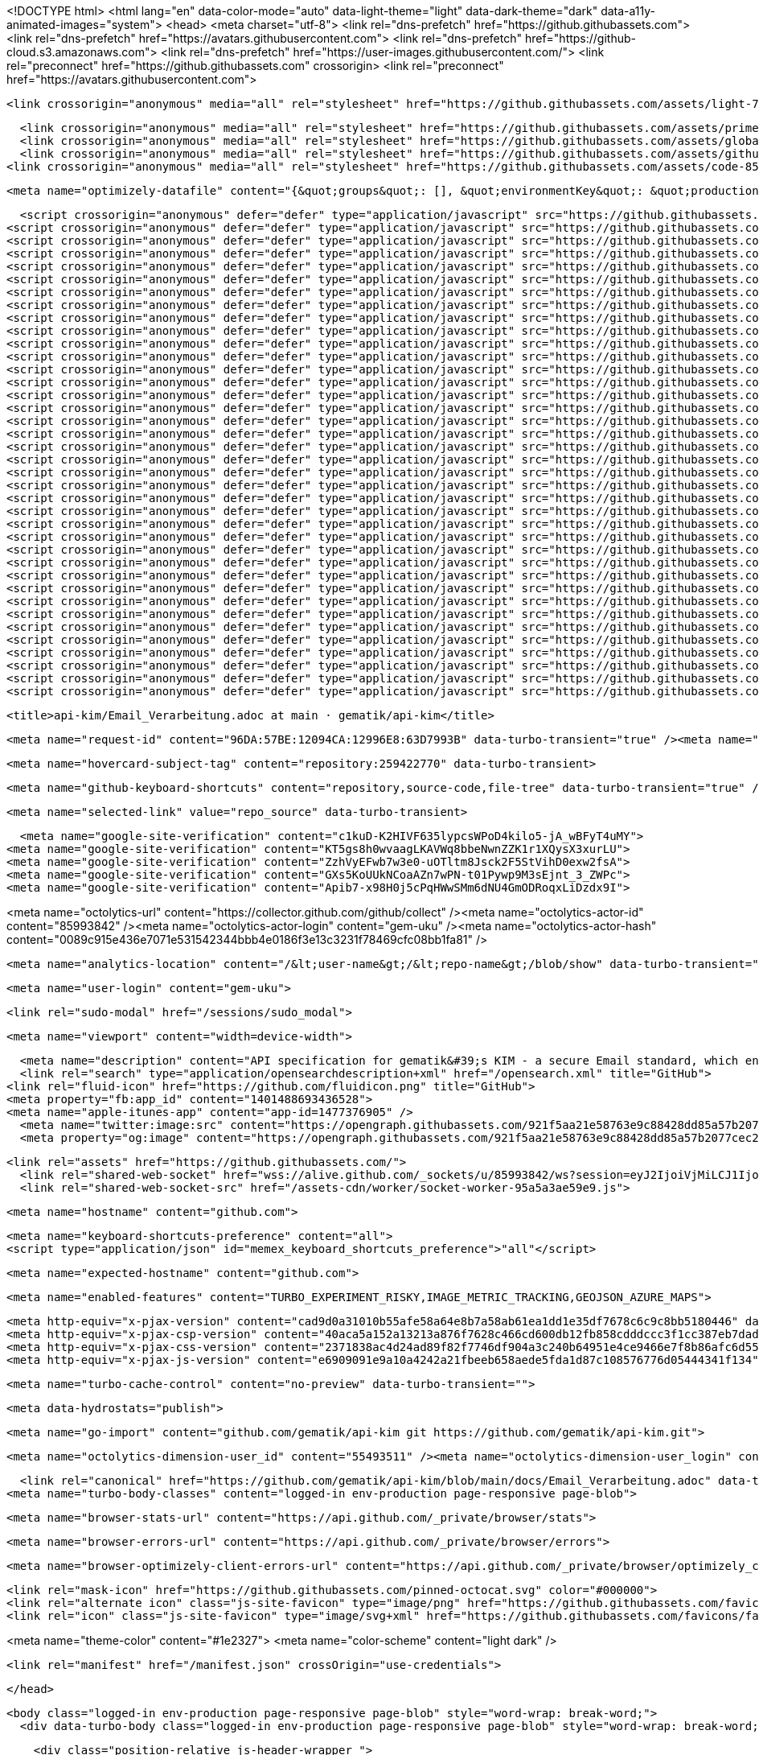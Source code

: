 






<!DOCTYPE html>
<html lang="en" data-color-mode="auto" data-light-theme="light" data-dark-theme="dark" data-a11y-animated-images="system">
  <head>
    <meta charset="utf-8">
  <link rel="dns-prefetch" href="https://github.githubassets.com">
  <link rel="dns-prefetch" href="https://avatars.githubusercontent.com">
  <link rel="dns-prefetch" href="https://github-cloud.s3.amazonaws.com">
  <link rel="dns-prefetch" href="https://user-images.githubusercontent.com/">
  <link rel="preconnect" href="https://github.githubassets.com" crossorigin>
  <link rel="preconnect" href="https://avatars.githubusercontent.com">



  <link crossorigin="anonymous" media="all" rel="stylesheet" href="https://github.githubassets.com/assets/light-719f1193e0c0.css" /><link crossorigin="anonymous" media="all" rel="stylesheet" href="https://github.githubassets.com/assets/dark-0c343b529849.css" /><link data-color-theme="dark_dimmed" crossorigin="anonymous" media="all" rel="stylesheet" data-href="https://github.githubassets.com/assets/dark_dimmed-f22da508b62a.css" /><link data-color-theme="dark_high_contrast" crossorigin="anonymous" media="all" rel="stylesheet" data-href="https://github.githubassets.com/assets/dark_high_contrast-188ef1de59e6.css" /><link data-color-theme="dark_colorblind" crossorigin="anonymous" media="all" rel="stylesheet" data-href="https://github.githubassets.com/assets/dark_colorblind-bc6bf4eea850.css" /><link data-color-theme="light_colorblind" crossorigin="anonymous" media="all" rel="stylesheet" data-href="https://github.githubassets.com/assets/light_colorblind-527658dec362.css" /><link data-color-theme="light_high_contrast" crossorigin="anonymous" media="all" rel="stylesheet" data-href="https://github.githubassets.com/assets/light_high_contrast-c7a7fe0cd8ec.css" /><link data-color-theme="light_tritanopia" crossorigin="anonymous" media="all" rel="stylesheet" data-href="https://github.githubassets.com/assets/light_tritanopia-6aa855bdae0f.css" /><link data-color-theme="dark_tritanopia" crossorigin="anonymous" media="all" rel="stylesheet" data-href="https://github.githubassets.com/assets/dark_tritanopia-6aa5e25aacc0.css" />
  
  
    <link crossorigin="anonymous" media="all" rel="stylesheet" href="https://github.githubassets.com/assets/primer-3e0c23f0f191.css" />
    <link crossorigin="anonymous" media="all" rel="stylesheet" href="https://github.githubassets.com/assets/global-c309e0470d2c.css" />
    <link crossorigin="anonymous" media="all" rel="stylesheet" href="https://github.githubassets.com/assets/github-d23884c8cce9.css" />
  <link crossorigin="anonymous" media="all" rel="stylesheet" href="https://github.githubassets.com/assets/code-85d351263652.css" />

    <meta name="optimizely-datafile" content="{&quot;groups&quot;: [], &quot;environmentKey&quot;: &quot;production&quot;, &quot;rollouts&quot;: [], &quot;typedAudiences&quot;: [], &quot;projectId&quot;: &quot;16737760170&quot;, &quot;variables&quot;: [], &quot;featureFlags&quot;: [], &quot;experiments&quot;: [], &quot;version&quot;: &quot;4&quot;, &quot;audiences&quot;: [{&quot;conditions&quot;: &quot;[\&quot;or\&quot;, {\&quot;match\&quot;: \&quot;exact\&quot;, \&quot;name\&quot;: \&quot;$opt_dummy_attribute\&quot;, \&quot;type\&quot;: \&quot;custom_attribute\&quot;, \&quot;value\&quot;: \&quot;$opt_dummy_value\&quot;}]&quot;, &quot;id&quot;: &quot;$opt_dummy_audience&quot;, &quot;name&quot;: &quot;Optimizely-Generated Audience for Backwards Compatibility&quot;}], &quot;anonymizeIP&quot;: true, &quot;sdkKey&quot;: &quot;WTc6awnGuYDdG98CYRban&quot;, &quot;attributes&quot;: [{&quot;id&quot;: &quot;16822470375&quot;, &quot;key&quot;: &quot;user_id&quot;}, {&quot;id&quot;: &quot;17143601254&quot;, &quot;key&quot;: &quot;spammy&quot;}, {&quot;id&quot;: &quot;18175660309&quot;, &quot;key&quot;: &quot;organization_plan&quot;}, {&quot;id&quot;: &quot;18813001570&quot;, &quot;key&quot;: &quot;is_logged_in&quot;}, {&quot;id&quot;: &quot;19073851829&quot;, &quot;key&quot;: &quot;geo&quot;}, {&quot;id&quot;: &quot;20175462351&quot;, &quot;key&quot;: &quot;requestedCurrency&quot;}, {&quot;id&quot;: &quot;20785470195&quot;, &quot;key&quot;: &quot;country_code&quot;}, {&quot;id&quot;: &quot;21656311196&quot;, &quot;key&quot;: &quot;opened_downgrade_dialog&quot;}], &quot;botFiltering&quot;: false, &quot;accountId&quot;: &quot;16737760170&quot;, &quot;events&quot;: [{&quot;experimentIds&quot;: [], &quot;id&quot;: &quot;17911811441&quot;, &quot;key&quot;: &quot;hydro_click.dashboard.teacher_toolbox_cta&quot;}, {&quot;experimentIds&quot;: [], &quot;id&quot;: &quot;18124116703&quot;, &quot;key&quot;: &quot;submit.organizations.complete_sign_up&quot;}, {&quot;experimentIds&quot;: [], &quot;id&quot;: &quot;18145892387&quot;, &quot;key&quot;: &quot;no_metric.tracked_outside_of_optimizely&quot;}, {&quot;experimentIds&quot;: [], &quot;id&quot;: &quot;18178755568&quot;, &quot;key&quot;: &quot;click.org_onboarding_checklist.add_repo&quot;}, {&quot;experimentIds&quot;: [], &quot;id&quot;: &quot;18180553241&quot;, &quot;key&quot;: &quot;submit.repository_imports.create&quot;}, {&quot;experimentIds&quot;: [], &quot;id&quot;: &quot;18186103728&quot;, &quot;key&quot;: &quot;click.help.learn_more_about_repository_creation&quot;}, {&quot;experimentIds&quot;: [], &quot;id&quot;: &quot;18188530140&quot;, &quot;key&quot;: &quot;test_event&quot;}, {&quot;experimentIds&quot;: [], &quot;id&quot;: &quot;18191963644&quot;, &quot;key&quot;: &quot;click.empty_org_repo_cta.transfer_repository&quot;}, {&quot;experimentIds&quot;: [], &quot;id&quot;: &quot;18195612788&quot;, &quot;key&quot;: &quot;click.empty_org_repo_cta.import_repository&quot;}, {&quot;experimentIds&quot;: [], &quot;id&quot;: &quot;18210945499&quot;, &quot;key&quot;: &quot;click.org_onboarding_checklist.invite_members&quot;}, {&quot;experimentIds&quot;: [], &quot;id&quot;: &quot;18211063248&quot;, &quot;key&quot;: &quot;click.empty_org_repo_cta.create_repository&quot;}, {&quot;experimentIds&quot;: [], &quot;id&quot;: &quot;18215721889&quot;, &quot;key&quot;: &quot;click.org_onboarding_checklist.update_profile&quot;}, {&quot;experimentIds&quot;: [], &quot;id&quot;: &quot;18224360785&quot;, &quot;key&quot;: &quot;click.org_onboarding_checklist.dismiss&quot;}, {&quot;experimentIds&quot;: [], &quot;id&quot;: &quot;18234832286&quot;, &quot;key&quot;: &quot;submit.organization_activation.complete&quot;}, {&quot;experimentIds&quot;: [], &quot;id&quot;: &quot;18252392383&quot;, &quot;key&quot;: &quot;submit.org_repository.create&quot;}, {&quot;experimentIds&quot;: [], &quot;id&quot;: &quot;18257551537&quot;, &quot;key&quot;: &quot;submit.org_member_invitation.create&quot;}, {&quot;experimentIds&quot;: [], &quot;id&quot;: &quot;18259522260&quot;, &quot;key&quot;: &quot;submit.organization_profile.update&quot;}, {&quot;experimentIds&quot;: [], &quot;id&quot;: &quot;18564603625&quot;, &quot;key&quot;: &quot;view.classroom_select_organization&quot;}, {&quot;experimentIds&quot;: [], &quot;id&quot;: &quot;18568612016&quot;, &quot;key&quot;: &quot;click.classroom_sign_in_click&quot;}, {&quot;experimentIds&quot;: [], &quot;id&quot;: &quot;18572592540&quot;, &quot;key&quot;: &quot;view.classroom_name&quot;}, {&quot;experimentIds&quot;: [], &quot;id&quot;: &quot;18574203855&quot;, &quot;key&quot;: &quot;click.classroom_create_organization&quot;}, {&quot;experimentIds&quot;: [], &quot;id&quot;: &quot;18582053415&quot;, &quot;key&quot;: &quot;click.classroom_select_organization&quot;}, {&quot;experimentIds&quot;: [], &quot;id&quot;: &quot;18589463420&quot;, &quot;key&quot;: &quot;click.classroom_create_classroom&quot;}, {&quot;experimentIds&quot;: [], &quot;id&quot;: &quot;18591323364&quot;, &quot;key&quot;: &quot;click.classroom_create_first_classroom&quot;}, {&quot;experimentIds&quot;: [], &quot;id&quot;: &quot;18591652321&quot;, &quot;key&quot;: &quot;click.classroom_grant_access&quot;}, {&quot;experimentIds&quot;: [], &quot;id&quot;: &quot;18607131425&quot;, &quot;key&quot;: &quot;view.classroom_creation&quot;}, {&quot;experimentIds&quot;: [], &quot;id&quot;: &quot;18831680583&quot;, &quot;key&quot;: &quot;upgrade_account_plan&quot;}, {&quot;experimentIds&quot;: [], &quot;id&quot;: &quot;19064064515&quot;, &quot;key&quot;: &quot;click.signup&quot;}, {&quot;experimentIds&quot;: [], &quot;id&quot;: &quot;19075373687&quot;, &quot;key&quot;: &quot;click.view_account_billing_page&quot;}, {&quot;experimentIds&quot;: [], &quot;id&quot;: &quot;19077355841&quot;, &quot;key&quot;: &quot;click.dismiss_signup_prompt&quot;}, {&quot;experimentIds&quot;: [], &quot;id&quot;: &quot;19079713938&quot;, &quot;key&quot;: &quot;click.contact_sales&quot;}, {&quot;experimentIds&quot;: [], &quot;id&quot;: &quot;19120963070&quot;, &quot;key&quot;: &quot;click.compare_account_plans&quot;}, {&quot;experimentIds&quot;: [], &quot;id&quot;: &quot;19151690317&quot;, &quot;key&quot;: &quot;click.upgrade_account_cta&quot;}, {&quot;experimentIds&quot;: [], &quot;id&quot;: &quot;19424193129&quot;, &quot;key&quot;: &quot;click.open_account_switcher&quot;}, {&quot;experimentIds&quot;: [], &quot;id&quot;: &quot;19520330825&quot;, &quot;key&quot;: &quot;click.visit_account_profile&quot;}, {&quot;experimentIds&quot;: [], &quot;id&quot;: &quot;19540970635&quot;, &quot;key&quot;: &quot;click.switch_account_context&quot;}, {&quot;experimentIds&quot;: [], &quot;id&quot;: &quot;19730198868&quot;, &quot;key&quot;: &quot;submit.homepage_signup&quot;}, {&quot;experimentIds&quot;: [], &quot;id&quot;: &quot;19820830627&quot;, &quot;key&quot;: &quot;click.homepage_signup&quot;}, {&quot;experimentIds&quot;: [], &quot;id&quot;: &quot;19988571001&quot;, &quot;key&quot;: &quot;click.create_enterprise_trial&quot;}, {&quot;experimentIds&quot;: [], &quot;id&quot;: &quot;20036538294&quot;, &quot;key&quot;: &quot;click.create_organization_team&quot;}, {&quot;experimentIds&quot;: [], &quot;id&quot;: &quot;20040653299&quot;, &quot;key&quot;: &quot;click.input_enterprise_trial_form&quot;}, {&quot;experimentIds&quot;: [], &quot;id&quot;: &quot;20062030003&quot;, &quot;key&quot;: &quot;click.continue_with_team&quot;}, {&quot;experimentIds&quot;: [], &quot;id&quot;: &quot;20068947153&quot;, &quot;key&quot;: &quot;click.create_organization_free&quot;}, {&quot;experimentIds&quot;: [], &quot;id&quot;: &quot;20086636658&quot;, &quot;key&quot;: &quot;click.signup_continue.username&quot;}, {&quot;experimentIds&quot;: [], &quot;id&quot;: &quot;20091648988&quot;, &quot;key&quot;: &quot;click.signup_continue.create_account&quot;}, {&quot;experimentIds&quot;: [], &quot;id&quot;: &quot;20103637615&quot;, &quot;key&quot;: &quot;click.signup_continue.email&quot;}, {&quot;experimentIds&quot;: [], &quot;id&quot;: &quot;20111574253&quot;, &quot;key&quot;: &quot;click.signup_continue.password&quot;}, {&quot;experimentIds&quot;: [], &quot;id&quot;: &quot;20120044111&quot;, &quot;key&quot;: &quot;view.pricing_page&quot;}, {&quot;experimentIds&quot;: [], &quot;id&quot;: &quot;20152062109&quot;, &quot;key&quot;: &quot;submit.create_account&quot;}, {&quot;experimentIds&quot;: [], &quot;id&quot;: &quot;20165800992&quot;, &quot;key&quot;: &quot;submit.upgrade_payment_form&quot;}, {&quot;experimentIds&quot;: [], &quot;id&quot;: &quot;20171520319&quot;, &quot;key&quot;: &quot;submit.create_organization&quot;}, {&quot;experimentIds&quot;: [], &quot;id&quot;: &quot;20222645674&quot;, &quot;key&quot;: &quot;click.recommended_plan_in_signup.discuss_your_needs&quot;}, {&quot;experimentIds&quot;: [], &quot;id&quot;: &quot;20227443657&quot;, &quot;key&quot;: &quot;submit.verify_primary_user_email&quot;}, {&quot;experimentIds&quot;: [], &quot;id&quot;: &quot;20234607160&quot;, &quot;key&quot;: &quot;click.recommended_plan_in_signup.try_enterprise&quot;}, {&quot;experimentIds&quot;: [], &quot;id&quot;: &quot;20238175784&quot;, &quot;key&quot;: &quot;click.recommended_plan_in_signup.team&quot;}, {&quot;experimentIds&quot;: [], &quot;id&quot;: &quot;20239847212&quot;, &quot;key&quot;: &quot;click.recommended_plan_in_signup.continue_free&quot;}, {&quot;experimentIds&quot;: [], &quot;id&quot;: &quot;20251097193&quot;, &quot;key&quot;: &quot;recommended_plan&quot;}, {&quot;experimentIds&quot;: [], &quot;id&quot;: &quot;20438619534&quot;, &quot;key&quot;: &quot;click.pricing_calculator.1_member&quot;}, {&quot;experimentIds&quot;: [], &quot;id&quot;: &quot;20456699683&quot;, &quot;key&quot;: &quot;click.pricing_calculator.15_members&quot;}, {&quot;experimentIds&quot;: [], &quot;id&quot;: &quot;20467868331&quot;, &quot;key&quot;: &quot;click.pricing_calculator.10_members&quot;}, {&quot;experimentIds&quot;: [], &quot;id&quot;: &quot;20476267432&quot;, &quot;key&quot;: &quot;click.trial_days_remaining&quot;}, {&quot;experimentIds&quot;: [], &quot;id&quot;: &quot;20476357660&quot;, &quot;key&quot;: &quot;click.discover_feature&quot;}, {&quot;experimentIds&quot;: [], &quot;id&quot;: &quot;20479287901&quot;, &quot;key&quot;: &quot;click.pricing_calculator.custom_members&quot;}, {&quot;experimentIds&quot;: [], &quot;id&quot;: &quot;20481107083&quot;, &quot;key&quot;: &quot;click.recommended_plan_in_signup.apply_teacher_benefits&quot;}, {&quot;experimentIds&quot;: [], &quot;id&quot;: &quot;20483089392&quot;, &quot;key&quot;: &quot;click.pricing_calculator.5_members&quot;}, {&quot;experimentIds&quot;: [], &quot;id&quot;: &quot;20484283944&quot;, &quot;key&quot;: &quot;click.onboarding_task&quot;}, {&quot;experimentIds&quot;: [], &quot;id&quot;: &quot;20484996281&quot;, &quot;key&quot;: &quot;click.recommended_plan_in_signup.apply_student_benefits&quot;}, {&quot;experimentIds&quot;: [], &quot;id&quot;: &quot;20486713726&quot;, &quot;key&quot;: &quot;click.onboarding_task_breadcrumb&quot;}, {&quot;experimentIds&quot;: [], &quot;id&quot;: &quot;20490791319&quot;, &quot;key&quot;: &quot;click.upgrade_to_enterprise&quot;}, {&quot;experimentIds&quot;: [], &quot;id&quot;: &quot;20491786766&quot;, &quot;key&quot;: &quot;click.talk_to_us&quot;}, {&quot;experimentIds&quot;: [], &quot;id&quot;: &quot;20494144087&quot;, &quot;key&quot;: &quot;click.dismiss_enterprise_trial&quot;}, {&quot;experimentIds&quot;: [], &quot;id&quot;: &quot;20499722759&quot;, &quot;key&quot;: &quot;completed_all_tasks&quot;}, {&quot;experimentIds&quot;: [], &quot;id&quot;: &quot;20500710104&quot;, &quot;key&quot;: &quot;completed_onboarding_tasks&quot;}, {&quot;experimentIds&quot;: [], &quot;id&quot;: &quot;20513160672&quot;, &quot;key&quot;: &quot;click.read_doc&quot;}, {&quot;experimentIds&quot;: [], &quot;id&quot;: &quot;20516196762&quot;, &quot;key&quot;: &quot;actions_enabled&quot;}, {&quot;experimentIds&quot;: [], &quot;id&quot;: &quot;20518980986&quot;, &quot;key&quot;: &quot;click.dismiss_trial_banner&quot;}, {&quot;experimentIds&quot;: [], &quot;id&quot;: &quot;20535446721&quot;, &quot;key&quot;: &quot;click.issue_actions_prompt.dismiss_prompt&quot;}, {&quot;experimentIds&quot;: [], &quot;id&quot;: &quot;20557002247&quot;, &quot;key&quot;: &quot;click.issue_actions_prompt.setup_workflow&quot;}, {&quot;experimentIds&quot;: [], &quot;id&quot;: &quot;20595070227&quot;, &quot;key&quot;: &quot;click.pull_request_setup_workflow&quot;}, {&quot;experimentIds&quot;: [], &quot;id&quot;: &quot;20626600314&quot;, &quot;key&quot;: &quot;click.seats_input&quot;}, {&quot;experimentIds&quot;: [], &quot;id&quot;: &quot;20642310305&quot;, &quot;key&quot;: &quot;click.decrease_seats_number&quot;}, {&quot;experimentIds&quot;: [], &quot;id&quot;: &quot;20662990045&quot;, &quot;key&quot;: &quot;click.increase_seats_number&quot;}, {&quot;experimentIds&quot;: [], &quot;id&quot;: &quot;20679620969&quot;, &quot;key&quot;: &quot;click.public_product_roadmap&quot;}, {&quot;experimentIds&quot;: [], &quot;id&quot;: &quot;20761240940&quot;, &quot;key&quot;: &quot;click.dismiss_survey_banner&quot;}, {&quot;experimentIds&quot;: [], &quot;id&quot;: &quot;20767210721&quot;, &quot;key&quot;: &quot;click.take_survey&quot;}, {&quot;experimentIds&quot;: [], &quot;id&quot;: &quot;20795281201&quot;, &quot;key&quot;: &quot;click.archive_list&quot;}, {&quot;experimentIds&quot;: [], &quot;id&quot;: &quot;20966790249&quot;, &quot;key&quot;: &quot;contact_sales.submit&quot;}, {&quot;experimentIds&quot;: [], &quot;id&quot;: &quot;20996500333&quot;, &quot;key&quot;: &quot;contact_sales.existing_customer&quot;}, {&quot;experimentIds&quot;: [], &quot;id&quot;: &quot;20996890162&quot;, &quot;key&quot;: &quot;contact_sales.blank_message_field&quot;}, {&quot;experimentIds&quot;: [], &quot;id&quot;: &quot;21000470317&quot;, &quot;key&quot;: &quot;contact_sales.personal_email&quot;}, {&quot;experimentIds&quot;: [], &quot;id&quot;: &quot;21002790172&quot;, &quot;key&quot;: &quot;contact_sales.blank_phone_field&quot;}, {&quot;experimentIds&quot;: [], &quot;id&quot;: &quot;21354412592&quot;, &quot;key&quot;: &quot;click.dismiss_create_readme&quot;}, {&quot;experimentIds&quot;: [], &quot;id&quot;: &quot;21366102546&quot;, &quot;key&quot;: &quot;click.dismiss_zero_user_content&quot;}, {&quot;experimentIds&quot;: [], &quot;id&quot;: &quot;21370252505&quot;, &quot;key&quot;: &quot;account_did_downgrade&quot;}, {&quot;experimentIds&quot;: [], &quot;id&quot;: &quot;21370840408&quot;, &quot;key&quot;: &quot;click.cta_create_readme&quot;}, {&quot;experimentIds&quot;: [], &quot;id&quot;: &quot;21375451068&quot;, &quot;key&quot;: &quot;click.cta_create_new_repository&quot;}, {&quot;experimentIds&quot;: [], &quot;id&quot;: &quot;21385390948&quot;, &quot;key&quot;: &quot;click.zero_user_content&quot;}, {&quot;experimentIds&quot;: [], &quot;id&quot;: &quot;21467712175&quot;, &quot;key&quot;: &quot;click.downgrade_keep&quot;}, {&quot;experimentIds&quot;: [], &quot;id&quot;: &quot;21484112202&quot;, &quot;key&quot;: &quot;click.downgrade&quot;}, {&quot;experimentIds&quot;: [], &quot;id&quot;: &quot;21495292213&quot;, &quot;key&quot;: &quot;click.downgrade_survey_exit&quot;}, {&quot;experimentIds&quot;: [], &quot;id&quot;: &quot;21508241468&quot;, &quot;key&quot;: &quot;click.downgrade_survey_submit&quot;}, {&quot;experimentIds&quot;: [], &quot;id&quot;: &quot;21512030356&quot;, &quot;key&quot;: &quot;click.downgrade_support&quot;}, {&quot;experimentIds&quot;: [], &quot;id&quot;: &quot;21539090022&quot;, &quot;key&quot;: &quot;click.downgrade_exit&quot;}, {&quot;experimentIds&quot;: [], &quot;id&quot;: &quot;21543640644&quot;, &quot;key&quot;: &quot;click_fetch_upstream&quot;}, {&quot;experimentIds&quot;: [], &quot;id&quot;: &quot;21646510300&quot;, &quot;key&quot;: &quot;click.move_your_work&quot;}, {&quot;experimentIds&quot;: [], &quot;id&quot;: &quot;21656151116&quot;, &quot;key&quot;: &quot;click.add_branch_protection_rule&quot;}, {&quot;experimentIds&quot;: [], &quot;id&quot;: &quot;21663860599&quot;, &quot;key&quot;: &quot;click.downgrade_dialog_open&quot;}, {&quot;experimentIds&quot;: [], &quot;id&quot;: &quot;21687860483&quot;, &quot;key&quot;: &quot;click.learn_about_protected_branches&quot;}, {&quot;experimentIds&quot;: [], &quot;id&quot;: &quot;21689050333&quot;, &quot;key&quot;: &quot;click.dismiss_protect_this_branch&quot;}, {&quot;experimentIds&quot;: [], &quot;id&quot;: &quot;21864370109&quot;, &quot;key&quot;: &quot;click.sign_in&quot;}], &quot;revision&quot;: &quot;1367&quot;}" />


  <script crossorigin="anonymous" defer="defer" type="application/javascript" src="https://github.githubassets.com/assets/wp-runtime-dbfcb1cc2f82.js"></script>
<script crossorigin="anonymous" defer="defer" type="application/javascript" src="https://github.githubassets.com/assets/vendors-node_modules_smoothscroll-polyfill_dist_smoothscroll_js-node_modules_stacktrace-parse-297da6-aaa32681a0b3.js"></script>
<script crossorigin="anonymous" defer="defer" type="application/javascript" src="https://github.githubassets.com/assets/environment-d3d56b0e95c7.js"></script>
<script crossorigin="anonymous" defer="defer" type="application/javascript" src="https://github.githubassets.com/assets/vendors-node_modules_github_selector-observer_dist_index_esm_js-58d8ed1c5cb7.js"></script>
<script crossorigin="anonymous" defer="defer" type="application/javascript" src="https://github.githubassets.com/assets/vendors-node_modules_delegated-events_dist_index_js-node_modules_github_details-dialog-elemen-63debe-4a2f37f7419e.js"></script>
<script crossorigin="anonymous" defer="defer" type="application/javascript" src="https://github.githubassets.com/assets/vendors-node_modules_github_auto-complete-element_dist_index_js-node_modules_github_catalyst_-6afc16-fa4f01d20b81.js"></script>
<script crossorigin="anonymous" defer="defer" type="application/javascript" src="https://github.githubassets.com/assets/vendors-node_modules_github_clipboard-copy-element_dist_index_esm_js-node_modules_github_mark-f079ea-692b8e7bcdfd.js"></script>
<script crossorigin="anonymous" defer="defer" type="application/javascript" src="https://github.githubassets.com/assets/vendors-node_modules_github_file-attachment-element_dist_index_js-node_modules_github_text-ex-3415a8-72e8230400a2.js"></script>
<script crossorigin="anonymous" defer="defer" type="application/javascript" src="https://github.githubassets.com/assets/vendors-node_modules_github_filter-input-element_dist_index_js-node_modules_github_remote-inp-b4f804-93a75d194dbb.js"></script>
<script crossorigin="anonymous" defer="defer" type="application/javascript" src="https://github.githubassets.com/assets/vendors-node_modules_primer_view-components_app_components_primer_primer_js-node_modules_gith-6a1af4-74955c77177b.js"></script>
<script crossorigin="anonymous" defer="defer" type="application/javascript" src="https://github.githubassets.com/assets/github-elements-c34330571e0b.js"></script>
<script crossorigin="anonymous" defer="defer" type="application/javascript" src="https://github.githubassets.com/assets/element-registry-3ec7d39db7c3.js"></script>
<script crossorigin="anonymous" defer="defer" type="application/javascript" src="https://github.githubassets.com/assets/vendors-node_modules_lit-html_lit-html_js-e954e8c01c93.js"></script>
<script crossorigin="anonymous" defer="defer" type="application/javascript" src="https://github.githubassets.com/assets/vendors-node_modules_manuelpuyol_turbo_dist_turbo_es2017-esm_js-ac3bd901e26b.js"></script>
<script crossorigin="anonymous" defer="defer" type="application/javascript" src="https://github.githubassets.com/assets/vendors-node_modules_github_mini-throttle_dist_index_js-node_modules_github_alive-client_dist-bf5aa2-24c0cfc509a8.js"></script>
<script crossorigin="anonymous" defer="defer" type="application/javascript" src="https://github.githubassets.com/assets/vendors-node_modules_github_hotkey_dist_index_js-node_modules_github_hydro-analytics-client_d-047034-4198c9d47011.js"></script>
<script crossorigin="anonymous" defer="defer" type="application/javascript" src="https://github.githubassets.com/assets/vendors-node_modules_github_remote-form_dist_index_js-node_modules_github_template-parts_lib_-273494-9dca884d6b8e.js"></script>
<script crossorigin="anonymous" defer="defer" type="application/javascript" src="https://github.githubassets.com/assets/vendors-node_modules_github_paste-markdown_dist_index_esm_js-node_modules_github_quote-select-c15b39-7d4cbe4ffc8c.js"></script>
<script crossorigin="anonymous" defer="defer" type="application/javascript" src="https://github.githubassets.com/assets/app_assets_modules_github_updatable-content_ts-8ac74bd4c286.js"></script>
<script crossorigin="anonymous" defer="defer" type="application/javascript" src="https://github.githubassets.com/assets/app_assets_modules_github_sticky-scroll-into-view_ts-717a4090dd2a.js"></script>
<script crossorigin="anonymous" defer="defer" type="application/javascript" src="https://github.githubassets.com/assets/app_assets_modules_github_behaviors_socket-channel_ts-f53b1878c49b.js"></script>
<script crossorigin="anonymous" defer="defer" type="application/javascript" src="https://github.githubassets.com/assets/app_assets_modules_github_behaviors_keyboard-shortcuts-helper_ts-app_assets_modules_github_be-d820ce-c32d0e2f6bd0.js"></script>
<script crossorigin="anonymous" defer="defer" type="application/javascript" src="https://github.githubassets.com/assets/app_assets_modules_github_behaviors_user-content_ts-app_assets_modules_github_blob-anchor_ts--b39cba-79e13df05308.js"></script>
<script crossorigin="anonymous" defer="defer" type="application/javascript" src="https://github.githubassets.com/assets/app_assets_modules_github_behaviors_commenting_edit_ts-app_assets_modules_github_behaviors_ht-83c235-1adeed967e54.js"></script>
<script crossorigin="anonymous" defer="defer" type="application/javascript" src="https://github.githubassets.com/assets/behaviors-e686172e62f2.js"></script>
<script crossorigin="anonymous" defer="defer" type="application/javascript" src="https://github.githubassets.com/assets/vendors-node_modules_delegated-events_dist_index_js-node_modules_github_catalyst_lib_index_js-06ff531-596c6d852b03.js"></script>
<script crossorigin="anonymous" defer="defer" type="application/javascript" src="https://github.githubassets.com/assets/notifications-global-10ee04090c6e.js"></script>
<script crossorigin="anonymous" defer="defer" type="application/javascript" src="https://github.githubassets.com/assets/vendors-node_modules_optimizely_optimizely-sdk_dist_optimizely_browser_es_min_js-node_modules-77839b-366ff640b43e.js"></script>
<script crossorigin="anonymous" defer="defer" type="application/javascript" src="https://github.githubassets.com/assets/optimizely-31cd3a944806.js"></script>
<script crossorigin="anonymous" defer="defer" type="application/javascript" src="https://github.githubassets.com/assets/vendors-node_modules_virtualized-list_es_index_js-node_modules_github_memoize_dist_esm_index_-ced8cc-ffd5e4d6ee17.js"></script>
<script crossorigin="anonymous" defer="defer" type="application/javascript" src="https://github.githubassets.com/assets/vendors-node_modules_github_filter-input-element_dist_index_js-node_modules_github_mini-throt-a33094-133bfae4158f.js"></script>
<script crossorigin="anonymous" defer="defer" type="application/javascript" src="https://github.githubassets.com/assets/vendors-node_modules_github_file-attachment-element_dist_index_js-node_modules_github_mini-th-85225b-d5c5eb0b8bb2.js"></script>
<script crossorigin="anonymous" defer="defer" type="application/javascript" src="https://github.githubassets.com/assets/app_assets_modules_github_ref-selector_ts-3fb8e0a9500f.js"></script>
<script crossorigin="anonymous" defer="defer" type="application/javascript" src="https://github.githubassets.com/assets/repositories-41c4561f64e6.js"></script>
<script crossorigin="anonymous" defer="defer" type="application/javascript" src="https://github.githubassets.com/assets/vendors-node_modules_github_clipboard-copy-element_dist_index_esm_js-node_modules_github_remo-8e6bec-4a54aa10cc28.js"></script>
<script crossorigin="anonymous" defer="defer" type="application/javascript" src="https://github.githubassets.com/assets/vendors-node_modules_github_mini-throttle_dist_decorators_js-node_modules_scroll-anchoring_di-e71893-c446bed4261b.js"></script>
<script crossorigin="anonymous" defer="defer" type="application/javascript" src="https://github.githubassets.com/assets/app_assets_modules_github_diffs_blob-lines_ts-app_assets_modules_github_diffs_linkable-line-n-dca161-10cfa849e41a.js"></script>
<script crossorigin="anonymous" defer="defer" type="application/javascript" src="https://github.githubassets.com/assets/diffs-4972f6d5d833.js"></script>
  

  <title>api-kim/Email_Verarbeitung.adoc at main · gematik/api-kim</title>



    

  <meta name="request-id" content="96DA:57BE:12094CA:12996E8:63D7993B" data-turbo-transient="true" /><meta name="html-safe-nonce" content="3f8dfc8390b7e0213cd79c9a70b56180787fbe7a900f3591b95856a38f407860" data-turbo-transient="true" /><meta name="visitor-payload" content="eyJyZWZlcnJlciI6Imh0dHBzOi8vZ2l0aHViLmNvbS9nZW1hdGlrL2FwaS1raW0vdHJlZS9tYWluL2RvY3MiLCJyZXF1ZXN0X2lkIjoiOTZEQTo1N0JFOjEyMDk0Q0E6MTI5OTZFODo2M0Q3OTkzQiIsInZpc2l0b3JfaWQiOiI0OTQxMTAyMDQ4ODA1Njk1NTk4IiwicmVnaW9uX2VkZ2UiOiJmcmEiLCJyZWdpb25fcmVuZGVyIjoiaWFkIn0=" data-turbo-transient="true" /><meta name="visitor-hmac" content="45cc04e9ab09bc07d328d43449033671a85c9a5be6c1458af62c329e0a0e4596" data-turbo-transient="true" />


    <meta name="hovercard-subject-tag" content="repository:259422770" data-turbo-transient>


  <meta name="github-keyboard-shortcuts" content="repository,source-code,file-tree" data-turbo-transient="true" />
  

  <meta name="selected-link" value="repo_source" data-turbo-transient>

    <meta name="google-site-verification" content="c1kuD-K2HIVF635lypcsWPoD4kilo5-jA_wBFyT4uMY">
  <meta name="google-site-verification" content="KT5gs8h0wvaagLKAVWq8bbeNwnZZK1r1XQysX3xurLU">
  <meta name="google-site-verification" content="ZzhVyEFwb7w3e0-uOTltm8Jsck2F5StVihD0exw2fsA">
  <meta name="google-site-verification" content="GXs5KoUUkNCoaAZn7wPN-t01Pywp9M3sEjnt_3_ZWPc">
  <meta name="google-site-verification" content="Apib7-x98H0j5cPqHWwSMm6dNU4GmODRoqxLiDzdx9I">

<meta name="octolytics-url" content="https://collector.github.com/github/collect" /><meta name="octolytics-actor-id" content="85993842" /><meta name="octolytics-actor-login" content="gem-uku" /><meta name="octolytics-actor-hash" content="0089c915e436e7071e531542344bbb4e0186f3e13c3231f78469cfc08bb1fa81" />

  <meta name="analytics-location" content="/&lt;user-name&gt;/&lt;repo-name&gt;/blob/show" data-turbo-transient="true" />

  




  

    <meta name="user-login" content="gem-uku">

  <link rel="sudo-modal" href="/sessions/sudo_modal">

    <meta name="viewport" content="width=device-width">
    
      <meta name="description" content="API specification for gematik&#39;s KIM - a secure Email standard, which enables the exchange of information and payload in the German healthcare sector. - api-kim/Email_Verarbeitung.adoc at main · gematik/api-kim">
      <link rel="search" type="application/opensearchdescription+xml" href="/opensearch.xml" title="GitHub">
    <link rel="fluid-icon" href="https://github.com/fluidicon.png" title="GitHub">
    <meta property="fb:app_id" content="1401488693436528">
    <meta name="apple-itunes-app" content="app-id=1477376905" />
      <meta name="twitter:image:src" content="https://opengraph.githubassets.com/921f5aa21e58763e9c88428dd85a57b2077cec2b0d74306f23b985106db45f59/gematik/api-kim" /><meta name="twitter:site" content="@github" /><meta name="twitter:card" content="summary_large_image" /><meta name="twitter:title" content="api-kim/Email_Verarbeitung.adoc at main · gematik/api-kim" /><meta name="twitter:description" content="API specification for gematik&amp;amp;#39;s KIM - a secure Email standard, which enables the exchange of information and payload in the German healthcare sector. - api-kim/Email_Verarbeitung.adoc at ma..." />
      <meta property="og:image" content="https://opengraph.githubassets.com/921f5aa21e58763e9c88428dd85a57b2077cec2b0d74306f23b985106db45f59/gematik/api-kim" /><meta property="og:image:alt" content="API specification for gematik&amp;#39;s KIM - a secure Email standard, which enables the exchange of information and payload in the German healthcare sector. - api-kim/Email_Verarbeitung.adoc at main ·..." /><meta property="og:image:width" content="1200" /><meta property="og:image:height" content="600" /><meta property="og:site_name" content="GitHub" /><meta property="og:type" content="object" /><meta property="og:title" content="api-kim/Email_Verarbeitung.adoc at main · gematik/api-kim" /><meta property="og:url" content="https://github.com/gematik/api-kim" /><meta property="og:description" content="API specification for gematik&amp;#39;s KIM - a secure Email standard, which enables the exchange of information and payload in the German healthcare sector. - api-kim/Email_Verarbeitung.adoc at main ·..." />
      
    <link rel="assets" href="https://github.githubassets.com/">
      <link rel="shared-web-socket" href="wss://alive.github.com/_sockets/u/85993842/ws?session=eyJ2IjoiVjMiLCJ1Ijo4NTk5Mzg0MiwicyI6MTA0MTc4MzU1NCwiYyI6MTEwNDI0NTk5MiwidCI6MTY3NTA3Mzg3NX0=--ad95a7f222b961cde8fec28a9d31b0e3fc019bcfcdffd779af2e0af224aadc5d" data-refresh-url="/_alive" data-session-id="5387dfa7bf45f14da6c30c7c8174b4a9d60ec0faa7c8373f6945c30f50b4c5b0">
      <link rel="shared-web-socket-src" href="/assets-cdn/worker/socket-worker-95a5a3ae59e9.js">


        <meta name="hostname" content="github.com">


      <meta name="keyboard-shortcuts-preference" content="all">
      <script type="application/json" id="memex_keyboard_shortcuts_preference">"all"</script>

        <meta name="expected-hostname" content="github.com">

    <meta name="enabled-features" content="TURBO_EXPERIMENT_RISKY,IMAGE_METRIC_TRACKING,GEOJSON_AZURE_MAPS">


  <meta http-equiv="x-pjax-version" content="cad9d0a31010b55afe58a64e8b7a58ab61ea1dd1e35df7678c6c9c8bb5180446" data-turbo-track="reload">
  <meta http-equiv="x-pjax-csp-version" content="40aca5a152a13213a876f7628c466cd600db12fb858cdddccc3f1cc387eb7dad" data-turbo-track="reload">
  <meta http-equiv="x-pjax-css-version" content="2371838ac4d24ad89f82f7746df904a3c240b64951e4ce9466e7f8b86afc6d55" data-turbo-track="reload">
  <meta http-equiv="x-pjax-js-version" content="e6909091e9a10a4242a21fbeeb658aede5fda1d87c108576776d05444341f134" data-turbo-track="reload">

  <meta name="turbo-cache-control" content="no-preview" data-turbo-transient="">

        <meta data-hydrostats="publish">

  <meta name="go-import" content="github.com/gematik/api-kim git https://github.com/gematik/api-kim.git">

  <meta name="octolytics-dimension-user_id" content="55493511" /><meta name="octolytics-dimension-user_login" content="gematik" /><meta name="octolytics-dimension-repository_id" content="259422770" /><meta name="octolytics-dimension-repository_nwo" content="gematik/api-kim" /><meta name="octolytics-dimension-repository_public" content="true" /><meta name="octolytics-dimension-repository_is_fork" content="false" /><meta name="octolytics-dimension-repository_network_root_id" content="259422770" /><meta name="octolytics-dimension-repository_network_root_nwo" content="gematik/api-kim" />



    <link rel="canonical" href="https://github.com/gematik/api-kim/blob/main/docs/Email_Verarbeitung.adoc" data-turbo-transient>
  <meta name="turbo-body-classes" content="logged-in env-production page-responsive page-blob">


  <meta name="browser-stats-url" content="https://api.github.com/_private/browser/stats">

  <meta name="browser-errors-url" content="https://api.github.com/_private/browser/errors">

  <meta name="browser-optimizely-client-errors-url" content="https://api.github.com/_private/browser/optimizely_client/errors">

  <link rel="mask-icon" href="https://github.githubassets.com/pinned-octocat.svg" color="#000000">
  <link rel="alternate icon" class="js-site-favicon" type="image/png" href="https://github.githubassets.com/favicons/favicon.png">
  <link rel="icon" class="js-site-favicon" type="image/svg+xml" href="https://github.githubassets.com/favicons/favicon.svg">

<meta name="theme-color" content="#1e2327">
<meta name="color-scheme" content="light dark" />


  <link rel="manifest" href="/manifest.json" crossOrigin="use-credentials">

  </head>

  <body class="logged-in env-production page-responsive page-blob" style="word-wrap: break-word;">
    <div data-turbo-body class="logged-in env-production page-responsive page-blob" style="word-wrap: break-word;">
      


    <div class="position-relative js-header-wrapper ">
      <a href="#start-of-content" class="p-3 color-bg-accent-emphasis color-fg-on-emphasis show-on-focus js-skip-to-content">Skip to content</a>
      <span data-view-component="true" class="progress-pjax-loader Progress position-fixed width-full">
    <span style="width: 0%;" data-view-component="true" class="Progress-item progress-pjax-loader-bar left-0 top-0 color-bg-accent-emphasis"></span>
</span>      
      


        <script crossorigin="anonymous" defer="defer" type="application/javascript" src="https://github.githubassets.com/assets/vendors-node_modules_github_mini-throttle_dist_decorators_js-node_modules_github_command-pale-4090c9-fc81c2b8560e.js"></script>
<script crossorigin="anonymous" defer="defer" type="application/javascript" src="https://github.githubassets.com/assets/vendors-node_modules_github_clipboard-copy-element_dist_index_esm_js-node_modules_delegated-e-b37f7d-6dbeacf8e3ba.js"></script>
<script crossorigin="anonymous" defer="defer" type="application/javascript" src="https://github.githubassets.com/assets/app_assets_modules_github_command-palette_items_help-item_ts-app_assets_modules_github_comman-48ad9d-590eb3b9a8ef.js"></script>
<script crossorigin="anonymous" defer="defer" type="application/javascript" src="https://github.githubassets.com/assets/command-palette-5bf8c721527e.js"></script>

            <header class="Header js-details-container Details px-3 px-md-4 px-lg-5 flex-wrap flex-md-nowrap" role="banner">

    <div class="Header-item mt-n1 mb-n1  d-none d-md-flex">
      <a
  class="Header-link"
  href="https://github.com/"
  data-hotkey="g d"
  aria-label="Homepage "
  data-turbo="false"
  data-analytics-event="{&quot;category&quot;:&quot;Header&quot;,&quot;action&quot;:&quot;go to dashboard&quot;,&quot;label&quot;:&quot;icon:logo&quot;}"
>
  <svg height="32" aria-hidden="true" viewBox="0 0 16 16" version="1.1" width="32" data-view-component="true" class="octicon octicon-mark-github v-align-middle">
    <path fill-rule="evenodd" d="M8 0C3.58 0 0 3.58 0 8c0 3.54 2.29 6.53 5.47 7.59.4.07.55-.17.55-.38 0-.19-.01-.82-.01-1.49-2.01.37-2.53-.49-2.69-.94-.09-.23-.48-.94-.82-1.13-.28-.15-.68-.52-.01-.53.63-.01 1.08.58 1.23.82.72 1.21 1.87.87 2.33.66.07-.52.28-.87.51-1.07-1.78-.2-3.64-.89-3.64-3.95 0-.87.31-1.59.82-2.15-.08-.2-.36-1.02.08-2.12 0 0 .67-.21 2.2.82.64-.18 1.32-.27 2-.27.68 0 1.36.09 2 .27 1.53-1.04 2.2-.82 2.2-.82.44 1.1.16 1.92.08 2.12.51.56.82 1.27.82 2.15 0 3.07-1.87 3.75-3.65 3.95.29.25.54.73.54 1.48 0 1.07-.01 1.93-.01 2.2 0 .21.15.46.55.38A8.013 8.013 0 0016 8c0-4.42-3.58-8-8-8z"></path>
</svg>
</a>

    </div>

    <div class="Header-item d-md-none">
        <button aria-label="Toggle navigation" aria-expanded="false" type="button" data-view-component="true" class="Header-link js-details-target btn-link">    <svg aria-hidden="true" height="24" viewBox="0 0 16 16" version="1.1" width="24" data-view-component="true" class="octicon octicon-three-bars">
    <path fill-rule="evenodd" d="M1 2.75A.75.75 0 011.75 2h12.5a.75.75 0 110 1.5H1.75A.75.75 0 011 2.75zm0 5A.75.75 0 011.75 7h12.5a.75.75 0 110 1.5H1.75A.75.75 0 011 7.75zM1.75 12a.75.75 0 100 1.5h12.5a.75.75 0 100-1.5H1.75z"></path>
</svg>
</button>    </div>

    <div class="Header-item Header-item--full flex-column flex-md-row width-full flex-order-2 flex-md-order-none mr-0 mt-3 mt-md-0 Details-content--hidden-not-important d-md-flex">
              



<div class="header-search flex-auto position-relative js-site-search flex-self-stretch flex-md-self-auto mb-3 mb-md-0 mr-0 mr-md-3 scoped-search site-scoped-search js-jump-to"
>
  <div class="position-relative">
    <!-- '"` --><!-- </textarea></xmp> --></option></form><form class="js-site-search-form" role="search" aria-label="Site" data-scope-type="Repository" data-scope-id="259422770" data-scoped-search-url="/gematik/api-kim/search" data-owner-scoped-search-url="/orgs/gematik/search" data-unscoped-search-url="/search" data-turbo="false" action="/gematik/api-kim/search" accept-charset="UTF-8" method="get">
      <label class="form-control header-search-wrapper input-sm p-0 js-chromeless-input-container header-search-wrapper-jump-to position-relative d-flex flex-justify-between flex-items-center">
        <input type="text"
          class="form-control js-site-search-focus header-search-input jump-to-field js-jump-to-field js-site-search-field is-clearable"
          data-hotkey=s,/
          name="q"
          
          placeholder="Search or jump to…"
          data-unscoped-placeholder="Search or jump to…"
          data-scoped-placeholder="Search or jump to…"
          autocapitalize="off"
          role="combobox"
          aria-haspopup="listbox"
          aria-expanded="false"
          aria-autocomplete="list"
          aria-controls="jump-to-results"
          aria-label="Search or jump to…"
          data-jump-to-suggestions-path="/_graphql/GetSuggestedNavigationDestinations"
          spellcheck="false"
          autocomplete="off"
        >
        <input type="hidden" value="4ybcKQoqYu1tSaVqTCzLElbHsj4RaQf8diSiiOEvB4gl-cyfmqdatleEusfgpmvVprlbF9c7NC9ugito_MDQMA" data-csrf="true" class="js-data-jump-to-suggestions-path-csrf" />
        <input type="hidden" class="js-site-search-type-field" name="type" >
            <svg xmlns="http://www.w3.org/2000/svg" width="22" height="20" aria-hidden="true" class="mr-1 header-search-key-slash"><path fill="none" stroke="#979A9C" opacity=".4" d="M3.5.5h12c1.7 0 3 1.3 3 3v13c0 1.7-1.3 3-3 3h-12c-1.7 0-3-1.3-3-3v-13c0-1.7 1.3-3 3-3z"></path><path fill="#979A9C" d="M11.8 6L8 15.1h-.9L10.8 6h1z"></path></svg>


          <div class="Box position-absolute overflow-hidden d-none jump-to-suggestions js-jump-to-suggestions-container">
            
<ul class="d-none js-jump-to-suggestions-template-container">
  

<li class="d-flex flex-justify-start flex-items-center p-0 f5 navigation-item js-navigation-item js-jump-to-suggestion" role="option">
  <a tabindex="-1" class="no-underline d-flex flex-auto flex-items-center jump-to-suggestions-path js-jump-to-suggestion-path js-navigation-open p-2" href="" data-item-type="suggestion">
    <div class="jump-to-octicon js-jump-to-octicon flex-shrink-0 mr-2 text-center d-none">
      <svg title="Repository" aria-label="Repository" role="img" height="16" viewBox="0 0 16 16" version="1.1" width="16" data-view-component="true" class="octicon octicon-repo js-jump-to-octicon-repo d-none flex-shrink-0">
    <path fill-rule="evenodd" d="M2 2.5A2.5 2.5 0 014.5 0h8.75a.75.75 0 01.75.75v12.5a.75.75 0 01-.75.75h-2.5a.75.75 0 110-1.5h1.75v-2h-8a1 1 0 00-.714 1.7.75.75 0 01-1.072 1.05A2.495 2.495 0 012 11.5v-9zm10.5-1V9h-8c-.356 0-.694.074-1 .208V2.5a1 1 0 011-1h8zM5 12.25v3.25a.25.25 0 00.4.2l1.45-1.087a.25.25 0 01.3 0L8.6 15.7a.25.25 0 00.4-.2v-3.25a.25.25 0 00-.25-.25h-3.5a.25.25 0 00-.25.25z"></path>
</svg>
      <svg title="Project" aria-label="Project" role="img" height="16" viewBox="0 0 16 16" version="1.1" width="16" data-view-component="true" class="octicon octicon-project js-jump-to-octicon-project d-none flex-shrink-0">
    <path fill-rule="evenodd" d="M1.75 0A1.75 1.75 0 000 1.75v12.5C0 15.216.784 16 1.75 16h12.5A1.75 1.75 0 0016 14.25V1.75A1.75 1.75 0 0014.25 0H1.75zM1.5 1.75a.25.25 0 01.25-.25h12.5a.25.25 0 01.25.25v12.5a.25.25 0 01-.25.25H1.75a.25.25 0 01-.25-.25V1.75zM11.75 3a.75.75 0 00-.75.75v7.5a.75.75 0 001.5 0v-7.5a.75.75 0 00-.75-.75zm-8.25.75a.75.75 0 011.5 0v5.5a.75.75 0 01-1.5 0v-5.5zM8 3a.75.75 0 00-.75.75v3.5a.75.75 0 001.5 0v-3.5A.75.75 0 008 3z"></path>
</svg>
      <svg title="Search" aria-label="Search" role="img" height="16" viewBox="0 0 16 16" version="1.1" width="16" data-view-component="true" class="octicon octicon-search js-jump-to-octicon-search d-none flex-shrink-0">
    <path fill-rule="evenodd" d="M11.5 7a4.499 4.499 0 11-8.998 0A4.499 4.499 0 0111.5 7zm-.82 4.74a6 6 0 111.06-1.06l3.04 3.04a.75.75 0 11-1.06 1.06l-3.04-3.04z"></path>
</svg>
    </div>

    <img class="avatar mr-2 flex-shrink-0 js-jump-to-suggestion-avatar d-none" alt="" aria-label="Team" src="" width="28" height="28">

    <div class="jump-to-suggestion-name js-jump-to-suggestion-name flex-auto overflow-hidden text-left no-wrap css-truncate css-truncate-target">
    </div>

    <div class="border rounded-2 flex-shrink-0 color-bg-subtle px-1 color-fg-muted ml-1 f6 d-none js-jump-to-badge-search">
      <span class="js-jump-to-badge-search-text-default d-none" aria-label="in this repository">
        In this repository
      </span>
      <span class="js-jump-to-badge-search-text-global d-none" aria-label="in all of GitHub">
        All GitHub
      </span>
      <span aria-hidden="true" class="d-inline-block ml-1 v-align-middle">↵</span>
    </div>

    <div aria-hidden="true" class="border rounded-2 flex-shrink-0 color-bg-subtle px-1 color-fg-muted ml-1 f6 d-none d-on-nav-focus js-jump-to-badge-jump">
      Jump to
      <span class="d-inline-block ml-1 v-align-middle">↵</span>
    </div>
  </a>
</li>

</ul>

<ul class="d-none js-jump-to-no-results-template-container">
  <li class="d-flex flex-justify-center flex-items-center f5 d-none js-jump-to-suggestion p-2">
    <span class="color-fg-muted">No suggested jump to results</span>
  </li>
</ul>

<ul id="jump-to-results" role="listbox" class="p-0 m-0 js-navigation-container jump-to-suggestions-results-container js-jump-to-suggestions-results-container">
  

<li class="d-flex flex-justify-start flex-items-center p-0 f5 navigation-item js-navigation-item js-jump-to-scoped-search d-none" role="option">
  <a tabindex="-1" class="no-underline d-flex flex-auto flex-items-center jump-to-suggestions-path js-jump-to-suggestion-path js-navigation-open p-2" href="" data-item-type="scoped_search">
    <div class="jump-to-octicon js-jump-to-octicon flex-shrink-0 mr-2 text-center d-none">
      <svg title="Repository" aria-label="Repository" role="img" height="16" viewBox="0 0 16 16" version="1.1" width="16" data-view-component="true" class="octicon octicon-repo js-jump-to-octicon-repo d-none flex-shrink-0">
    <path fill-rule="evenodd" d="M2 2.5A2.5 2.5 0 014.5 0h8.75a.75.75 0 01.75.75v12.5a.75.75 0 01-.75.75h-2.5a.75.75 0 110-1.5h1.75v-2h-8a1 1 0 00-.714 1.7.75.75 0 01-1.072 1.05A2.495 2.495 0 012 11.5v-9zm10.5-1V9h-8c-.356 0-.694.074-1 .208V2.5a1 1 0 011-1h8zM5 12.25v3.25a.25.25 0 00.4.2l1.45-1.087a.25.25 0 01.3 0L8.6 15.7a.25.25 0 00.4-.2v-3.25a.25.25 0 00-.25-.25h-3.5a.25.25 0 00-.25.25z"></path>
</svg>
      <svg title="Project" aria-label="Project" role="img" height="16" viewBox="0 0 16 16" version="1.1" width="16" data-view-component="true" class="octicon octicon-project js-jump-to-octicon-project d-none flex-shrink-0">
    <path fill-rule="evenodd" d="M1.75 0A1.75 1.75 0 000 1.75v12.5C0 15.216.784 16 1.75 16h12.5A1.75 1.75 0 0016 14.25V1.75A1.75 1.75 0 0014.25 0H1.75zM1.5 1.75a.25.25 0 01.25-.25h12.5a.25.25 0 01.25.25v12.5a.25.25 0 01-.25.25H1.75a.25.25 0 01-.25-.25V1.75zM11.75 3a.75.75 0 00-.75.75v7.5a.75.75 0 001.5 0v-7.5a.75.75 0 00-.75-.75zm-8.25.75a.75.75 0 011.5 0v5.5a.75.75 0 01-1.5 0v-5.5zM8 3a.75.75 0 00-.75.75v3.5a.75.75 0 001.5 0v-3.5A.75.75 0 008 3z"></path>
</svg>
      <svg title="Search" aria-label="Search" role="img" height="16" viewBox="0 0 16 16" version="1.1" width="16" data-view-component="true" class="octicon octicon-search js-jump-to-octicon-search d-none flex-shrink-0">
    <path fill-rule="evenodd" d="M11.5 7a4.499 4.499 0 11-8.998 0A4.499 4.499 0 0111.5 7zm-.82 4.74a6 6 0 111.06-1.06l3.04 3.04a.75.75 0 11-1.06 1.06l-3.04-3.04z"></path>
</svg>
    </div>

    <img class="avatar mr-2 flex-shrink-0 js-jump-to-suggestion-avatar d-none" alt="" aria-label="Team" src="" width="28" height="28">

    <div class="jump-to-suggestion-name js-jump-to-suggestion-name flex-auto overflow-hidden text-left no-wrap css-truncate css-truncate-target">
    </div>

    <div class="border rounded-2 flex-shrink-0 color-bg-subtle px-1 color-fg-muted ml-1 f6 d-none js-jump-to-badge-search">
      <span class="js-jump-to-badge-search-text-default d-none" aria-label="in this repository">
        In this repository
      </span>
      <span class="js-jump-to-badge-search-text-global d-none" aria-label="in all of GitHub">
        All GitHub
      </span>
      <span aria-hidden="true" class="d-inline-block ml-1 v-align-middle">↵</span>
    </div>

    <div aria-hidden="true" class="border rounded-2 flex-shrink-0 color-bg-subtle px-1 color-fg-muted ml-1 f6 d-none d-on-nav-focus js-jump-to-badge-jump">
      Jump to
      <span class="d-inline-block ml-1 v-align-middle">↵</span>
    </div>
  </a>
</li>

  

<li class="d-flex flex-justify-start flex-items-center p-0 f5 navigation-item js-navigation-item js-jump-to-owner-scoped-search d-none" role="option">
  <a tabindex="-1" class="no-underline d-flex flex-auto flex-items-center jump-to-suggestions-path js-jump-to-suggestion-path js-navigation-open p-2" href="" data-item-type="owner_scoped_search">
    <div class="jump-to-octicon js-jump-to-octicon flex-shrink-0 mr-2 text-center d-none">
      <svg title="Repository" aria-label="Repository" role="img" height="16" viewBox="0 0 16 16" version="1.1" width="16" data-view-component="true" class="octicon octicon-repo js-jump-to-octicon-repo d-none flex-shrink-0">
    <path fill-rule="evenodd" d="M2 2.5A2.5 2.5 0 014.5 0h8.75a.75.75 0 01.75.75v12.5a.75.75 0 01-.75.75h-2.5a.75.75 0 110-1.5h1.75v-2h-8a1 1 0 00-.714 1.7.75.75 0 01-1.072 1.05A2.495 2.495 0 012 11.5v-9zm10.5-1V9h-8c-.356 0-.694.074-1 .208V2.5a1 1 0 011-1h8zM5 12.25v3.25a.25.25 0 00.4.2l1.45-1.087a.25.25 0 01.3 0L8.6 15.7a.25.25 0 00.4-.2v-3.25a.25.25 0 00-.25-.25h-3.5a.25.25 0 00-.25.25z"></path>
</svg>
      <svg title="Project" aria-label="Project" role="img" height="16" viewBox="0 0 16 16" version="1.1" width="16" data-view-component="true" class="octicon octicon-project js-jump-to-octicon-project d-none flex-shrink-0">
    <path fill-rule="evenodd" d="M1.75 0A1.75 1.75 0 000 1.75v12.5C0 15.216.784 16 1.75 16h12.5A1.75 1.75 0 0016 14.25V1.75A1.75 1.75 0 0014.25 0H1.75zM1.5 1.75a.25.25 0 01.25-.25h12.5a.25.25 0 01.25.25v12.5a.25.25 0 01-.25.25H1.75a.25.25 0 01-.25-.25V1.75zM11.75 3a.75.75 0 00-.75.75v7.5a.75.75 0 001.5 0v-7.5a.75.75 0 00-.75-.75zm-8.25.75a.75.75 0 011.5 0v5.5a.75.75 0 01-1.5 0v-5.5zM8 3a.75.75 0 00-.75.75v3.5a.75.75 0 001.5 0v-3.5A.75.75 0 008 3z"></path>
</svg>
      <svg title="Search" aria-label="Search" role="img" height="16" viewBox="0 0 16 16" version="1.1" width="16" data-view-component="true" class="octicon octicon-search js-jump-to-octicon-search d-none flex-shrink-0">
    <path fill-rule="evenodd" d="M11.5 7a4.499 4.499 0 11-8.998 0A4.499 4.499 0 0111.5 7zm-.82 4.74a6 6 0 111.06-1.06l3.04 3.04a.75.75 0 11-1.06 1.06l-3.04-3.04z"></path>
</svg>
    </div>

    <img class="avatar mr-2 flex-shrink-0 js-jump-to-suggestion-avatar d-none" alt="" aria-label="Team" src="" width="28" height="28">

    <div class="jump-to-suggestion-name js-jump-to-suggestion-name flex-auto overflow-hidden text-left no-wrap css-truncate css-truncate-target">
    </div>

    <div class="border rounded-2 flex-shrink-0 color-bg-subtle px-1 color-fg-muted ml-1 f6 d-none js-jump-to-badge-search">
      <span class="js-jump-to-badge-search-text-default d-none" aria-label="in this organization">
        In this organization
      </span>
      <span class="js-jump-to-badge-search-text-global d-none" aria-label="in all of GitHub">
        All GitHub
      </span>
      <span aria-hidden="true" class="d-inline-block ml-1 v-align-middle">↵</span>
    </div>

    <div aria-hidden="true" class="border rounded-2 flex-shrink-0 color-bg-subtle px-1 color-fg-muted ml-1 f6 d-none d-on-nav-focus js-jump-to-badge-jump">
      Jump to
      <span class="d-inline-block ml-1 v-align-middle">↵</span>
    </div>
  </a>
</li>

  

<li class="d-flex flex-justify-start flex-items-center p-0 f5 navigation-item js-navigation-item js-jump-to-global-search d-none" role="option">
  <a tabindex="-1" class="no-underline d-flex flex-auto flex-items-center jump-to-suggestions-path js-jump-to-suggestion-path js-navigation-open p-2" href="" data-item-type="global_search">
    <div class="jump-to-octicon js-jump-to-octicon flex-shrink-0 mr-2 text-center d-none">
      <svg title="Repository" aria-label="Repository" role="img" height="16" viewBox="0 0 16 16" version="1.1" width="16" data-view-component="true" class="octicon octicon-repo js-jump-to-octicon-repo d-none flex-shrink-0">
    <path fill-rule="evenodd" d="M2 2.5A2.5 2.5 0 014.5 0h8.75a.75.75 0 01.75.75v12.5a.75.75 0 01-.75.75h-2.5a.75.75 0 110-1.5h1.75v-2h-8a1 1 0 00-.714 1.7.75.75 0 01-1.072 1.05A2.495 2.495 0 012 11.5v-9zm10.5-1V9h-8c-.356 0-.694.074-1 .208V2.5a1 1 0 011-1h8zM5 12.25v3.25a.25.25 0 00.4.2l1.45-1.087a.25.25 0 01.3 0L8.6 15.7a.25.25 0 00.4-.2v-3.25a.25.25 0 00-.25-.25h-3.5a.25.25 0 00-.25.25z"></path>
</svg>
      <svg title="Project" aria-label="Project" role="img" height="16" viewBox="0 0 16 16" version="1.1" width="16" data-view-component="true" class="octicon octicon-project js-jump-to-octicon-project d-none flex-shrink-0">
    <path fill-rule="evenodd" d="M1.75 0A1.75 1.75 0 000 1.75v12.5C0 15.216.784 16 1.75 16h12.5A1.75 1.75 0 0016 14.25V1.75A1.75 1.75 0 0014.25 0H1.75zM1.5 1.75a.25.25 0 01.25-.25h12.5a.25.25 0 01.25.25v12.5a.25.25 0 01-.25.25H1.75a.25.25 0 01-.25-.25V1.75zM11.75 3a.75.75 0 00-.75.75v7.5a.75.75 0 001.5 0v-7.5a.75.75 0 00-.75-.75zm-8.25.75a.75.75 0 011.5 0v5.5a.75.75 0 01-1.5 0v-5.5zM8 3a.75.75 0 00-.75.75v3.5a.75.75 0 001.5 0v-3.5A.75.75 0 008 3z"></path>
</svg>
      <svg title="Search" aria-label="Search" role="img" height="16" viewBox="0 0 16 16" version="1.1" width="16" data-view-component="true" class="octicon octicon-search js-jump-to-octicon-search d-none flex-shrink-0">
    <path fill-rule="evenodd" d="M11.5 7a4.499 4.499 0 11-8.998 0A4.499 4.499 0 0111.5 7zm-.82 4.74a6 6 0 111.06-1.06l3.04 3.04a.75.75 0 11-1.06 1.06l-3.04-3.04z"></path>
</svg>
    </div>

    <img class="avatar mr-2 flex-shrink-0 js-jump-to-suggestion-avatar d-none" alt="" aria-label="Team" src="" width="28" height="28">

    <div class="jump-to-suggestion-name js-jump-to-suggestion-name flex-auto overflow-hidden text-left no-wrap css-truncate css-truncate-target">
    </div>

    <div class="border rounded-2 flex-shrink-0 color-bg-subtle px-1 color-fg-muted ml-1 f6 d-none js-jump-to-badge-search">
      <span class="js-jump-to-badge-search-text-default d-none" aria-label="in this repository">
        In this repository
      </span>
      <span class="js-jump-to-badge-search-text-global d-none" aria-label="in all of GitHub">
        All GitHub
      </span>
      <span aria-hidden="true" class="d-inline-block ml-1 v-align-middle">↵</span>
    </div>

    <div aria-hidden="true" class="border rounded-2 flex-shrink-0 color-bg-subtle px-1 color-fg-muted ml-1 f6 d-none d-on-nav-focus js-jump-to-badge-jump">
      Jump to
      <span class="d-inline-block ml-1 v-align-middle">↵</span>
    </div>
  </a>
</li>


    <li class="d-flex flex-justify-center flex-items-center p-0 f5 js-jump-to-suggestion">
      <svg style="box-sizing: content-box; color: var(--color-icon-primary);" width="32" height="32" viewBox="0 0 16 16" fill="none" data-view-component="true" class="m-3 anim-rotate">
  <circle cx="8" cy="8" r="7" stroke="currentColor" stroke-opacity="0.25" stroke-width="2" vector-effect="non-scaling-stroke" />
  <path d="M15 8a7.002 7.002 0 00-7-7" stroke="currentColor" stroke-width="2" stroke-linecap="round" vector-effect="non-scaling-stroke" />
</svg>
    </li>
</ul>

          </div>
      </label>
</form>  </div>
</div>

        <nav id="global-nav" class="d-flex flex-column flex-md-row flex-self-stretch flex-md-self-auto" aria-label="Global">
    <a class="Header-link py-md-3 d-block d-md-none py-2 border-top border-md-top-0 border-white-fade" data-ga-click="Header, click, Nav menu - item:dashboard:user" aria-label="Dashboard" data-turbo="false" href="/dashboard">Dashboard</a>

  <a class="js-selected-navigation-item Header-link mt-md-n3 mb-md-n3 py-2 py-md-3 mr-0 mr-md-3 border-top border-md-top-0 border-white-fade" data-hotkey="g p" data-ga-click="Header, click, Nav menu - item:pulls context:user" aria-label="Pull requests you created" data-turbo="false" data-selected-links="/pulls /pulls/assigned /pulls/mentioned /pulls" href="/pulls">
      Pull<span class="d-inline d-md-none d-lg-inline"> request</span>s
</a>
  <a class="js-selected-navigation-item Header-link mt-md-n3 mb-md-n3 py-2 py-md-3 mr-0 mr-md-3 border-top border-md-top-0 border-white-fade" data-hotkey="g i" data-ga-click="Header, click, Nav menu - item:issues context:user" aria-label="Issues you created" data-turbo="false" data-selected-links="/issues /issues/assigned /issues/mentioned /issues" href="/issues">Issues</a>

      <a class="js-selected-navigation-item Header-link mt-md-n3 mb-md-n3 py-2 py-md-3 mr-0 mr-md-3 border-top border-md-top-0 border-white-fade" data-ga-click="Header, click, Nav menu - item:workspaces context:user" data-turbo="false" data-selected-links="/codespaces /codespaces" href="/codespaces">Codespaces</a>

    <div class="d-flex position-relative">
      <a class="js-selected-navigation-item Header-link flex-auto mt-md-n3 mb-md-n3 py-2 py-md-3 mr-0 mr-md-3 border-top border-md-top-0 border-white-fade" data-ga-click="Header, click, Nav menu - item:marketplace context:user" data-octo-click="marketplace_click" data-octo-dimensions="location:nav_bar" data-turbo="false" data-selected-links=" /marketplace" href="/marketplace">Marketplace</a>
    </div>

  <a class="js-selected-navigation-item Header-link mt-md-n3 mb-md-n3 py-2 py-md-3 mr-0 mr-md-3 border-top border-md-top-0 border-white-fade" data-ga-click="Header, click, Nav menu - item:explore" data-turbo="false" data-selected-links="/explore /trending /trending/developers /integrations /integrations/feature/code /integrations/feature/collaborate /integrations/feature/ship showcases showcases_search showcases_landing /explore" href="/explore">Explore</a>

      <a class="js-selected-navigation-item Header-link d-block d-md-none py-2 py-md-3 border-top border-md-top-0 border-white-fade" data-ga-click="Header, click, Nav menu - item:Sponsors" data-hydro-click="{&quot;event_type&quot;:&quot;sponsors.button_click&quot;,&quot;payload&quot;:{&quot;button&quot;:&quot;HEADER_SPONSORS_DASHBOARD&quot;,&quot;sponsorable_login&quot;:&quot;gem-uku&quot;,&quot;originating_url&quot;:&quot;https://github.com/gematik/api-kim/blob/main/docs/Email_Verarbeitung.adoc&quot;,&quot;user_id&quot;:85993842}}" data-hydro-click-hmac="167ba02fb89512c96a57ac61f3063d7084b1bea52087f455c46e2f10fdc4e6d6" data-turbo="false" data-selected-links=" /sponsors/accounts" href="/sponsors/accounts">Sponsors</a>

    <a class="Header-link d-block d-md-none mr-0 mr-md-3 py-2 py-md-3 border-top border-md-top-0 border-white-fade" data-turbo="false" href="/settings/profile">Settings</a>

    <a class="Header-link d-block d-md-none mr-0 mr-md-3 py-2 py-md-3 border-top border-md-top-0 border-white-fade" data-turbo="false" href="/gem-uku">
      <img class="avatar avatar-user" loading="lazy" decoding="async" src="https://avatars.githubusercontent.com/u/85993842?s=40&amp;v=4" width="20" height="20" alt="@gem-uku" />
      gem-uku
</a>
    <!-- '"` --><!-- </textarea></xmp> --></option></form><form data-turbo="false" action="/logout" accept-charset="UTF-8" method="post"><input type="hidden" name="authenticity_token" value="95CefgmwEsR6-yyxjSnypdtJ2dVsa-0LqukuuqAKEjz4YH1HZ4nJJdOD4XzzkXrGHImvbmQnWm9n_bKlo9ikWg" />
      <button
        type="submit"
        class="Header-link mr-0 mr-md-3 py-2 py-md-3 border-top border-md-top-0 border-white-fade d-md-none btn-link d-block width-full text-left"
        style="padding-left: 2px;"
        data-analytics-event="{&quot;category&quot;:&quot;Header&quot;,&quot;action&quot;:&quot;sign out&quot;,&quot;label&quot;:&quot;icon:logout&quot;}"
      >
        <svg aria-hidden="true" height="16" viewBox="0 0 16 16" version="1.1" width="16" data-view-component="true" class="octicon octicon-sign-out v-align-middle">
    <path fill-rule="evenodd" d="M2 2.75C2 1.784 2.784 1 3.75 1h2.5a.75.75 0 010 1.5h-2.5a.25.25 0 00-.25.25v10.5c0 .138.112.25.25.25h2.5a.75.75 0 010 1.5h-2.5A1.75 1.75 0 012 13.25V2.75zm10.44 4.5H6.75a.75.75 0 000 1.5h5.69l-1.97 1.97a.75.75 0 101.06 1.06l3.25-3.25a.75.75 0 000-1.06l-3.25-3.25a.75.75 0 10-1.06 1.06l1.97 1.97z"></path>
</svg>
        Sign out
      </button>
</form></nav>

    </div>

    <div class="Header-item Header-item--full flex-justify-center d-md-none position-relative">
        <a
  class="Header-link"
  href="https://github.com/"
  data-hotkey="g d"
  aria-label="Homepage "
  data-turbo="false"
  data-analytics-event="{&quot;category&quot;:&quot;Header&quot;,&quot;action&quot;:&quot;go to dashboard&quot;,&quot;label&quot;:&quot;icon:logo&quot;}"
>
  <svg height="32" aria-hidden="true" viewBox="0 0 16 16" version="1.1" width="32" data-view-component="true" class="octicon octicon-mark-github v-align-middle">
    <path fill-rule="evenodd" d="M8 0C3.58 0 0 3.58 0 8c0 3.54 2.29 6.53 5.47 7.59.4.07.55-.17.55-.38 0-.19-.01-.82-.01-1.49-2.01.37-2.53-.49-2.69-.94-.09-.23-.48-.94-.82-1.13-.28-.15-.68-.52-.01-.53.63-.01 1.08.58 1.23.82.72 1.21 1.87.87 2.33.66.07-.52.28-.87.51-1.07-1.78-.2-3.64-.89-3.64-3.95 0-.87.31-1.59.82-2.15-.08-.2-.36-1.02.08-2.12 0 0 .67-.21 2.2.82.64-.18 1.32-.27 2-.27.68 0 1.36.09 2 .27 1.53-1.04 2.2-.82 2.2-.82.44 1.1.16 1.92.08 2.12.51.56.82 1.27.82 2.15 0 3.07-1.87 3.75-3.65 3.95.29.25.54.73.54 1.48 0 1.07-.01 1.93-.01 2.2 0 .21.15.46.55.38A8.013 8.013 0 0016 8c0-4.42-3.58-8-8-8z"></path>
</svg>
</a>

    </div>

    <div class="Header-item mr-0 mr-md-3 flex-order-1 flex-md-order-none">
        

<notification-indicator data-channel="eyJjIjoibm90aWZpY2F0aW9uLWNoYW5nZWQ6ODU5OTM4NDIiLCJ0IjoxNjc1MDczODc1fQ==--7d06b8c6f517d5ce8c19a8c804ea3f5ae12a2ff47a5aa9312781b9fb03fd5434" data-indicator-mode="none" data-tooltip-global="You have unread notifications" data-tooltip-unavailable="Notifications are unavailable at the moment." data-tooltip-none="You have no unread notifications" data-view-component="true" class="js-socket-channel">
  <a id="AppHeader-notifications-button" href="/notifications"
    class="Header-link notification-indicator position-relative tooltipped tooltipped-sw"

    

    data-hotkey="g n"
    data-target="notification-indicator.link"
    aria-label="Notifications"

      data-analytics-event="{&quot;category&quot;:&quot;Header&quot;,&quot;action&quot;:&quot;go to notifications&quot;,&quot;label&quot;:&quot;icon:read&quot;}"
  >

    <span
      data-target="notification-indicator.badge"
      class="mail-status unread" hidden>
    </span>

      <svg aria-hidden="true" height="16" viewBox="0 0 16 16" version="1.1" width="16" data-view-component="true" class="octicon octicon-bell">
    <path d="M8 16a2 2 0 001.985-1.75c.017-.137-.097-.25-.235-.25h-3.5c-.138 0-.252.113-.235.25A2 2 0 008 16z"></path><path fill-rule="evenodd" d="M8 1.5A3.5 3.5 0 004.5 5v2.947c0 .346-.102.683-.294.97l-1.703 2.556a.018.018 0 00-.003.01l.001.006c0 .002.002.004.004.006a.017.017 0 00.006.004l.007.001h10.964l.007-.001a.016.016 0 00.006-.004.016.016 0 00.004-.006l.001-.007a.017.017 0 00-.003-.01l-1.703-2.554a1.75 1.75 0 01-.294-.97V5A3.5 3.5 0 008 1.5zM3 5a5 5 0 0110 0v2.947c0 .05.015.098.042.139l1.703 2.555A1.518 1.518 0 0113.482 13H2.518a1.518 1.518 0 01-1.263-2.36l1.703-2.554A.25.25 0 003 7.947V5z"></path>
</svg>
  </a>

</notification-indicator>
    </div>


    <div class="Header-item position-relative d-none d-md-flex">
        <details class="details-overlay details-reset">
  <summary
    class="Header-link"
    aria-label="Create new…"
    data-analytics-event="{&quot;category&quot;:&quot;Header&quot;,&quot;action&quot;:&quot;create new&quot;,&quot;label&quot;:&quot;icon:add&quot;}"
  >
    <svg aria-hidden="true" height="16" viewBox="0 0 16 16" version="1.1" width="16" data-view-component="true" class="octicon octicon-plus">
    <path fill-rule="evenodd" d="M7.75 2a.75.75 0 01.75.75V7h4.25a.75.75 0 110 1.5H8.5v4.25a.75.75 0 11-1.5 0V8.5H2.75a.75.75 0 010-1.5H7V2.75A.75.75 0 017.75 2z"></path>
</svg> <span class="dropdown-caret"></span>
  </summary>
  <details-menu class="dropdown-menu dropdown-menu-sw">
    
<a role="menuitem" class="dropdown-item" href="/new" data-ga-click="Header, create new repository">
  New repository
</a>

  <a role="menuitem" class="dropdown-item" href="/new/import" data-ga-click="Header, import a repository">
    Import repository
  </a>

  <a role="menuitem" class="dropdown-item" href="/codespaces/new">
    New codespace
  </a>

<a role="menuitem" class="dropdown-item" href="https://gist.github.com/" data-ga-click="Header, create new gist">
  New gist
</a>

  <a role="menuitem" class="dropdown-item" href="/organizations/new" data-ga-click="Header, create new organization">
    New organization
  </a>



  </details-menu>
</details>

    </div>

    <div class="Header-item position-relative mr-0 d-none d-md-flex">
        
  <details class="details-overlay details-reset js-feature-preview-indicator-container" data-feature-preview-indicator-src="/users/gem-uku/feature_preview/indicator_check">

  <summary
    class="Header-link"
    aria-label="View profile and more"
    data-analytics-event="{&quot;category&quot;:&quot;Header&quot;,&quot;action&quot;:&quot;show menu&quot;,&quot;label&quot;:&quot;icon:avatar&quot;}"
  >
    <img src="https://avatars.githubusercontent.com/u/85993842?s=40&amp;v=4" alt="@gem-uku" size="20" height="20" width="20" data-view-component="true" class="avatar avatar-small circle" />
      <span class="unread-indicator js-feature-preview-indicator" style="top: 1px;" hidden></span>
    <span class="dropdown-caret"></span>
  </summary>
  <details-menu
      class="dropdown-menu dropdown-menu-sw"
      style="width: 180px"
      
      preload>
      <include-fragment src="/users/85993842/menu" loading="lazy">
        <p class="text-center mt-3" data-hide-on-error>
          <svg style="box-sizing: content-box; color: var(--color-icon-primary);" width="32" height="32" viewBox="0 0 16 16" fill="none" data-view-component="true" class="anim-rotate">
  <circle cx="8" cy="8" r="7" stroke="currentColor" stroke-opacity="0.25" stroke-width="2" vector-effect="non-scaling-stroke" />
  <path d="M15 8a7.002 7.002 0 00-7-7" stroke="currentColor" stroke-width="2" stroke-linecap="round" vector-effect="non-scaling-stroke" />
</svg>
        </p>
        <p class="ml-1 mb-2 mt-2 color-fg-default" data-show-on-error>
          <svg aria-hidden="true" height="16" viewBox="0 0 16 16" version="1.1" width="16" data-view-component="true" class="octicon octicon-alert">
    <path fill-rule="evenodd" d="M8.22 1.754a.25.25 0 00-.44 0L1.698 13.132a.25.25 0 00.22.368h12.164a.25.25 0 00.22-.368L8.22 1.754zm-1.763-.707c.659-1.234 2.427-1.234 3.086 0l6.082 11.378A1.75 1.75 0 0114.082 15H1.918a1.75 1.75 0 01-1.543-2.575L6.457 1.047zM9 11a1 1 0 11-2 0 1 1 0 012 0zm-.25-5.25a.75.75 0 00-1.5 0v2.5a.75.75 0 001.5 0v-2.5z"></path>
</svg>
          Sorry, something went wrong.
        </p>
      </include-fragment>
  </details-menu>
</details>

    </div>
</header>

            
    </div>

  <div id="start-of-content" class="show-on-focus"></div>







    <div id="js-flash-container" data-turbo-replace>





  <template class="js-flash-template">
    
<div class="flash flash-full   {{ className }}">
  <div class="px-2" >
    <button autofocus class="flash-close js-flash-close" type="button" aria-label="Dismiss this message">
      <svg aria-hidden="true" height="16" viewBox="0 0 16 16" version="1.1" width="16" data-view-component="true" class="octicon octicon-x">
    <path fill-rule="evenodd" d="M3.72 3.72a.75.75 0 011.06 0L8 6.94l3.22-3.22a.75.75 0 111.06 1.06L9.06 8l3.22 3.22a.75.75 0 11-1.06 1.06L8 9.06l-3.22 3.22a.75.75 0 01-1.06-1.06L6.94 8 3.72 4.78a.75.75 0 010-1.06z"></path>
</svg>
    </button>
    <div aria-atomic="true" role="alert" class="js-flash-alert">
      
      <div>{{ message }}</div>

    </div>
  </div>
</div>
  </template>
</div>


    
  <include-fragment class="js-notification-shelf-include-fragment" data-base-src="https://github.com/notifications/beta/shelf"></include-fragment>





      <details
  class="details-reset details-overlay details-overlay-dark js-command-palette-dialog"
  id="command-palette-pjax-container"
  data-turbo-replace
>
  <summary aria-label="command palette trigger" tabindex="-1"></summary>
  <details-dialog class="command-palette-details-dialog d-flex flex-column flex-justify-center height-fit" aria-label="command palette">
    <command-palette
      class="command-palette color-bg-default rounded-3 border color-shadow-small"
      return-to=/gematik/api-kim/blob/main/docs/Email_Verarbeitung.adoc
      user-id="85993842"
      activation-hotkey="Mod+k,Mod+Alt+k"
      command-mode-hotkey="Mod+Shift+k"
      data-action="
        command-palette-input-ready:command-palette#inputReady
        command-palette-page-stack-updated:command-palette#updateInputScope
        itemsUpdated:command-palette#itemsUpdated
        keydown:command-palette#onKeydown
        loadingStateChanged:command-palette#loadingStateChanged
        selectedItemChanged:command-palette#selectedItemChanged
        pageFetchError:command-palette#pageFetchError
      ">

        <command-palette-mode
          data-char="#"
            data-scope-types="[&quot;&quot;]"
            data-placeholder="Search issues and pull requests"
        ></command-palette-mode>
        <command-palette-mode
          data-char="#"
            data-scope-types="[&quot;owner&quot;,&quot;repository&quot;]"
            data-placeholder="Search issues, pull requests, discussions, and projects"
        ></command-palette-mode>
        <command-palette-mode
          data-char="!"
            data-scope-types="[&quot;owner&quot;,&quot;repository&quot;]"
            data-placeholder="Search projects"
        ></command-palette-mode>
        <command-palette-mode
          data-char="@"
            data-scope-types="[&quot;&quot;]"
            data-placeholder="Search or jump to a user, organization, or repository"
        ></command-palette-mode>
        <command-palette-mode
          data-char="@"
            data-scope-types="[&quot;owner&quot;]"
            data-placeholder="Search or jump to a repository"
        ></command-palette-mode>
        <command-palette-mode
          data-char="/"
            data-scope-types="[&quot;repository&quot;]"
            data-placeholder="Search files"
        ></command-palette-mode>
        <command-palette-mode
          data-char="?"
        ></command-palette-mode>
        <command-palette-mode
          data-char="&gt;"
            data-placeholder="Run a command"
        ></command-palette-mode>
        <command-palette-mode
          data-char=""
            data-scope-types="[&quot;&quot;]"
            data-placeholder="Search or jump to..."
        ></command-palette-mode>
        <command-palette-mode
          data-char=""
            data-scope-types="[&quot;owner&quot;]"
            data-placeholder="Search or jump to..."
        ></command-palette-mode>
      <command-palette-mode
        class="js-command-palette-default-mode"
        data-char=""
        data-placeholder="Search or jump to..."
      ></command-palette-mode>

      <command-palette-input placeholder="Search or jump to..."

        data-action="
          command-palette-input:command-palette#onInput
          command-palette-select:command-palette#onSelect
          command-palette-descope:command-palette#onDescope
          command-palette-cleared:command-palette#onInputClear
        "
      >
        <div class="js-search-icon d-flex flex-items-center mr-2" style="height: 26px">
          <svg aria-hidden="true" height="16" viewBox="0 0 16 16" version="1.1" width="16" data-view-component="true" class="octicon octicon-search color-fg-muted">
    <path fill-rule="evenodd" d="M11.5 7a4.499 4.499 0 11-8.998 0A4.499 4.499 0 0111.5 7zm-.82 4.74a6 6 0 111.06-1.06l3.04 3.04a.75.75 0 11-1.06 1.06l-3.04-3.04z"></path>
</svg>
        </div>
        <div class="js-spinner d-flex flex-items-center mr-2 color-fg-muted" hidden>
          <svg aria-label="Loading" class="anim-rotate" viewBox="0 0 16 16" fill="none" width="16" height="16">
            <circle
              cx="8"
              cy="8"
              r="7"
              stroke="currentColor"
              stroke-opacity="0.25"
              stroke-width="2"
              vector-effect="non-scaling-stroke"
            ></circle>
            <path
              d="M15 8a7.002 7.002 0 00-7-7"
              stroke="currentColor"
              stroke-width="2"
              stroke-linecap="round"
              vector-effect="non-scaling-stroke"
            ></path>
          </svg>
        </div>
        <command-palette-scope >
          <div data-target="command-palette-scope.placeholder" hidden class="color-fg-subtle">/&nbsp;&nbsp;<span class="text-semibold color-fg-default">...</span>&nbsp;&nbsp;/&nbsp;&nbsp;</div>
              <command-palette-token
                data-text="gematik"
                data-id="MDEyOk9yZ2FuaXphdGlvbjU1NDkzNTEx"
                data-type="owner"
                data-value="gematik"
                data-targets="command-palette-scope.tokens"
                class="color-fg-default text-semibold"
                style="white-space:nowrap;line-height:20px;"
                >gematik<span class="color-fg-subtle text-normal">&nbsp;&nbsp;/&nbsp;&nbsp;</span></command-palette-token>
              <command-palette-token
                data-text="api-kim"
                data-id="MDEwOlJlcG9zaXRvcnkyNTk0MjI3NzA="
                data-type="repository"
                data-value="api-kim"
                data-targets="command-palette-scope.tokens"
                class="color-fg-default text-semibold"
                style="white-space:nowrap;line-height:20px;"
                >api-kim<span class="color-fg-subtle text-normal">&nbsp;&nbsp;/&nbsp;&nbsp;</span></command-palette-token>
        </command-palette-scope>
        <div class="command-palette-input-group flex-1 form-control border-0 box-shadow-none" style="z-index: 0">
          <div class="command-palette-typeahead position-absolute d-flex flex-items-center Truncate">
            <span class="typeahead-segment input-mirror" data-target="command-palette-input.mirror"></span>
            <span class="Truncate-text" data-target="command-palette-input.typeaheadText"></span>
            <span class="typeahead-segment" data-target="command-palette-input.typeaheadPlaceholder"></span>
          </div>
          <input
            class="js-overlay-input typeahead-input d-none"
            disabled
            tabindex="-1"
            aria-label="Hidden input for typeahead"
          >
          <input
            type="text"
            autocomplete="off"
            autocorrect="off"
            autocapitalize="off"
            spellcheck="false"
            class="js-input typeahead-input form-control border-0 box-shadow-none input-block width-full no-focus-indicator"
            aria-label="Command palette input"
            aria-haspopup="listbox"
            aria-expanded="false"
            aria-autocomplete="list"
            aria-controls="command-palette-page-stack"
            role="combobox"
            data-action="
              input:command-palette-input#onInput
              keydown:command-palette-input#onKeydown
            "
          >
        </div>
          <div data-view-component="true" class="position-relative d-inline-block">
    <button aria-keyshortcuts="Control+Backspace" data-action="click:command-palette-input#onClear keypress:command-palette-input#onClear" data-target="command-palette-input.clearButton" id="command-palette-clear-button" hidden="hidden" type="button" data-view-component="true" class="btn-octicon command-palette-input-clear-button">      <svg aria-hidden="true" height="16" viewBox="0 0 16 16" version="1.1" width="16" data-view-component="true" class="octicon octicon-x-circle-fill">
    <path fill-rule="evenodd" d="M2.343 13.657A8 8 0 1113.657 2.343 8 8 0 012.343 13.657zM6.03 4.97a.75.75 0 00-1.06 1.06L6.94 8 4.97 9.97a.75.75 0 101.06 1.06L8 9.06l1.97 1.97a.75.75 0 101.06-1.06L9.06 8l1.97-1.97a.75.75 0 10-1.06-1.06L8 6.94 6.03 4.97z"></path>
</svg>
</button>    <tool-tip id="tooltip-6780a748-763d-4838-8f3c-e45b131916b3" for="command-palette-clear-button" data-direction="w" data-type="label" data-view-component="true" class="sr-only position-absolute">Clear Command Palette</tool-tip>
</div>
      </command-palette-input>

      <command-palette-page-stack
        data-default-scope-id="MDEwOlJlcG9zaXRvcnkyNTk0MjI3NzA="
        data-default-scope-type="Repository"
        data-action="command-palette-page-octicons-cached:command-palette-page-stack#cacheOcticons"
      >
          <command-palette-tip
            class="color-fg-muted f6 px-3 py-1 my-2"
              data-scope-types="[&quot;&quot;,&quot;owner&quot;,&quot;repository&quot;]"
            data-mode=""
            data-value="">
            <div class="d-flex flex-items-start flex-justify-between">
              <div>
                <span class="text-bold">Tip:</span>
                  Type <kbd class="hx_kbd">#</kbd> to search pull requests
              </div>
              <div class="ml-2 flex-shrink-0">
                Type <kbd class="hx_kbd">?</kbd> for help and tips
              </div>
            </div>
          </command-palette-tip>
          <command-palette-tip
            class="color-fg-muted f6 px-3 py-1 my-2"
              data-scope-types="[&quot;&quot;,&quot;owner&quot;,&quot;repository&quot;]"
            data-mode=""
            data-value="">
            <div class="d-flex flex-items-start flex-justify-between">
              <div>
                <span class="text-bold">Tip:</span>
                  Type <kbd class="hx_kbd">#</kbd> to search issues
              </div>
              <div class="ml-2 flex-shrink-0">
                Type <kbd class="hx_kbd">?</kbd> for help and tips
              </div>
            </div>
          </command-palette-tip>
          <command-palette-tip
            class="color-fg-muted f6 px-3 py-1 my-2"
              data-scope-types="[&quot;owner&quot;,&quot;repository&quot;]"
            data-mode=""
            data-value="">
            <div class="d-flex flex-items-start flex-justify-between">
              <div>
                <span class="text-bold">Tip:</span>
                  Type <kbd class="hx_kbd">#</kbd> to search discussions
              </div>
              <div class="ml-2 flex-shrink-0">
                Type <kbd class="hx_kbd">?</kbd> for help and tips
              </div>
            </div>
          </command-palette-tip>
          <command-palette-tip
            class="color-fg-muted f6 px-3 py-1 my-2"
              data-scope-types="[&quot;owner&quot;,&quot;repository&quot;]"
            data-mode=""
            data-value="">
            <div class="d-flex flex-items-start flex-justify-between">
              <div>
                <span class="text-bold">Tip:</span>
                  Type <kbd class="hx_kbd">!</kbd> to search projects
              </div>
              <div class="ml-2 flex-shrink-0">
                Type <kbd class="hx_kbd">?</kbd> for help and tips
              </div>
            </div>
          </command-palette-tip>
          <command-palette-tip
            class="color-fg-muted f6 px-3 py-1 my-2"
              data-scope-types="[&quot;owner&quot;]"
            data-mode=""
            data-value="">
            <div class="d-flex flex-items-start flex-justify-between">
              <div>
                <span class="text-bold">Tip:</span>
                  Type <kbd class="hx_kbd">@</kbd> to search teams
              </div>
              <div class="ml-2 flex-shrink-0">
                Type <kbd class="hx_kbd">?</kbd> for help and tips
              </div>
            </div>
          </command-palette-tip>
          <command-palette-tip
            class="color-fg-muted f6 px-3 py-1 my-2"
              data-scope-types="[&quot;&quot;]"
            data-mode=""
            data-value="">
            <div class="d-flex flex-items-start flex-justify-between">
              <div>
                <span class="text-bold">Tip:</span>
                  Type <kbd class="hx_kbd">@</kbd> to search people and organizations
              </div>
              <div class="ml-2 flex-shrink-0">
                Type <kbd class="hx_kbd">?</kbd> for help and tips
              </div>
            </div>
          </command-palette-tip>
          <command-palette-tip
            class="color-fg-muted f6 px-3 py-1 my-2"
              data-scope-types="[&quot;&quot;,&quot;owner&quot;,&quot;repository&quot;]"
            data-mode=""
            data-value="">
            <div class="d-flex flex-items-start flex-justify-between">
              <div>
                <span class="text-bold">Tip:</span>
                  Type <kbd class="hx_kbd">&gt;</kbd> to activate command mode
              </div>
              <div class="ml-2 flex-shrink-0">
                Type <kbd class="hx_kbd">?</kbd> for help and tips
              </div>
            </div>
          </command-palette-tip>
          <command-palette-tip
            class="color-fg-muted f6 px-3 py-1 my-2"
              data-scope-types="[&quot;&quot;,&quot;owner&quot;,&quot;repository&quot;]"
            data-mode=""
            data-value="">
            <div class="d-flex flex-items-start flex-justify-between">
              <div>
                <span class="text-bold">Tip:</span>
                  Go to your accessibility settings to change your keyboard shortcuts
              </div>
              <div class="ml-2 flex-shrink-0">
                Type <kbd class="hx_kbd">?</kbd> for help and tips
              </div>
            </div>
          </command-palette-tip>
          <command-palette-tip
            class="color-fg-muted f6 px-3 py-1 my-2"
              data-scope-types="[&quot;&quot;,&quot;owner&quot;,&quot;repository&quot;]"
            data-mode="#"
            data-value="">
            <div class="d-flex flex-items-start flex-justify-between">
              <div>
                <span class="text-bold">Tip:</span>
                  Type author:@me to search your content
              </div>
              <div class="ml-2 flex-shrink-0">
                Type <kbd class="hx_kbd">?</kbd> for help and tips
              </div>
            </div>
          </command-palette-tip>
          <command-palette-tip
            class="color-fg-muted f6 px-3 py-1 my-2"
              data-scope-types="[&quot;&quot;,&quot;owner&quot;,&quot;repository&quot;]"
            data-mode="#"
            data-value="">
            <div class="d-flex flex-items-start flex-justify-between">
              <div>
                <span class="text-bold">Tip:</span>
                  Type is:pr to filter to pull requests
              </div>
              <div class="ml-2 flex-shrink-0">
                Type <kbd class="hx_kbd">?</kbd> for help and tips
              </div>
            </div>
          </command-palette-tip>
          <command-palette-tip
            class="color-fg-muted f6 px-3 py-1 my-2"
              data-scope-types="[&quot;&quot;,&quot;owner&quot;,&quot;repository&quot;]"
            data-mode="#"
            data-value="">
            <div class="d-flex flex-items-start flex-justify-between">
              <div>
                <span class="text-bold">Tip:</span>
                  Type is:issue to filter to issues
              </div>
              <div class="ml-2 flex-shrink-0">
                Type <kbd class="hx_kbd">?</kbd> for help and tips
              </div>
            </div>
          </command-palette-tip>
          <command-palette-tip
            class="color-fg-muted f6 px-3 py-1 my-2"
              data-scope-types="[&quot;owner&quot;,&quot;repository&quot;]"
            data-mode="#"
            data-value="">
            <div class="d-flex flex-items-start flex-justify-between">
              <div>
                <span class="text-bold">Tip:</span>
                  Type is:project to filter to projects
              </div>
              <div class="ml-2 flex-shrink-0">
                Type <kbd class="hx_kbd">?</kbd> for help and tips
              </div>
            </div>
          </command-palette-tip>
          <command-palette-tip
            class="color-fg-muted f6 px-3 py-1 my-2"
              data-scope-types="[&quot;&quot;,&quot;owner&quot;,&quot;repository&quot;]"
            data-mode="#"
            data-value="">
            <div class="d-flex flex-items-start flex-justify-between">
              <div>
                <span class="text-bold">Tip:</span>
                  Type is:open to filter to open content
              </div>
              <div class="ml-2 flex-shrink-0">
                Type <kbd class="hx_kbd">?</kbd> for help and tips
              </div>
            </div>
          </command-palette-tip>
        <command-palette-tip class="mx-3 my-2 flash flash-error d-flex flex-items-center" data-scope-types="*" data-on-error>
          <div>
            <svg aria-hidden="true" height="16" viewBox="0 0 16 16" version="1.1" width="16" data-view-component="true" class="octicon octicon-alert">
    <path fill-rule="evenodd" d="M8.22 1.754a.25.25 0 00-.44 0L1.698 13.132a.25.25 0 00.22.368h12.164a.25.25 0 00.22-.368L8.22 1.754zm-1.763-.707c.659-1.234 2.427-1.234 3.086 0l6.082 11.378A1.75 1.75 0 0114.082 15H1.918a1.75 1.75 0 01-1.543-2.575L6.457 1.047zM9 11a1 1 0 11-2 0 1 1 0 012 0zm-.25-5.25a.75.75 0 00-1.5 0v2.5a.75.75 0 001.5 0v-2.5z"></path>
</svg>
          </div>
          <div class="px-2">
            We’ve encountered an error and some results aren't available at this time. Type a new search or try again later.
          </div>
        </command-palette-tip>
        <command-palette-tip class="h4 color-fg-default pl-3 pb-2 pt-3" data-on-empty data-scope-types="*" data-match-mode="[^?]|^$">
          No results matched your search
        </command-palette-tip>

        <div hidden>

            <div data-targets="command-palette-page-stack.localOcticons" data-octicon-id="arrow-right-color-fg-muted">
              <svg height="16" class="octicon octicon-arrow-right color-fg-muted" viewBox="0 0 16 16" version="1.1" width="16" aria-hidden="true"><path fill-rule="evenodd" d="M8.22 2.97a.75.75 0 011.06 0l4.25 4.25a.75.75 0 010 1.06l-4.25 4.25a.75.75 0 01-1.06-1.06l2.97-2.97H3.75a.75.75 0 010-1.5h7.44L8.22 4.03a.75.75 0 010-1.06z"></path></svg>
            </div>
            <div data-targets="command-palette-page-stack.localOcticons" data-octicon-id="arrow-right-color-fg-default">
              <svg height="16" class="octicon octicon-arrow-right color-fg-default" viewBox="0 0 16 16" version="1.1" width="16" aria-hidden="true"><path fill-rule="evenodd" d="M8.22 2.97a.75.75 0 011.06 0l4.25 4.25a.75.75 0 010 1.06l-4.25 4.25a.75.75 0 01-1.06-1.06l2.97-2.97H3.75a.75.75 0 010-1.5h7.44L8.22 4.03a.75.75 0 010-1.06z"></path></svg>
            </div>
            <div data-targets="command-palette-page-stack.localOcticons" data-octicon-id="codespaces-color-fg-muted">
              <svg height="16" class="octicon octicon-codespaces color-fg-muted" viewBox="0 0 16 16" version="1.1" width="16" aria-hidden="true"><path fill-rule="evenodd" d="M2 1.75C2 .784 2.784 0 3.75 0h8.5C13.216 0 14 .784 14 1.75v5a1.75 1.75 0 01-1.75 1.75h-8.5A1.75 1.75 0 012 6.75v-5zm1.75-.25a.25.25 0 00-.25.25v5c0 .138.112.25.25.25h8.5a.25.25 0 00.25-.25v-5a.25.25 0 00-.25-.25h-8.5zM0 11.25c0-.966.784-1.75 1.75-1.75h12.5c.966 0 1.75.784 1.75 1.75v3A1.75 1.75 0 0114.25 16H1.75A1.75 1.75 0 010 14.25v-3zM1.75 11a.25.25 0 00-.25.25v3c0 .138.112.25.25.25h12.5a.25.25 0 00.25-.25v-3a.25.25 0 00-.25-.25H1.75z"></path><path fill-rule="evenodd" d="M3 12.75a.75.75 0 01.75-.75h.5a.75.75 0 010 1.5h-.5a.75.75 0 01-.75-.75zm4 0a.75.75 0 01.75-.75h4.5a.75.75 0 010 1.5h-4.5a.75.75 0 01-.75-.75z"></path></svg>
            </div>
            <div data-targets="command-palette-page-stack.localOcticons" data-octicon-id="copy-color-fg-muted">
              <svg height="16" class="octicon octicon-copy color-fg-muted" viewBox="0 0 16 16" version="1.1" width="16" aria-hidden="true"><path fill-rule="evenodd" d="M0 6.75C0 5.784.784 5 1.75 5h1.5a.75.75 0 010 1.5h-1.5a.25.25 0 00-.25.25v7.5c0 .138.112.25.25.25h7.5a.25.25 0 00.25-.25v-1.5a.75.75 0 011.5 0v1.5A1.75 1.75 0 019.25 16h-7.5A1.75 1.75 0 010 14.25v-7.5z"></path><path fill-rule="evenodd" d="M5 1.75C5 .784 5.784 0 6.75 0h7.5C15.216 0 16 .784 16 1.75v7.5A1.75 1.75 0 0114.25 11h-7.5A1.75 1.75 0 015 9.25v-7.5zm1.75-.25a.25.25 0 00-.25.25v7.5c0 .138.112.25.25.25h7.5a.25.25 0 00.25-.25v-7.5a.25.25 0 00-.25-.25h-7.5z"></path></svg>
            </div>
            <div data-targets="command-palette-page-stack.localOcticons" data-octicon-id="dash-color-fg-muted">
              <svg height="16" class="octicon octicon-dash color-fg-muted" viewBox="0 0 16 16" version="1.1" width="16" aria-hidden="true"><path fill-rule="evenodd" d="M2 7.75A.75.75 0 012.75 7h10a.75.75 0 010 1.5h-10A.75.75 0 012 7.75z"></path></svg>
            </div>
            <div data-targets="command-palette-page-stack.localOcticons" data-octicon-id="file-color-fg-muted">
              <svg height="16" class="octicon octicon-file color-fg-muted" viewBox="0 0 16 16" version="1.1" width="16" aria-hidden="true"><path fill-rule="evenodd" d="M3.75 1.5a.25.25 0 00-.25.25v12.5c0 .138.112.25.25.25h9.5a.25.25 0 00.25-.25V6h-2.75A1.75 1.75 0 019 4.25V1.5H3.75zm6.75.062V4.25c0 .138.112.25.25.25h2.688a.252.252 0 00-.011-.013l-2.914-2.914a.272.272 0 00-.013-.011zM2 1.75C2 .784 2.784 0 3.75 0h6.586c.464 0 .909.184 1.237.513l2.914 2.914c.329.328.513.773.513 1.237v9.586A1.75 1.75 0 0113.25 16h-9.5A1.75 1.75 0 012 14.25V1.75z"></path></svg>
            </div>
            <div data-targets="command-palette-page-stack.localOcticons" data-octicon-id="gear-color-fg-muted">
              <svg height="16" class="octicon octicon-gear color-fg-muted" viewBox="0 0 16 16" version="1.1" width="16" aria-hidden="true"><path fill-rule="evenodd" d="M7.429 1.525a6.593 6.593 0 011.142 0c.036.003.108.036.137.146l.289 1.105c.147.56.55.967.997 1.189.174.086.341.183.501.29.417.278.97.423 1.53.27l1.102-.303c.11-.03.175.016.195.046.219.31.41.641.573.989.014.031.022.11-.059.19l-.815.806c-.411.406-.562.957-.53 1.456a4.588 4.588 0 010 .582c-.032.499.119 1.05.53 1.456l.815.806c.08.08.073.159.059.19a6.494 6.494 0 01-.573.99c-.02.029-.086.074-.195.045l-1.103-.303c-.559-.153-1.112-.008-1.529.27-.16.107-.327.204-.5.29-.449.222-.851.628-.998 1.189l-.289 1.105c-.029.11-.101.143-.137.146a6.613 6.613 0 01-1.142 0c-.036-.003-.108-.037-.137-.146l-.289-1.105c-.147-.56-.55-.967-.997-1.189a4.502 4.502 0 01-.501-.29c-.417-.278-.97-.423-1.53-.27l-1.102.303c-.11.03-.175-.016-.195-.046a6.492 6.492 0 01-.573-.989c-.014-.031-.022-.11.059-.19l.815-.806c.411-.406.562-.957.53-1.456a4.587 4.587 0 010-.582c.032-.499-.119-1.05-.53-1.456l-.815-.806c-.08-.08-.073-.159-.059-.19a6.44 6.44 0 01.573-.99c.02-.029.086-.075.195-.045l1.103.303c.559.153 1.112.008 1.529-.27.16-.107.327-.204.5-.29.449-.222.851-.628.998-1.189l.289-1.105c.029-.11.101-.143.137-.146zM8 0c-.236 0-.47.01-.701.03-.743.065-1.29.615-1.458 1.261l-.29 1.106c-.017.066-.078.158-.211.224a5.994 5.994 0 00-.668.386c-.123.082-.233.09-.3.071L3.27 2.776c-.644-.177-1.392.02-1.82.63a7.977 7.977 0 00-.704 1.217c-.315.675-.111 1.422.363 1.891l.815.806c.05.048.098.147.088.294a6.084 6.084 0 000 .772c.01.147-.038.246-.088.294l-.815.806c-.474.469-.678 1.216-.363 1.891.2.428.436.835.704 1.218.428.609 1.176.806 1.82.63l1.103-.303c.066-.019.176-.011.299.071.213.143.436.272.668.386.133.066.194.158.212.224l.289 1.106c.169.646.715 1.196 1.458 1.26a8.094 8.094 0 001.402 0c.743-.064 1.29-.614 1.458-1.26l.29-1.106c.017-.066.078-.158.211-.224a5.98 5.98 0 00.668-.386c.123-.082.233-.09.3-.071l1.102.302c.644.177 1.392-.02 1.82-.63.268-.382.505-.789.704-1.217.315-.675.111-1.422-.364-1.891l-.814-.806c-.05-.048-.098-.147-.088-.294a6.1 6.1 0 000-.772c-.01-.147.039-.246.088-.294l.814-.806c.475-.469.679-1.216.364-1.891a7.992 7.992 0 00-.704-1.218c-.428-.609-1.176-.806-1.82-.63l-1.103.303c-.066.019-.176.011-.299-.071a5.991 5.991 0 00-.668-.386c-.133-.066-.194-.158-.212-.224L10.16 1.29C9.99.645 9.444.095 8.701.031A8.094 8.094 0 008 0zm1.5 8a1.5 1.5 0 11-3 0 1.5 1.5 0 013 0zM11 8a3 3 0 11-6 0 3 3 0 016 0z"></path></svg>
            </div>
            <div data-targets="command-palette-page-stack.localOcticons" data-octicon-id="lock-color-fg-muted">
              <svg height="16" class="octicon octicon-lock color-fg-muted" viewBox="0 0 16 16" version="1.1" width="16" aria-hidden="true"><path fill-rule="evenodd" d="M4 4v2h-.25A1.75 1.75 0 002 7.75v5.5c0 .966.784 1.75 1.75 1.75h8.5A1.75 1.75 0 0014 13.25v-5.5A1.75 1.75 0 0012.25 6H12V4a4 4 0 10-8 0zm6.5 2V4a2.5 2.5 0 00-5 0v2h5zM12 7.5h.25a.25.25 0 01.25.25v5.5a.25.25 0 01-.25.25h-8.5a.25.25 0 01-.25-.25v-5.5a.25.25 0 01.25-.25H12z"></path></svg>
            </div>
            <div data-targets="command-palette-page-stack.localOcticons" data-octicon-id="moon-color-fg-muted">
              <svg height="16" class="octicon octicon-moon color-fg-muted" viewBox="0 0 16 16" version="1.1" width="16" aria-hidden="true"><path fill-rule="evenodd" d="M9.598 1.591a.75.75 0 01.785-.175 7 7 0 11-8.967 8.967.75.75 0 01.961-.96 5.5 5.5 0 007.046-7.046.75.75 0 01.175-.786zm1.616 1.945a7 7 0 01-7.678 7.678 5.5 5.5 0 107.678-7.678z"></path></svg>
            </div>
            <div data-targets="command-palette-page-stack.localOcticons" data-octicon-id="person-color-fg-muted">
              <svg height="16" class="octicon octicon-person color-fg-muted" viewBox="0 0 16 16" version="1.1" width="16" aria-hidden="true"><path fill-rule="evenodd" d="M10.5 5a2.5 2.5 0 11-5 0 2.5 2.5 0 015 0zm.061 3.073a4 4 0 10-5.123 0 6.004 6.004 0 00-3.431 5.142.75.75 0 001.498.07 4.5 4.5 0 018.99 0 .75.75 0 101.498-.07 6.005 6.005 0 00-3.432-5.142z"></path></svg>
            </div>
            <div data-targets="command-palette-page-stack.localOcticons" data-octicon-id="pencil-color-fg-muted">
              <svg height="16" class="octicon octicon-pencil color-fg-muted" viewBox="0 0 16 16" version="1.1" width="16" aria-hidden="true"><path fill-rule="evenodd" d="M11.013 1.427a1.75 1.75 0 012.474 0l1.086 1.086a1.75 1.75 0 010 2.474l-8.61 8.61c-.21.21-.47.364-.756.445l-3.251.93a.75.75 0 01-.927-.928l.929-3.25a1.75 1.75 0 01.445-.758l8.61-8.61zm1.414 1.06a.25.25 0 00-.354 0L10.811 3.75l1.439 1.44 1.263-1.263a.25.25 0 000-.354l-1.086-1.086zM11.189 6.25L9.75 4.81l-6.286 6.287a.25.25 0 00-.064.108l-.558 1.953 1.953-.558a.249.249 0 00.108-.064l6.286-6.286z"></path></svg>
            </div>
            <div data-targets="command-palette-page-stack.localOcticons" data-octicon-id="issue-opened-open">
              <svg height="16" class="octicon octicon-issue-opened open" viewBox="0 0 16 16" version="1.1" width="16" aria-hidden="true"><path d="M8 9.5a1.5 1.5 0 100-3 1.5 1.5 0 000 3z"></path><path fill-rule="evenodd" d="M8 0a8 8 0 100 16A8 8 0 008 0zM1.5 8a6.5 6.5 0 1113 0 6.5 6.5 0 01-13 0z"></path></svg>
            </div>
            <div data-targets="command-palette-page-stack.localOcticons" data-octicon-id="git-pull-request-draft-color-fg-muted">
              <svg height="16" class="octicon octicon-git-pull-request-draft color-fg-muted" viewBox="0 0 16 16" version="1.1" width="16" aria-hidden="true"><path fill-rule="evenodd" d="M2.5 3.25a.75.75 0 111.5 0 .75.75 0 01-1.5 0zM3.25 1a2.25 2.25 0 00-.75 4.372v5.256a2.251 2.251 0 101.5 0V5.372A2.25 2.25 0 003.25 1zm0 11a.75.75 0 100 1.5.75.75 0 000-1.5zm9.5 3a2.25 2.25 0 100-4.5 2.25 2.25 0 000 4.5zm0-3a.75.75 0 100 1.5.75.75 0 000-1.5z"></path><path d="M14 7.5a1.25 1.25 0 11-2.5 0 1.25 1.25 0 012.5 0zm0-4.25a1.25 1.25 0 11-2.5 0 1.25 1.25 0 012.5 0z"></path></svg>
            </div>
            <div data-targets="command-palette-page-stack.localOcticons" data-octicon-id="search-color-fg-muted">
              <svg height="16" class="octicon octicon-search color-fg-muted" viewBox="0 0 16 16" version="1.1" width="16" aria-hidden="true"><path fill-rule="evenodd" d="M11.5 7a4.499 4.499 0 11-8.998 0A4.499 4.499 0 0111.5 7zm-.82 4.74a6 6 0 111.06-1.06l3.04 3.04a.75.75 0 11-1.06 1.06l-3.04-3.04z"></path></svg>
            </div>
            <div data-targets="command-palette-page-stack.localOcticons" data-octicon-id="sun-color-fg-muted">
              <svg height="16" class="octicon octicon-sun color-fg-muted" viewBox="0 0 16 16" version="1.1" width="16" aria-hidden="true"><path fill-rule="evenodd" d="M8 10.5a2.5 2.5 0 100-5 2.5 2.5 0 000 5zM8 12a4 4 0 100-8 4 4 0 000 8zM8 0a.75.75 0 01.75.75v1.5a.75.75 0 01-1.5 0V.75A.75.75 0 018 0zm0 13a.75.75 0 01.75.75v1.5a.75.75 0 01-1.5 0v-1.5A.75.75 0 018 13zM2.343 2.343a.75.75 0 011.061 0l1.06 1.061a.75.75 0 01-1.06 1.06l-1.06-1.06a.75.75 0 010-1.06zm9.193 9.193a.75.75 0 011.06 0l1.061 1.06a.75.75 0 01-1.06 1.061l-1.061-1.06a.75.75 0 010-1.061zM16 8a.75.75 0 01-.75.75h-1.5a.75.75 0 010-1.5h1.5A.75.75 0 0116 8zM3 8a.75.75 0 01-.75.75H.75a.75.75 0 010-1.5h1.5A.75.75 0 013 8zm10.657-5.657a.75.75 0 010 1.061l-1.061 1.06a.75.75 0 11-1.06-1.06l1.06-1.06a.75.75 0 011.06 0zm-9.193 9.193a.75.75 0 010 1.06l-1.06 1.061a.75.75 0 11-1.061-1.06l1.06-1.061a.75.75 0 011.061 0z"></path></svg>
            </div>
            <div data-targets="command-palette-page-stack.localOcticons" data-octicon-id="sync-color-fg-muted">
              <svg height="16" class="octicon octicon-sync color-fg-muted" viewBox="0 0 16 16" version="1.1" width="16" aria-hidden="true"><path fill-rule="evenodd" d="M8 2.5a5.487 5.487 0 00-4.131 1.869l1.204 1.204A.25.25 0 014.896 6H1.25A.25.25 0 011 5.75V2.104a.25.25 0 01.427-.177l1.38 1.38A7.001 7.001 0 0114.95 7.16a.75.75 0 11-1.49.178A5.501 5.501 0 008 2.5zM1.705 8.005a.75.75 0 01.834.656 5.501 5.501 0 009.592 2.97l-1.204-1.204a.25.25 0 01.177-.427h3.646a.25.25 0 01.25.25v3.646a.25.25 0 01-.427.177l-1.38-1.38A7.001 7.001 0 011.05 8.84a.75.75 0 01.656-.834z"></path></svg>
            </div>
            <div data-targets="command-palette-page-stack.localOcticons" data-octicon-id="trash-color-fg-muted">
              <svg height="16" class="octicon octicon-trash color-fg-muted" viewBox="0 0 16 16" version="1.1" width="16" aria-hidden="true"><path fill-rule="evenodd" d="M6.5 1.75a.25.25 0 01.25-.25h2.5a.25.25 0 01.25.25V3h-3V1.75zm4.5 0V3h2.25a.75.75 0 010 1.5H2.75a.75.75 0 010-1.5H5V1.75C5 .784 5.784 0 6.75 0h2.5C10.216 0 11 .784 11 1.75zM4.496 6.675a.75.75 0 10-1.492.15l.66 6.6A1.75 1.75 0 005.405 15h5.19c.9 0 1.652-.681 1.741-1.576l.66-6.6a.75.75 0 00-1.492-.149l-.66 6.6a.25.25 0 01-.249.225h-5.19a.25.25 0 01-.249-.225l-.66-6.6z"></path></svg>
            </div>
            <div data-targets="command-palette-page-stack.localOcticons" data-octicon-id="key-color-fg-muted">
              <svg height="16" class="octicon octicon-key color-fg-muted" viewBox="0 0 16 16" version="1.1" width="16" aria-hidden="true"><path fill-rule="evenodd" d="M6.5 5.5a4 4 0 112.731 3.795.75.75 0 00-.768.18L7.44 10.5H6.25a.75.75 0 00-.75.75v1.19l-.06.06H4.25a.75.75 0 00-.75.75v1.19l-.06.06H1.75a.25.25 0 01-.25-.25v-1.69l5.024-5.023a.75.75 0 00.181-.768A3.995 3.995 0 016.5 5.5zm4-5.5a5.5 5.5 0 00-5.348 6.788L.22 11.72a.75.75 0 00-.22.53v2C0 15.216.784 16 1.75 16h2a.75.75 0 00.53-.22l.5-.5a.75.75 0 00.22-.53V14h.75a.75.75 0 00.53-.22l.5-.5a.75.75 0 00.22-.53V12h.75a.75.75 0 00.53-.22l.932-.932A5.5 5.5 0 1010.5 0zm.5 6a1 1 0 100-2 1 1 0 000 2z"></path></svg>
            </div>
            <div data-targets="command-palette-page-stack.localOcticons" data-octicon-id="comment-discussion-color-fg-muted">
              <svg height="16" class="octicon octicon-comment-discussion color-fg-muted" viewBox="0 0 16 16" version="1.1" width="16" aria-hidden="true"><path fill-rule="evenodd" d="M1.5 2.75a.25.25 0 01.25-.25h8.5a.25.25 0 01.25.25v5.5a.25.25 0 01-.25.25h-3.5a.75.75 0 00-.53.22L3.5 11.44V9.25a.75.75 0 00-.75-.75h-1a.25.25 0 01-.25-.25v-5.5zM1.75 1A1.75 1.75 0 000 2.75v5.5C0 9.216.784 10 1.75 10H2v1.543a1.457 1.457 0 002.487 1.03L7.061 10h3.189A1.75 1.75 0 0012 8.25v-5.5A1.75 1.75 0 0010.25 1h-8.5zM14.5 4.75a.25.25 0 00-.25-.25h-.5a.75.75 0 110-1.5h.5c.966 0 1.75.784 1.75 1.75v5.5A1.75 1.75 0 0114.25 12H14v1.543a1.457 1.457 0 01-2.487 1.03L9.22 12.28a.75.75 0 111.06-1.06l2.22 2.22v-2.19a.75.75 0 01.75-.75h1a.25.25 0 00.25-.25v-5.5z"></path></svg>
            </div>
            <div data-targets="command-palette-page-stack.localOcticons" data-octicon-id="bell-color-fg-muted">
              <svg height="16" class="octicon octicon-bell color-fg-muted" viewBox="0 0 16 16" version="1.1" width="16" aria-hidden="true"><path d="M8 16a2 2 0 001.985-1.75c.017-.137-.097-.25-.235-.25h-3.5c-.138 0-.252.113-.235.25A2 2 0 008 16z"></path><path fill-rule="evenodd" d="M8 1.5A3.5 3.5 0 004.5 5v2.947c0 .346-.102.683-.294.97l-1.703 2.556a.018.018 0 00-.003.01l.001.006c0 .002.002.004.004.006a.017.017 0 00.006.004l.007.001h10.964l.007-.001a.016.016 0 00.006-.004.016.016 0 00.004-.006l.001-.007a.017.017 0 00-.003-.01l-1.703-2.554a1.75 1.75 0 01-.294-.97V5A3.5 3.5 0 008 1.5zM3 5a5 5 0 0110 0v2.947c0 .05.015.098.042.139l1.703 2.555A1.518 1.518 0 0113.482 13H2.518a1.518 1.518 0 01-1.263-2.36l1.703-2.554A.25.25 0 003 7.947V5z"></path></svg>
            </div>
            <div data-targets="command-palette-page-stack.localOcticons" data-octicon-id="bell-slash-color-fg-muted">
              <svg height="16" class="octicon octicon-bell-slash color-fg-muted" viewBox="0 0 16 16" version="1.1" width="16" aria-hidden="true"><path fill-rule="evenodd" d="M8 1.5c-.997 0-1.895.416-2.534 1.086A.75.75 0 014.38 1.55 5 5 0 0113 5v2.373a.75.75 0 01-1.5 0V5A3.5 3.5 0 008 1.5zM4.182 4.31L1.19 2.143a.75.75 0 10-.88 1.214L3 5.305v2.642a.25.25 0 01-.042.139L1.255 10.64A1.518 1.518 0 002.518 13h11.108l1.184.857a.75.75 0 10.88-1.214l-1.375-.996a1.196 1.196 0 00-.013-.01L4.198 4.321a.733.733 0 00-.016-.011zm7.373 7.19L4.5 6.391v1.556c0 .346-.102.683-.294.97l-1.703 2.556a.018.018 0 00-.003.01.015.015 0 00.005.012.017.017 0 00.006.004l.007.001h9.037zM8 16a2 2 0 001.985-1.75c.017-.137-.097-.25-.235-.25h-3.5c-.138 0-.252.113-.235.25A2 2 0 008 16z"></path></svg>
            </div>
            <div data-targets="command-palette-page-stack.localOcticons" data-octicon-id="paintbrush-color-fg-muted">
              <svg height="16" class="octicon octicon-paintbrush color-fg-muted" viewBox="0 0 16 16" version="1.1" width="16" aria-hidden="true"><path fill-rule="evenodd" d="M11.134 1.535C9.722 2.562 8.16 4.057 6.889 5.312 5.8 6.387 5.041 7.401 4.575 8.294a3.745 3.745 0 00-3.227 1.054c-.43.431-.69 1.066-.86 1.657a11.982 11.982 0 00-.358 1.914A21.263 21.263 0 000 15.203v.054l.75-.007-.007.75h.054a14.404 14.404 0 00.654-.012 21.243 21.243 0 001.63-.118c.62-.07 1.3-.18 1.914-.357.592-.17 1.226-.43 1.657-.861a3.745 3.745 0 001.055-3.217c.908-.461 1.942-1.216 3.04-2.3 1.279-1.262 2.764-2.825 3.775-4.249.501-.706.923-1.428 1.125-2.096.2-.659.235-1.469-.368-2.07-.606-.607-1.42-.55-2.069-.34-.66.213-1.376.646-2.076 1.155zm-3.95 8.48a3.76 3.76 0 00-1.19-1.192 9.758 9.758 0 011.161-1.607l1.658 1.658a9.853 9.853 0 01-1.63 1.142zM.742 16l.007-.75-.75.008A.75.75 0 00.743 16zM12.016 2.749c-1.224.89-2.605 2.189-3.822 3.384l1.718 1.718c1.21-1.205 2.51-2.597 3.387-3.833.47-.662.78-1.227.912-1.662.134-.444.032-.551.009-.575h-.001V1.78c-.014-.014-.112-.113-.548.027-.432.14-.995.462-1.655.942zM1.62 13.089a19.56 19.56 0 00-.104 1.395 19.55 19.55 0 001.396-.104 10.528 10.528 0 001.668-.309c.526-.151.856-.325 1.011-.48a2.25 2.25 0 00-3.182-3.182c-.155.155-.329.485-.48 1.01a10.515 10.515 0 00-.309 1.67z"></path></svg>
            </div>

            <command-palette-item-group
              data-group-id="top"
              data-group-title="Top result"
              data-group-hint=""
              data-group-limits="{}"
              data-default-priority="0"
            >
            </command-palette-item-group>
            <command-palette-item-group
              data-group-id="commands"
              data-group-title="Commands"
              data-group-hint="Type &gt; to filter"
              data-group-limits="{&quot;static_items_page&quot;:50,&quot;issue&quot;:50,&quot;pull_request&quot;:50,&quot;discussion&quot;:50}"
              data-default-priority="1"
            >
            </command-palette-item-group>
            <command-palette-item-group
              data-group-id="global_commands"
              data-group-title="Global Commands"
              data-group-hint="Type &gt; to filter"
              data-group-limits="{&quot;issue&quot;:0,&quot;pull_request&quot;:0,&quot;discussion&quot;:0}"
              data-default-priority="2"
            >
            </command-palette-item-group>
            <command-palette-item-group
              data-group-id="this_page"
              data-group-title="This Page"
              data-group-hint=""
              data-group-limits="{}"
              data-default-priority="3"
            >
            </command-palette-item-group>
            <command-palette-item-group
              data-group-id="files"
              data-group-title="Files"
              data-group-hint=""
              data-group-limits="{}"
              data-default-priority="4"
            >
            </command-palette-item-group>
            <command-palette-item-group
              data-group-id="default"
              data-group-title="Default"
              data-group-hint=""
              data-group-limits="{&quot;static_items_page&quot;:50}"
              data-default-priority="5"
            >
            </command-palette-item-group>
            <command-palette-item-group
              data-group-id="pages"
              data-group-title="Pages"
              data-group-hint=""
              data-group-limits="{&quot;repository&quot;:10}"
              data-default-priority="6"
            >
            </command-palette-item-group>
            <command-palette-item-group
              data-group-id="access_policies"
              data-group-title="Access Policies"
              data-group-hint=""
              data-group-limits="{}"
              data-default-priority="7"
            >
            </command-palette-item-group>
            <command-palette-item-group
              data-group-id="organizations"
              data-group-title="Organizations"
              data-group-hint=""
              data-group-limits="{}"
              data-default-priority="8"
            >
            </command-palette-item-group>
            <command-palette-item-group
              data-group-id="repositories"
              data-group-title="Repositories"
              data-group-hint=""
              data-group-limits="{}"
              data-default-priority="9"
            >
            </command-palette-item-group>
            <command-palette-item-group
              data-group-id="references"
              data-group-title="Issues, pull requests, and discussions"
              data-group-hint="Type # to filter"
              data-group-limits="{}"
              data-default-priority="10"
            >
            </command-palette-item-group>
            <command-palette-item-group
              data-group-id="teams"
              data-group-title="Teams"
              data-group-hint=""
              data-group-limits="{}"
              data-default-priority="11"
            >
            </command-palette-item-group>
            <command-palette-item-group
              data-group-id="users"
              data-group-title="Users"
              data-group-hint=""
              data-group-limits="{}"
              data-default-priority="12"
            >
            </command-palette-item-group>
            <command-palette-item-group
              data-group-id="projects"
              data-group-title="Projects"
              data-group-hint=""
              data-group-limits="{}"
              data-default-priority="13"
            >
            </command-palette-item-group>
            <command-palette-item-group
              data-group-id="footer"
              data-group-title="Footer"
              data-group-hint=""
              data-group-limits="{}"
              data-default-priority="14"
            >
            </command-palette-item-group>
            <command-palette-item-group
              data-group-id="modes_help"
              data-group-title="Modes"
              data-group-hint=""
              data-group-limits="{}"
              data-default-priority="15"
            >
            </command-palette-item-group>
            <command-palette-item-group
              data-group-id="filters_help"
              data-group-title="Use filters in issues, pull requests, discussions, and projects"
              data-group-hint=""
              data-group-limits="{}"
              data-default-priority="16"
            >
            </command-palette-item-group>

            <command-palette-page
              data-page-title="gematik"
              data-scope-id="MDEyOk9yZ2FuaXphdGlvbjU1NDkzNTEx"
              data-scope-type="owner"
              data-targets="command-palette-page-stack.defaultPages"
              hidden
            >
            </command-palette-page>
            <command-palette-page
              data-page-title="api-kim"
              data-scope-id="MDEwOlJlcG9zaXRvcnkyNTk0MjI3NzA="
              data-scope-type="repository"
              data-targets="command-palette-page-stack.defaultPages"
              hidden
            >
            </command-palette-page>
        </div>

        <command-palette-page data-is-root>
        </command-palette-page>
          <command-palette-page
            data-page-title="gematik"
            data-scope-id="MDEyOk9yZ2FuaXphdGlvbjU1NDkzNTEx"
            data-scope-type="owner"
          >
          </command-palette-page>
          <command-palette-page
            data-page-title="api-kim"
            data-scope-id="MDEwOlJlcG9zaXRvcnkyNTk0MjI3NzA="
            data-scope-type="repository"
          >
          </command-palette-page>
      </command-palette-page-stack>

      <server-defined-provider data-type="search-links" data-targets="command-palette.serverDefinedProviderElements"></server-defined-provider>
      <server-defined-provider data-type="help" data-targets="command-palette.serverDefinedProviderElements">
          <command-palette-help
            data-group="modes_help"
              data-prefix="#"
              data-scope-types="[&quot;&quot;]"
          >
            <span data-target="command-palette-help.titleElement">Search for <strong>issues</strong> and <strong>pull requests</strong></span>
              <span data-target="command-palette-help.hintElement">
                <kbd class="hx_kbd">#</kbd>
              </span>
          </command-palette-help>
          <command-palette-help
            data-group="modes_help"
              data-prefix="#"
              data-scope-types="[&quot;owner&quot;,&quot;repository&quot;]"
          >
            <span data-target="command-palette-help.titleElement">Search for <strong>issues, pull requests, discussions,</strong> and <strong>projects</strong></span>
              <span data-target="command-palette-help.hintElement">
                <kbd class="hx_kbd">#</kbd>
              </span>
          </command-palette-help>
          <command-palette-help
            data-group="modes_help"
              data-prefix="@"
              data-scope-types="[&quot;&quot;]"
          >
            <span data-target="command-palette-help.titleElement">Search for <strong>organizations, repositories,</strong> and <strong>users</strong></span>
              <span data-target="command-palette-help.hintElement">
                <kbd class="hx_kbd">@</kbd>
              </span>
          </command-palette-help>
          <command-palette-help
            data-group="modes_help"
              data-prefix="!"
              data-scope-types="[&quot;owner&quot;,&quot;repository&quot;]"
          >
            <span data-target="command-palette-help.titleElement">Search for <strong>projects</strong></span>
              <span data-target="command-palette-help.hintElement">
                <kbd class="hx_kbd">!</kbd>
              </span>
          </command-palette-help>
          <command-palette-help
            data-group="modes_help"
              data-prefix="/"
              data-scope-types="[&quot;repository&quot;]"
          >
            <span data-target="command-palette-help.titleElement">Search for <strong>files</strong></span>
              <span data-target="command-palette-help.hintElement">
                <kbd class="hx_kbd">/</kbd>
              </span>
          </command-palette-help>
          <command-palette-help
            data-group="modes_help"
              data-prefix="&gt;"
          >
            <span data-target="command-palette-help.titleElement">Activate <strong>command mode</strong></span>
              <span data-target="command-palette-help.hintElement">
                <kbd class="hx_kbd">&gt;</kbd>
              </span>
          </command-palette-help>
          <command-palette-help
            data-group="filters_help"
              data-prefix="# author:@me"
          >
            <span data-target="command-palette-help.titleElement">Search your issues, pull requests, and discussions</span>
              <span data-target="command-palette-help.hintElement">
                <kbd class="hx_kbd"># author:@me</kbd>
              </span>
          </command-palette-help>
          <command-palette-help
            data-group="filters_help"
              data-prefix="# author:@me"
          >
            <span data-target="command-palette-help.titleElement">Search your issues, pull requests, and discussions</span>
              <span data-target="command-palette-help.hintElement">
                <kbd class="hx_kbd"># author:@me</kbd>
              </span>
          </command-palette-help>
          <command-palette-help
            data-group="filters_help"
              data-prefix="# is:pr"
          >
            <span data-target="command-palette-help.titleElement">Filter to pull requests</span>
              <span data-target="command-palette-help.hintElement">
                <kbd class="hx_kbd"># is:pr</kbd>
              </span>
          </command-palette-help>
          <command-palette-help
            data-group="filters_help"
              data-prefix="# is:issue"
          >
            <span data-target="command-palette-help.titleElement">Filter to issues</span>
              <span data-target="command-palette-help.hintElement">
                <kbd class="hx_kbd"># is:issue</kbd>
              </span>
          </command-palette-help>
          <command-palette-help
            data-group="filters_help"
              data-prefix="# is:discussion"
              data-scope-types="[&quot;owner&quot;,&quot;repository&quot;]"
          >
            <span data-target="command-palette-help.titleElement">Filter to discussions</span>
              <span data-target="command-palette-help.hintElement">
                <kbd class="hx_kbd"># is:discussion</kbd>
              </span>
          </command-palette-help>
          <command-palette-help
            data-group="filters_help"
              data-prefix="# is:project"
              data-scope-types="[&quot;owner&quot;,&quot;repository&quot;]"
          >
            <span data-target="command-palette-help.titleElement">Filter to projects</span>
              <span data-target="command-palette-help.hintElement">
                <kbd class="hx_kbd"># is:project</kbd>
              </span>
          </command-palette-help>
          <command-palette-help
            data-group="filters_help"
              data-prefix="# is:open"
          >
            <span data-target="command-palette-help.titleElement">Filter to open issues, pull requests, and discussions</span>
              <span data-target="command-palette-help.hintElement">
                <kbd class="hx_kbd"># is:open</kbd>
              </span>
          </command-palette-help>
      </server-defined-provider>

        <server-defined-provider
          data-type="commands"
          data-fetch-debounce="0"
            data-src="/command_palette/commands"
          data-supported-modes="[]"
            data-supports-commands
          
          data-targets="command-palette.serverDefinedProviderElements"
          ></server-defined-provider>
        <server-defined-provider
          data-type="prefetched"
          data-fetch-debounce="0"
            data-src="/command_palette/jump_to_page_navigation"
          data-supported-modes="[&quot;&quot;]"
            data-supported-scope-types="[&quot;&quot;,&quot;owner&quot;,&quot;repository&quot;]"
          
          data-targets="command-palette.serverDefinedProviderElements"
          ></server-defined-provider>
        <server-defined-provider
          data-type="remote"
          data-fetch-debounce="200"
            data-src="/command_palette/issues"
          data-supported-modes="[&quot;#&quot;,&quot;#&quot;]"
            data-supported-scope-types="[&quot;owner&quot;,&quot;repository&quot;,&quot;&quot;]"
          
          data-targets="command-palette.serverDefinedProviderElements"
          ></server-defined-provider>
        <server-defined-provider
          data-type="remote"
          data-fetch-debounce="200"
            data-src="/command_palette/jump_to"
          data-supported-modes="[&quot;@&quot;,&quot;@&quot;]"
            data-supported-scope-types="[&quot;&quot;,&quot;owner&quot;]"
          
          data-targets="command-palette.serverDefinedProviderElements"
          ></server-defined-provider>
        <server-defined-provider
          data-type="remote"
          data-fetch-debounce="200"
            data-src="/command_palette/jump_to_members_only"
          data-supported-modes="[&quot;@&quot;,&quot;@&quot;,&quot;&quot;,&quot;&quot;]"
            data-supported-scope-types="[&quot;&quot;,&quot;owner&quot;]"
          
          data-targets="command-palette.serverDefinedProviderElements"
          ></server-defined-provider>
        <server-defined-provider
          data-type="prefetched"
          data-fetch-debounce="0"
            data-src="/command_palette/jump_to_members_only_prefetched"
          data-supported-modes="[&quot;@&quot;,&quot;@&quot;,&quot;&quot;,&quot;&quot;]"
            data-supported-scope-types="[&quot;&quot;,&quot;owner&quot;]"
          
          data-targets="command-palette.serverDefinedProviderElements"
          ></server-defined-provider>
        <server-defined-provider
          data-type="files"
          data-fetch-debounce="0"
            data-src="/command_palette/files"
          data-supported-modes="[&quot;/&quot;]"
            data-supported-scope-types="[&quot;repository&quot;]"
          
          data-targets="command-palette.serverDefinedProviderElements"
          ></server-defined-provider>
        <server-defined-provider
          data-type="remote"
          data-fetch-debounce="200"
            data-src="/command_palette/discussions"
          data-supported-modes="[&quot;#&quot;]"
            data-supported-scope-types="[&quot;owner&quot;,&quot;repository&quot;]"
          
          data-targets="command-palette.serverDefinedProviderElements"
          ></server-defined-provider>
        <server-defined-provider
          data-type="remote"
          data-fetch-debounce="200"
            data-src="/command_palette/projects"
          data-supported-modes="[&quot;#&quot;,&quot;!&quot;]"
            data-supported-scope-types="[&quot;owner&quot;,&quot;repository&quot;]"
          
          data-targets="command-palette.serverDefinedProviderElements"
          ></server-defined-provider>
        <server-defined-provider
          data-type="prefetched"
          data-fetch-debounce="0"
            data-src="/command_palette/recent_issues"
          data-supported-modes="[&quot;#&quot;,&quot;#&quot;]"
            data-supported-scope-types="[&quot;owner&quot;,&quot;repository&quot;,&quot;&quot;]"
          
          data-targets="command-palette.serverDefinedProviderElements"
          ></server-defined-provider>
        <server-defined-provider
          data-type="remote"
          data-fetch-debounce="200"
            data-src="/command_palette/teams"
          data-supported-modes="[&quot;@&quot;,&quot;&quot;]"
            data-supported-scope-types="[&quot;owner&quot;]"
          
          data-targets="command-palette.serverDefinedProviderElements"
          ></server-defined-provider>
        <server-defined-provider
          data-type="remote"
          data-fetch-debounce="200"
            data-src="/command_palette/name_with_owner_repository"
          data-supported-modes="[&quot;@&quot;,&quot;@&quot;,&quot;&quot;,&quot;&quot;]"
            data-supported-scope-types="[&quot;&quot;,&quot;owner&quot;]"
          
          data-targets="command-palette.serverDefinedProviderElements"
          ></server-defined-provider>
    </command-palette>
  </details-dialog>
</details>

<div class="position-fixed bottom-0 left-0 ml-5 mb-5 js-command-palette-toasts" style="z-index: 1000">
  <div hidden class="Toast Toast--loading">
    <span class="Toast-icon">
      <svg class="Toast--spinner" viewBox="0 0 32 32" width="18" height="18" aria-hidden="true">
        <path
          fill="#959da5"
          d="M16 0 A16 16 0 0 0 16 32 A16 16 0 0 0 16 0 M16 4 A12 12 0 0 1 16 28 A12 12 0 0 1 16 4"
        />
        <path fill="#ffffff" d="M16 0 A16 16 0 0 1 32 16 L28 16 A12 12 0 0 0 16 4z"></path>
      </svg>
    </span>
    <span class="Toast-content"></span>
  </div>

  <div hidden class="anim-fade-in fast Toast Toast--error">
    <span class="Toast-icon">
      <svg aria-hidden="true" height="16" viewBox="0 0 16 16" version="1.1" width="16" data-view-component="true" class="octicon octicon-stop">
    <path fill-rule="evenodd" d="M4.47.22A.75.75 0 015 0h6a.75.75 0 01.53.22l4.25 4.25c.141.14.22.331.22.53v6a.75.75 0 01-.22.53l-4.25 4.25A.75.75 0 0111 16H5a.75.75 0 01-.53-.22L.22 11.53A.75.75 0 010 11V5a.75.75 0 01.22-.53L4.47.22zm.84 1.28L1.5 5.31v5.38l3.81 3.81h5.38l3.81-3.81V5.31L10.69 1.5H5.31zM8 4a.75.75 0 01.75.75v3.5a.75.75 0 01-1.5 0v-3.5A.75.75 0 018 4zm0 8a1 1 0 100-2 1 1 0 000 2z"></path>
</svg>
    </span>
    <span class="Toast-content"></span>
  </div>

  <div hidden class="anim-fade-in fast Toast Toast--warning">
    <span class="Toast-icon">
      <svg aria-hidden="true" height="16" viewBox="0 0 16 16" version="1.1" width="16" data-view-component="true" class="octicon octicon-alert">
    <path fill-rule="evenodd" d="M8.22 1.754a.25.25 0 00-.44 0L1.698 13.132a.25.25 0 00.22.368h12.164a.25.25 0 00.22-.368L8.22 1.754zm-1.763-.707c.659-1.234 2.427-1.234 3.086 0l6.082 11.378A1.75 1.75 0 0114.082 15H1.918a1.75 1.75 0 01-1.543-2.575L6.457 1.047zM9 11a1 1 0 11-2 0 1 1 0 012 0zm-.25-5.25a.75.75 0 00-1.5 0v2.5a.75.75 0 001.5 0v-2.5z"></path>
</svg>
    </span>
    <span class="Toast-content"></span>
  </div>


  <div hidden class="anim-fade-in fast Toast Toast--success">
    <span class="Toast-icon">
      <svg aria-hidden="true" height="16" viewBox="0 0 16 16" version="1.1" width="16" data-view-component="true" class="octicon octicon-check">
    <path fill-rule="evenodd" d="M13.78 4.22a.75.75 0 010 1.06l-7.25 7.25a.75.75 0 01-1.06 0L2.22 9.28a.75.75 0 011.06-1.06L6 10.94l6.72-6.72a.75.75 0 011.06 0z"></path>
</svg>
    </span>
    <span class="Toast-content"></span>
  </div>

  <div hidden class="anim-fade-in fast Toast">
    <span class="Toast-icon">
      <svg aria-hidden="true" height="16" viewBox="0 0 16 16" version="1.1" width="16" data-view-component="true" class="octicon octicon-info">
    <path fill-rule="evenodd" d="M8 1.5a6.5 6.5 0 100 13 6.5 6.5 0 000-13zM0 8a8 8 0 1116 0A8 8 0 010 8zm6.5-.25A.75.75 0 017.25 7h1a.75.75 0 01.75.75v2.75h.25a.75.75 0 010 1.5h-2a.75.75 0 010-1.5h.25v-2h-.25a.75.75 0 01-.75-.75zM8 6a1 1 0 100-2 1 1 0 000 2z"></path>
</svg>
    </span>
    <span class="Toast-content"></span>
  </div>
</div>


  <div
    class="application-main "
    data-commit-hovercards-enabled
    data-discussion-hovercards-enabled
    data-issue-and-pr-hovercards-enabled
  >
        <div itemscope itemtype="http://schema.org/SoftwareSourceCode" class="">
    <main id="js-repo-pjax-container" >
      
  


    
    







  
  <div id="repository-container-header"  class="pt-3 hide-full-screen" style="background-color: var(--color-page-header-bg);" data-turbo-replace>

      <div class="d-flex flex-wrap flex-justify-end mb-3  px-3 px-md-4 px-lg-5" style="gap: 1rem;">

        <div class="flex-auto min-width-0 width-fit mr-3">
            
  <div class=" d-flex flex-wrap flex-items-center wb-break-word f3 text-normal">
      <svg aria-hidden="true" height="16" viewBox="0 0 16 16" version="1.1" width="16" data-view-component="true" class="octicon octicon-repo color-fg-muted mr-2">
    <path fill-rule="evenodd" d="M2 2.5A2.5 2.5 0 014.5 0h8.75a.75.75 0 01.75.75v12.5a.75.75 0 01-.75.75h-2.5a.75.75 0 110-1.5h1.75v-2h-8a1 1 0 00-.714 1.7.75.75 0 01-1.072 1.05A2.495 2.495 0 012 11.5v-9zm10.5-1V9h-8c-.356 0-.694.074-1 .208V2.5a1 1 0 011-1h8zM5 12.25v3.25a.25.25 0 00.4.2l1.45-1.087a.25.25 0 01.3 0L8.6 15.7a.25.25 0 00.4-.2v-3.25a.25.25 0 00-.25-.25h-3.5a.25.25 0 00-.25.25z"></path>
</svg>
    
    <span class="author flex-self-stretch" itemprop="author">
      <a class="url fn" rel="author" data-hovercard-type="organization" data-hovercard-url="/orgs/gematik/hovercard" data-octo-click="hovercard-link-click" data-octo-dimensions="link_type:self" href="/gematik">gematik</a>
    </span>
    <span class="mx-1 flex-self-stretch color-fg-muted">/</span>
    <strong itemprop="name" class="mr-2 flex-self-stretch">
      <a data-pjax="#repo-content-pjax-container" data-turbo-frame="repo-content-turbo-frame" href="/gematik/api-kim">api-kim</a>
    </strong>

    <span></span><span class="Label Label--secondary v-align-middle mr-1">Public</span>
  </div>


        </div>

          <ul class="pagehead-actions flex-shrink-0 d-none d-md-inline" style="padding: 2px 0;">

      <li>
  <pin-organization-repo>
    <div class="float-left" >
      <details class="details-reset details-overlay" id="org-repo-pin-select-menu">
          <summary data-view-component="true" class="btn-sm btn">    <svg aria-hidden="true" height="16" viewBox="0 0 16 16" version="1.1" width="16" data-view-component="true" class="octicon octicon-pin mr-2">
    <path fill-rule="evenodd" d="M4.456.734a1.75 1.75 0 012.826.504l.613 1.327a3.081 3.081 0 002.084 1.707l2.454.584c1.332.317 1.8 1.972.832 2.94L11.06 10l3.72 3.72a.75.75 0 11-1.061 1.06L10 11.06l-2.204 2.205c-.968.968-2.623.5-2.94-.832l-.584-2.454a3.081 3.081 0 00-1.707-2.084l-1.327-.613a1.75 1.75 0 01-.504-2.826L4.456.734zM5.92 1.866a.25.25 0 00-.404-.072L1.794 5.516a.25.25 0 00.072.404l1.328.613A4.582 4.582 0 015.73 9.63l.584 2.454a.25.25 0 00.42.12l5.47-5.47a.25.25 0 00-.12-.42L9.63 5.73a4.581 4.581 0 01-3.098-2.537L5.92 1.866z"></path>
</svg>Edit Pins
          <span class="dropdown-caret"></span>
</summary>        <details-menu class="SelectMenu" role="menu">
          <!-- '"` --><!-- </textarea></xmp> --></option></form><form id="pin-organization-repo-update-form" data-target="pin-organization-repo.form" data-turbo="false" action="/gematik/api-kim/pin_organization_repo" accept-charset="UTF-8" method="post"><input type="hidden" name="authenticity_token" value="f9d-V1ViAJkEPv43GWbTJkDcPWrw5kjpst-rD0LgBHFIJoUe1T9QNNvEQD-RKPnFHiICsTy03fikNVWmgx7bxg" autocomplete="off" />
            <div class="SelectMenu-modal">
              <header class="SelectMenu-header">
                <span class="SelectMenu-title">Pin to… </span>
                <button class="SelectMenu-closeButton" type="button" data-toggle-for="org-repo-pin-select-menu">
                  <svg aria-label="Close menu" role="img" height="16" viewBox="0 0 16 16" version="1.1" width="16" data-view-component="true" class="octicon octicon-x">
    <path fill-rule="evenodd" d="M3.72 3.72a.75.75 0 011.06 0L8 6.94l3.22-3.22a.75.75 0 111.06 1.06L9.06 8l3.22 3.22a.75.75 0 11-1.06 1.06L8 9.06l-3.22 3.22a.75.75 0 01-1.06-1.06L6.94 8 3.72 4.78a.75.75 0 010-1.06z"></path>
</svg>
                </button>
              </header>
              <div class="SelectMenu-list">
                  <label  class="d-flex SelectMenu-item flex-items-start"  >
                    <input type="hidden" name="user-profile" id="user-profile" value="off" autocomplete="off" />
                    <input type="checkbox" name="user-profile" class="mr-2 mt-1" aria-label="pin to your own profile"
                      data-action="change:pin-organization-repo#formModified"
                      
                      >
                    <div>
                      <h5>Profile</h5>
                      <span>Pin this to your personal profile, visible to everyone</span>
                      
                    </div>
                  </label>
              </div>
              <footer class="SelectMenu-footer">
                <div class="text-right">
                    <button data-toggle-for="org-repo-pin-select-menu" type="reset" data-view-component="true" class="btn">    Cancel
</button>                    <button form="pin-organization-repo-update-form" data-target="pin-organization-repo.submitButton" disabled="disabled" type="submit" data-view-component="true" class="btn-primary btn">    Apply
</button>                </div>
              </footer>
            </div>
</form>        </details-menu>
      </details>
    </div>
  </pin-organization-repo>
</li>


  <li>
          <notifications-list-subscription-form
      data-action="notifications-dialog-label-toggled:notifications-list-subscription-form#handleDialogLabelToggle"
      class="f5 position-relative"
    >
      <details
        class="details-reset details-overlay f5 position-relative"
        data-target="notifications-list-subscription-form.details"
        data-action="toggle:notifications-list-subscription-form#detailsToggled"
      >

        <summary data-hydro-click="{&quot;event_type&quot;:&quot;repository.click&quot;,&quot;payload&quot;:{&quot;target&quot;:&quot;WATCH_BUTTON&quot;,&quot;repository_id&quot;:259422770,&quot;originating_url&quot;:&quot;https://github.com/gematik/api-kim/blob/main/docs/Email_Verarbeitung.adoc&quot;,&quot;user_id&quot;:85993842}}" data-hydro-click-hmac="afc875d549006ab52609387b3daddb0f4e945c9e8be472ffd157363597c0a986" data-ga-click="Repository, click Watch settings, action:blob#show" aria-label="Notification settings" data-view-component="true" class="btn-sm btn">    <span data-menu-button>
            <span
              hidden
              
              data-target="notifications-list-subscription-form.unwatchButtonCopy"
            >
              <svg aria-hidden="true" height="16" viewBox="0 0 16 16" version="1.1" width="16" data-view-component="true" class="octicon octicon-eye">
    <path fill-rule="evenodd" d="M1.679 7.932c.412-.621 1.242-1.75 2.366-2.717C5.175 4.242 6.527 3.5 8 3.5c1.473 0 2.824.742 3.955 1.715 1.124.967 1.954 2.096 2.366 2.717a.119.119 0 010 .136c-.412.621-1.242 1.75-2.366 2.717C10.825 11.758 9.473 12.5 8 12.5c-1.473 0-2.824-.742-3.955-1.715C2.92 9.818 2.09 8.69 1.679 8.068a.119.119 0 010-.136zM8 2c-1.981 0-3.67.992-4.933 2.078C1.797 5.169.88 6.423.43 7.1a1.619 1.619 0 000 1.798c.45.678 1.367 1.932 2.637 3.024C4.329 13.008 6.019 14 8 14c1.981 0 3.67-.992 4.933-2.078 1.27-1.091 2.187-2.345 2.637-3.023a1.619 1.619 0 000-1.798c-.45-.678-1.367-1.932-2.637-3.023C11.671 2.992 9.981 2 8 2zm0 8a2 2 0 100-4 2 2 0 000 4z"></path>
</svg>
              Unwatch
            </span>
            <span
              hidden
              
              data-target="notifications-list-subscription-form.stopIgnoringButtonCopy"
            >
              <svg aria-hidden="true" height="16" viewBox="0 0 16 16" version="1.1" width="16" data-view-component="true" class="octicon octicon-bell-slash">
    <path fill-rule="evenodd" d="M8 1.5c-.997 0-1.895.416-2.534 1.086A.75.75 0 014.38 1.55 5 5 0 0113 5v2.373a.75.75 0 01-1.5 0V5A3.5 3.5 0 008 1.5zM4.182 4.31L1.19 2.143a.75.75 0 10-.88 1.214L3 5.305v2.642a.25.25 0 01-.042.139L1.255 10.64A1.518 1.518 0 002.518 13h11.108l1.184.857a.75.75 0 10.88-1.214l-1.375-.996a1.196 1.196 0 00-.013-.01L4.198 4.321a.733.733 0 00-.016-.011zm7.373 7.19L4.5 6.391v1.556c0 .346-.102.683-.294.97l-1.703 2.556a.018.018 0 00-.003.01.015.015 0 00.005.012.017.017 0 00.006.004l.007.001h9.037zM8 16a2 2 0 001.985-1.75c.017-.137-.097-.25-.235-.25h-3.5c-.138 0-.252.113-.235.25A2 2 0 008 16z"></path>
</svg>
              Stop ignoring
            </span>
            <span
              
              
              data-target="notifications-list-subscription-form.watchButtonCopy"
            >
              <svg aria-hidden="true" height="16" viewBox="0 0 16 16" version="1.1" width="16" data-view-component="true" class="octicon octicon-eye">
    <path fill-rule="evenodd" d="M1.679 7.932c.412-.621 1.242-1.75 2.366-2.717C5.175 4.242 6.527 3.5 8 3.5c1.473 0 2.824.742 3.955 1.715 1.124.967 1.954 2.096 2.366 2.717a.119.119 0 010 .136c-.412.621-1.242 1.75-2.366 2.717C10.825 11.758 9.473 12.5 8 12.5c-1.473 0-2.824-.742-3.955-1.715C2.92 9.818 2.09 8.69 1.679 8.068a.119.119 0 010-.136zM8 2c-1.981 0-3.67.992-4.933 2.078C1.797 5.169.88 6.423.43 7.1a1.619 1.619 0 000 1.798c.45.678 1.367 1.932 2.637 3.024C4.329 13.008 6.019 14 8 14c1.981 0 3.67-.992 4.933-2.078 1.27-1.091 2.187-2.345 2.637-3.023a1.619 1.619 0 000-1.798c-.45-.678-1.367-1.932-2.637-3.023C11.671 2.992 9.981 2 8 2zm0 8a2 2 0 100-4 2 2 0 000 4z"></path>
</svg>
              Watch
            </span>
          </span>
            <span id="repo-notifications-counter" data-target="notifications-list-subscription-form.socialCount" data-pjax-replace="true" data-turbo-replace="true" title="15" data-view-component="true" class="Counter">15</span>
          <span class="dropdown-caret"></span>
</summary>
        <details-menu
          class="SelectMenu  "
          role="menu"
          data-target="notifications-list-subscription-form.menu"
          
        >
          <div class="SelectMenu-modal notifications-component-menu-modal">
            <header class="SelectMenu-header">
              <h3 class="SelectMenu-title">Notifications</h3>
              <button class="SelectMenu-closeButton" type="button" aria-label="Close menu" data-action="click:notifications-list-subscription-form#closeMenu">
                <svg aria-hidden="true" height="16" viewBox="0 0 16 16" version="1.1" width="16" data-view-component="true" class="octicon octicon-x">
    <path fill-rule="evenodd" d="M3.72 3.72a.75.75 0 011.06 0L8 6.94l3.22-3.22a.75.75 0 111.06 1.06L9.06 8l3.22 3.22a.75.75 0 11-1.06 1.06L8 9.06l-3.22 3.22a.75.75 0 01-1.06-1.06L6.94 8 3.72 4.78a.75.75 0 010-1.06z"></path>
</svg>
              </button>
            </header>

            <div class="SelectMenu-list">
              <!-- '"` --><!-- </textarea></xmp> --></option></form><form data-target="notifications-list-subscription-form.form" data-action="submit:notifications-list-subscription-form#submitForm" data-turbo="false" action="/notifications/subscribe" accept-charset="UTF-8" method="post"><input type="hidden" name="authenticity_token" value="IEaiDjeoCHpSClBaFZcrz3L5xZiU__h2DAc_fPECgYeG7TmRrF7sIqCaMrFpdoFRZkIYkVIDZ_gD30xDaEMzdA" autocomplete="off" />

                <input type="hidden" name="repository_id" value="259422770">

                <button
                  type="submit"
                  name="do"
                  value="included"
                  class="SelectMenu-item flex-items-start"
                  role="menuitemradio"
                  aria-checked="true"
                  data-targets="notifications-list-subscription-form.subscriptionButtons"
                  
                >
                  <span class="f5">
                    <svg aria-hidden="true" height="16" viewBox="0 0 16 16" version="1.1" width="16" data-view-component="true" class="octicon octicon-check SelectMenu-icon SelectMenu-icon--check">
    <path fill-rule="evenodd" d="M13.78 4.22a.75.75 0 010 1.06l-7.25 7.25a.75.75 0 01-1.06 0L2.22 9.28a.75.75 0 011.06-1.06L6 10.94l6.72-6.72a.75.75 0 011.06 0z"></path>
</svg>
                  </span>
                  <div>
                    <div class="f5 text-bold">
                      Participating and @mentions
                    </div>
                    <div class="text-small color-fg-muted text-normal pb-1">
                      Only receive notifications from this repository when participating or @mentioned.
                    </div>
                  </div>
                </button>

                <button
                  type="submit"
                  name="do"
                  value="subscribed"
                  class="SelectMenu-item flex-items-start"
                  role="menuitemradio"
                  aria-checked="false"
                  data-targets="notifications-list-subscription-form.subscriptionButtons"
                >
                  <span class="f5">
                    <svg aria-hidden="true" height="16" viewBox="0 0 16 16" version="1.1" width="16" data-view-component="true" class="octicon octicon-check SelectMenu-icon SelectMenu-icon--check">
    <path fill-rule="evenodd" d="M13.78 4.22a.75.75 0 010 1.06l-7.25 7.25a.75.75 0 01-1.06 0L2.22 9.28a.75.75 0 011.06-1.06L6 10.94l6.72-6.72a.75.75 0 011.06 0z"></path>
</svg>
                  </span>
                  <div>
                    <div class="f5 text-bold">
                      All Activity
                    </div>
                    <div class="text-small color-fg-muted text-normal pb-1">
                      Notified of all notifications on this repository.
                    </div>
                  </div>
                </button>

                <button
                  type="submit"
                  name="do"
                  value="ignore"
                  class="SelectMenu-item flex-items-start"
                  role="menuitemradio"
                  aria-checked="false"
                  data-targets="notifications-list-subscription-form.subscriptionButtons"
                >
                  <span class="f5">
                    <svg aria-hidden="true" height="16" viewBox="0 0 16 16" version="1.1" width="16" data-view-component="true" class="octicon octicon-check SelectMenu-icon SelectMenu-icon--check">
    <path fill-rule="evenodd" d="M13.78 4.22a.75.75 0 010 1.06l-7.25 7.25a.75.75 0 01-1.06 0L2.22 9.28a.75.75 0 011.06-1.06L6 10.94l6.72-6.72a.75.75 0 011.06 0z"></path>
</svg>
                  </span>
                  <div>
                    <div class="f5 text-bold">
                      Ignore
                    </div>
                    <div class="text-small color-fg-muted text-normal pb-1">
                      Never be notified.
                    </div>
                  </div>
                </button>
</form>
              <button
                class="SelectMenu-item flex-items-start pr-3"
                type="button"
                role="menuitemradio"
                data-target="notifications-list-subscription-form.customButton"
                data-action="click:notifications-list-subscription-form#openCustomDialog"
                aria-haspopup="true"
                aria-checked="false"
                
              >
                <span class="f5">
                  <svg aria-hidden="true" height="16" viewBox="0 0 16 16" version="1.1" width="16" data-view-component="true" class="octicon octicon-check SelectMenu-icon SelectMenu-icon--check">
    <path fill-rule="evenodd" d="M13.78 4.22a.75.75 0 010 1.06l-7.25 7.25a.75.75 0 01-1.06 0L2.22 9.28a.75.75 0 011.06-1.06L6 10.94l6.72-6.72a.75.75 0 011.06 0z"></path>
</svg>
                </span>
                <div>
                  <div class="d-flex flex-items-start flex-justify-between">
                    <div class="f5 text-bold">Custom</div>
                    <div class="f5 pr-1">
                      <svg aria-hidden="true" height="16" viewBox="0 0 16 16" version="1.1" width="16" data-view-component="true" class="octicon octicon-arrow-right">
    <path fill-rule="evenodd" d="M8.22 2.97a.75.75 0 011.06 0l4.25 4.25a.75.75 0 010 1.06l-4.25 4.25a.75.75 0 01-1.06-1.06l2.97-2.97H3.75a.75.75 0 010-1.5h7.44L8.22 4.03a.75.75 0 010-1.06z"></path>
</svg>
                    </div>
                  </div>
                  <div class="text-small color-fg-muted text-normal pb-1">
                    Select events you want to be notified of in addition to participating and @mentions.
                  </div>
                </div>
              </button>

                <div class="px-3 py-2 d-flex color-bg-subtle flex-items-center">
                  <span class="f5">
                    <svg aria-hidden="true" height="16" viewBox="0 0 16 16" version="1.1" width="16" data-view-component="true" class="octicon octicon-device-mobile SelectMenu-icon SelectMenu-icon--device-mobile">
    <path fill-rule="evenodd" d="M3.75 0A1.75 1.75 0 002 1.75v12.5c0 .966.784 1.75 1.75 1.75h8.5A1.75 1.75 0 0014 14.25V1.75A1.75 1.75 0 0012.25 0h-8.5zM3.5 1.75a.25.25 0 01.25-.25h8.5a.25.25 0 01.25.25v12.5a.25.25 0 01-.25.25h-8.5a.25.25 0 01-.25-.25V1.75zM8 13a1 1 0 100-2 1 1 0 000 2z"></path>
</svg>
                  </span>
                  <span className="text-small color-fg-muted text-normal pb-1">
                    Get push notifications on <a target="_blank" rel="noopener noreferrer" href="https://apps.apple.com/app/apple-store/id1477376905?ct=watch-dropdown&amp;mt=8&amp;pt=524675">iOS</a> or <a target="_blank" rel="noopener noreferrer" href="https://play.google.com/store/apps/details?id=com.github.android&amp;referrer=utm_campaign%3Dwatch-dropdown%26utm_medium%3Dweb%26utm_source%3Dgithub">Android</a>.
                  </span>
                </div>
            </div>
          </div>
        </details-menu>

        <details-dialog
          class="notifications-component-dialog "
          data-target="notifications-list-subscription-form.customDialog"
          aria-label="Custom dialog"
          hidden
        >
          <div class="SelectMenu-modal notifications-component-dialog-modal overflow-visible">
            <!-- '"` --><!-- </textarea></xmp> --></option></form><form data-target="notifications-list-subscription-form.customform" data-action="submit:notifications-list-subscription-form#submitCustomForm" data-turbo="false" action="/notifications/subscribe" accept-charset="UTF-8" method="post"><input type="hidden" name="authenticity_token" value="6mYDs5_yUbLNungcNIWLvVDhAkGhPbXJQu-XU-R5eRBMzZgsBAS16j8qGvdIZCEjRFrfSGfBKkdNN-RsfTjL4w" autocomplete="off" />

              <input type="hidden" name="repository_id" value="259422770">

              <header class="d-sm-none SelectMenu-header pb-0 border-bottom-0 px-2 px-sm-3">
                <h1 class="f3 SelectMenu-title d-inline-flex">
                  <button
                    class="color-bg-default border-0 px-2 py-0 m-0 Link--secondary f5"
                    aria-label="Return to menu"
                    type="button"
                    data-action="click:notifications-list-subscription-form#closeCustomDialog"
                  >
                    <svg aria-hidden="true" height="16" viewBox="0 0 16 16" version="1.1" width="16" data-view-component="true" class="octicon octicon-arrow-left">
    <path fill-rule="evenodd" d="M7.78 12.53a.75.75 0 01-1.06 0L2.47 8.28a.75.75 0 010-1.06l4.25-4.25a.75.75 0 011.06 1.06L4.81 7h7.44a.75.75 0 010 1.5H4.81l2.97 2.97a.75.75 0 010 1.06z"></path>
</svg>
                  </button>
                  Custom
                </h1>
              </header>

              <header class="d-none d-sm-flex flex-items-start pt-1">
                <button
                  class="border-0 px-2 pt-1 m-0 Link--secondary f5"
                  style="background-color: transparent;"
                  aria-label="Return to menu"
                  type="button"
                  data-action="click:notifications-list-subscription-form#closeCustomDialog"
                >
                  <svg style="position: relative; left: 2px; top: 1px" aria-hidden="true" height="16" viewBox="0 0 16 16" version="1.1" width="16" data-view-component="true" class="octicon octicon-arrow-left">
    <path fill-rule="evenodd" d="M7.78 12.53a.75.75 0 01-1.06 0L2.47 8.28a.75.75 0 010-1.06l4.25-4.25a.75.75 0 011.06 1.06L4.81 7h7.44a.75.75 0 010 1.5H4.81l2.97 2.97a.75.75 0 010 1.06z"></path>
</svg>
                </button>

                <h1 class="pt-1 pr-4 pb-0 pl-0 f5 text-bold">
                  Custom
                </h1>
              </header>

              <fieldset>
                <legend>
                  <div class="text-small color-fg-muted pt-0 pr-3 pb-3 pl-6 pl-sm-5 border-bottom mb-3">
                    Select events you want to be notified of in addition to participating and @mentions.
                  </div>
                </legend>
                <div data-target="notifications-list-subscription-form.labelInputs">
                </div>
                  <div class="form-checkbox mr-3 ml-6 ml-sm-5 mb-2 mt-0">
                    <label class="f5 text-normal">
                      <input
                        type="checkbox"
                        name="thread_types[]"
                        value="Issue"
                        data-targets="notifications-list-subscription-form.threadTypeCheckboxes"
                        data-action="change:notifications-list-subscription-form#threadTypeCheckboxesUpdated"
                        
                          aria-describedby="Issue-disabled"
                          aria-disabled="true"
                      >
                      Issues
                    </label>

                      <div
                        id="Issue-disabled"
                        class="color-fg-muted"
                        >
                        Issues are not enabled for this repository
                      </div>

                  </div>
                  <div class="form-checkbox mr-3 ml-6 ml-sm-5 mb-2 mt-0">
                    <label class="f5 text-normal">
                      <input
                        type="checkbox"
                        name="thread_types[]"
                        value="PullRequest"
                        data-targets="notifications-list-subscription-form.threadTypeCheckboxes"
                        data-action="change:notifications-list-subscription-form#threadTypeCheckboxesUpdated"
                        
                      >
                      Pull requests
                    </label>


                  </div>
                  <div class="form-checkbox mr-3 ml-6 ml-sm-5 mb-2 mt-0">
                    <label class="f5 text-normal">
                      <input
                        type="checkbox"
                        name="thread_types[]"
                        value="Release"
                        data-targets="notifications-list-subscription-form.threadTypeCheckboxes"
                        data-action="change:notifications-list-subscription-form#threadTypeCheckboxesUpdated"
                        
                      >
                      Releases
                    </label>


                  </div>
                  <div class="form-checkbox mr-3 ml-6 ml-sm-5 mb-2 mt-0">
                    <label class="f5 text-normal">
                      <input
                        type="checkbox"
                        name="thread_types[]"
                        value="Discussion"
                        data-targets="notifications-list-subscription-form.threadTypeCheckboxes"
                        data-action="change:notifications-list-subscription-form#threadTypeCheckboxesUpdated"
                        
                          aria-describedby="Discussion-disabled"
                          aria-disabled="true"
                      >
                      Discussions
                    </label>

                      <div
                        id="Discussion-disabled"
                        class="color-fg-muted"
                        >
                        Discussions are not enabled for this repository
                      </div>

                  </div>
                  <div class="form-checkbox mr-3 ml-6 ml-sm-5 mb-2 mt-0">
                    <label class="f5 text-normal">
                      <input
                        type="checkbox"
                        name="thread_types[]"
                        value="SecurityAlert"
                        data-targets="notifications-list-subscription-form.threadTypeCheckboxes"
                        data-action="change:notifications-list-subscription-form#threadTypeCheckboxesUpdated"
                        
                      >
                      Security alerts
                    </label>


                  </div>
              </fieldset>
              <div class="pt-2 pb-3 px-3 d-flex flex-justify-start flex-row-reverse">
                  <button name="do" value="custom" data-target="notifications-list-subscription-form.customSubmit" disabled="disabled" type="submit" data-view-component="true" class="btn-primary btn-sm btn ml-2">    Apply
</button>

                  <button data-action="click:notifications-list-subscription-form#resetForm" data-close-dialog="" type="button" data-view-component="true" class="btn-sm btn">    Cancel
</button>
              </div>
</form>          </div>
        </details-dialog>


        <div class="notifications-component-dialog-overlay"></div>
      </details>
    </notifications-list-subscription-form>



  </li>

  <li>
        <div data-view-component="true" class="d-flex">
        <div data-view-component="true" class="position-relative d-inline-block">
    <a icon="repo-forked" id="fork-button" href="/gematik/api-kim/fork" data-hydro-click="{&quot;event_type&quot;:&quot;repository.click&quot;,&quot;payload&quot;:{&quot;target&quot;:&quot;FORK_BUTTON&quot;,&quot;repository_id&quot;:259422770,&quot;originating_url&quot;:&quot;https://github.com/gematik/api-kim/blob/main/docs/Email_Verarbeitung.adoc&quot;,&quot;user_id&quot;:85993842}}" data-hydro-click-hmac="1c986d46b46896d023218470b03bddecb37439402d8bdd2172fc1a3f5dcbde02" data-ga-click="Repository, show fork modal, action:blob#show; text:Fork" data-view-component="true" class="btn-sm btn BtnGroup-item border-right-0">      <svg aria-hidden="true" height="16" viewBox="0 0 16 16" version="1.1" width="16" data-view-component="true" class="octicon octicon-repo-forked mr-2">
    <path fill-rule="evenodd" d="M5 3.25a.75.75 0 11-1.5 0 .75.75 0 011.5 0zm0 2.122a2.25 2.25 0 10-1.5 0v.878A2.25 2.25 0 005.75 8.5h1.5v2.128a2.251 2.251 0 101.5 0V8.5h1.5a2.25 2.25 0 002.25-2.25v-.878a2.25 2.25 0 10-1.5 0v.878a.75.75 0 01-.75.75h-4.5A.75.75 0 015 6.25v-.878zm3.75 7.378a.75.75 0 11-1.5 0 .75.75 0 011.5 0zm3-8.75a.75.75 0 100-1.5.75.75 0 000 1.5z"></path>
</svg>Fork
          <span id="repo-network-counter" data-pjax-replace="true" data-turbo-replace="true" title="6" data-view-component="true" class="Counter">6</span>
</a>    <tool-tip id="tooltip-4affc01b-282c-4855-bba9-06a7b16a1e40" for="fork-button" data-direction="s" data-type="description" data-view-component="true" class="sr-only position-absolute">Fork your own copy of gematik/api-kim</tool-tip>
</div>
      <details group_item="true" id="my-forks-menu-259422770" data-view-component="true" class="details-reset details-overlay BtnGroup-parent d-inline-block position-relative">
              <summary aria-label="See your forks of this repository" data-view-component="true" class="btn-sm btn BtnGroup-item px-2 float-none">    <svg aria-hidden="true" height="16" viewBox="0 0 16 16" version="1.1" width="16" data-view-component="true" class="octicon octicon-triangle-down">
    <path d="M4.427 7.427l3.396 3.396a.25.25 0 00.354 0l3.396-3.396A.25.25 0 0011.396 7H4.604a.25.25 0 00-.177.427z"></path>
</svg>
</summary>
  <details-menu
    class="SelectMenu right-0"
      src="/gematik/api-kim/my_forks_menu_content?can_fork=true"
      
      role="menu"
      
>
    <div class="SelectMenu-modal">
        <button class="SelectMenu-closeButton position-absolute right-0 m-2" type="button" aria-label="Close menu" data-toggle-for="details-9194e8">
          <svg aria-hidden="true" height="16" viewBox="0 0 16 16" version="1.1" width="16" data-view-component="true" class="octicon octicon-x">
    <path fill-rule="evenodd" d="M3.72 3.72a.75.75 0 011.06 0L8 6.94l3.22-3.22a.75.75 0 111.06 1.06L9.06 8l3.22 3.22a.75.75 0 11-1.06 1.06L8 9.06l-3.22 3.22a.75.75 0 01-1.06-1.06L6.94 8 3.72 4.78a.75.75 0 010-1.06z"></path>
</svg>
        </button>
      <div
        id="filter-menu-9194e8"
        class="d-flex flex-column flex-1 overflow-hidden"
>
        <div
          class="SelectMenu-list"
          >

            <include-fragment class="SelectMenu-loading" aria-label="Loading">
              <svg role="menuitem" style="box-sizing: content-box; color: var(--color-icon-primary);" width="32" height="32" viewBox="0 0 16 16" fill="none" data-view-component="true" class="anim-rotate">
  <circle cx="8" cy="8" r="7" stroke="currentColor" stroke-opacity="0.25" stroke-width="2" vector-effect="non-scaling-stroke" />
  <path d="M15 8a7.002 7.002 0 00-7-7" stroke="currentColor" stroke-width="2" stroke-linecap="round" vector-effect="non-scaling-stroke" />
</svg>
            </include-fragment>
        </div>
        
      </div>
    </div>
  </details-menu>
</details></div>
  </li>

  <li>
        <template class="js-unstar-confirmation-dialog-template">
  <div class="Box-header">
    <h2 class="Box-title">Unstar this repository?</h2>
  </div>
  <div class="Box-body">
    <p class="mb-3">
      This will remove {{ repoNameWithOwner }} from the {{ listsWithCount }} that it's been added to.
    </p>
    <div class="form-actions">
      <!-- '"` --><!-- </textarea></xmp> --></option></form><form class="js-social-confirmation-form" data-turbo="false" action="{{ confirmUrl }}" accept-charset="UTF-8" method="post">
        <input type="hidden" name="authenticity_token" value="{{ confirmCsrfToken }}">
        <input type="hidden" name="confirm" value="true">
          <button data-close-dialog="true" type="submit" data-view-component="true" class="btn-danger btn width-full">    Unstar
</button>
</form>    </div>
  </div>
</template>

  <div data-view-component="true" class="js-toggler-container js-social-container starring-container d-flex">
    <div data-view-component="true" class="starred BtnGroup flex-1">
      <!-- '"` --><!-- </textarea></xmp> --></option></form><form class="js-social-form BtnGroup-parent flex-auto js-deferred-toggler-target" data-turbo="false" action="/gematik/api-kim/unstar" accept-charset="UTF-8" method="post"><input type="hidden" name="authenticity_token" value="8AwQ_qa7kVqLe64oi6qVzeVHNeLH-zJD5M9lxLw7hKedNKk4kj4E0z1D-Mk2hdi_sWmFTo5N2aqjSldjORwjQQ" autocomplete="off" />
          <input type="hidden" value="fuS2rMZm5Sohc6QRAcIcnO8vkE-GD0SwIpL0BmMgDisT3A9q8uNwo5dL8vC87VHuuwEg48-5r1llF8ah5gepzQ" data-csrf="true" class="js-confirm-csrf-token" />
        <input type="hidden" name="context" value="repository">
          <button data-hydro-click="{&quot;event_type&quot;:&quot;repository.click&quot;,&quot;payload&quot;:{&quot;target&quot;:&quot;UNSTAR_BUTTON&quot;,&quot;repository_id&quot;:259422770,&quot;originating_url&quot;:&quot;https://github.com/gematik/api-kim/blob/main/docs/Email_Verarbeitung.adoc&quot;,&quot;user_id&quot;:85993842}}" data-hydro-click-hmac="b4f99e7cfd77cfee5a4c9b124a50ff610613ec9b2e9f8e34e0e9cdcae9ccaa98" data-ga-click="Repository, click unstar button, action:blob#show; text:Unstar" aria-label="Unstar this repository (26)" type="submit" data-view-component="true" class="rounded-left-2 btn-sm btn BtnGroup-item">    <svg aria-hidden="true" height="16" viewBox="0 0 16 16" version="1.1" width="16" data-view-component="true" class="octicon octicon-star-fill starred-button-icon d-inline-block mr-2">
    <path fill-rule="evenodd" d="M8 .25a.75.75 0 01.673.418l1.882 3.815 4.21.612a.75.75 0 01.416 1.279l-3.046 2.97.719 4.192a.75.75 0 01-1.088.791L8 12.347l-3.766 1.98a.75.75 0 01-1.088-.79l.72-4.194L.818 6.374a.75.75 0 01.416-1.28l4.21-.611L7.327.668A.75.75 0 018 .25z"></path>
</svg><span data-view-component="true" class="d-inline">
            Starred
</span>            <span id="repo-stars-counter-unstar" aria-label="26 users starred this repository" data-singular-suffix="user starred this repository" data-plural-suffix="users starred this repository" data-turbo-replace="true" title="26" data-view-component="true" class="Counter js-social-count">26</span>
</button></form>        <details id="details-user-list-259422770" data-view-component="true" class="details-reset details-overlay BtnGroup-parent js-user-list-menu d-inline-block position-relative">
        <summary aria-label="Add this repository to a list" data-view-component="true" class="btn-sm btn BtnGroup-item px-2 float-none">    <svg aria-hidden="true" height="16" viewBox="0 0 16 16" version="1.1" width="16" data-view-component="true" class="octicon octicon-triangle-down">
    <path d="M4.427 7.427l3.396 3.396a.25.25 0 00.354 0l3.396-3.396A.25.25 0 0011.396 7H4.604a.25.25 0 00-.177.427z"></path>
</svg>
</summary>
  <details-menu
    class="SelectMenu right-0"
      src="/gematik/api-kim/lists"
      
      role="menu"
      
>
    <div class="SelectMenu-modal">
        <button class="SelectMenu-closeButton position-absolute right-0 m-2" type="button" aria-label="Close menu" data-toggle-for="details-5aa931">
          <svg aria-hidden="true" height="16" viewBox="0 0 16 16" version="1.1" width="16" data-view-component="true" class="octicon octicon-x">
    <path fill-rule="evenodd" d="M3.72 3.72a.75.75 0 011.06 0L8 6.94l3.22-3.22a.75.75 0 111.06 1.06L9.06 8l3.22 3.22a.75.75 0 11-1.06 1.06L8 9.06l-3.22 3.22a.75.75 0 01-1.06-1.06L6.94 8 3.72 4.78a.75.75 0 010-1.06z"></path>
</svg>
        </button>
      <div
        id="filter-menu-5aa931"
        class="d-flex flex-column flex-1 overflow-hidden"
>
        <div
          class="SelectMenu-list"
          >

            <include-fragment class="SelectMenu-loading" aria-label="Loading">
              <svg role="menuitem" style="box-sizing: content-box; color: var(--color-icon-primary);" width="32" height="32" viewBox="0 0 16 16" fill="none" data-view-component="true" class="anim-rotate">
  <circle cx="8" cy="8" r="7" stroke="currentColor" stroke-opacity="0.25" stroke-width="2" vector-effect="non-scaling-stroke" />
  <path d="M15 8a7.002 7.002 0 00-7-7" stroke="currentColor" stroke-width="2" stroke-linecap="round" vector-effect="non-scaling-stroke" />
</svg>
            </include-fragment>
        </div>
        
      </div>
    </div>
  </details-menu>
</details>
</div>
    <div data-view-component="true" class="unstarred BtnGroup flex-1">
      <!-- '"` --><!-- </textarea></xmp> --></option></form><form class="js-social-form BtnGroup-parent flex-auto" data-turbo="false" action="/gematik/api-kim/star" accept-charset="UTF-8" method="post"><input type="hidden" name="authenticity_token" value="1rOeqeGcx6g8V9M_B15Y4o7eJjYQUBejRxfWMq1FnAEEExTFvwWMeH9qDo59ke46ZL7Kkd6ZI_kJnflq2-KDEg" autocomplete="off" />
        <input type="hidden" name="context" value="repository">
          <button data-hydro-click="{&quot;event_type&quot;:&quot;repository.click&quot;,&quot;payload&quot;:{&quot;target&quot;:&quot;STAR_BUTTON&quot;,&quot;repository_id&quot;:259422770,&quot;originating_url&quot;:&quot;https://github.com/gematik/api-kim/blob/main/docs/Email_Verarbeitung.adoc&quot;,&quot;user_id&quot;:85993842}}" data-hydro-click-hmac="2b5c14cf97466604d1228f2bee669ea0fbb82cfbe898400d071757ede465be25" data-ga-click="Repository, click star button, action:blob#show; text:Star" aria-label="Star this repository (26)" type="submit" data-view-component="true" class="js-toggler-target rounded-left-2 btn-sm btn BtnGroup-item">    <svg aria-hidden="true" height="16" viewBox="0 0 16 16" version="1.1" width="16" data-view-component="true" class="octicon octicon-star d-inline-block mr-2">
    <path fill-rule="evenodd" d="M8 .25a.75.75 0 01.673.418l1.882 3.815 4.21.612a.75.75 0 01.416 1.279l-3.046 2.97.719 4.192a.75.75 0 01-1.088.791L8 12.347l-3.766 1.98a.75.75 0 01-1.088-.79l.72-4.194L.818 6.374a.75.75 0 01.416-1.28l4.21-.611L7.327.668A.75.75 0 018 .25zm0 2.445L6.615 5.5a.75.75 0 01-.564.41l-3.097.45 2.24 2.184a.75.75 0 01.216.664l-.528 3.084 2.769-1.456a.75.75 0 01.698 0l2.77 1.456-.53-3.084a.75.75 0 01.216-.664l2.24-2.183-3.096-.45a.75.75 0 01-.564-.41L8 2.694v.001z"></path>
</svg><span data-view-component="true" class="d-inline">
            Star
</span>            <span id="repo-stars-counter-star" aria-label="26 users starred this repository" data-singular-suffix="user starred this repository" data-plural-suffix="users starred this repository" data-turbo-replace="true" title="26" data-view-component="true" class="Counter js-social-count">26</span>
</button></form>        <details id="details-user-list-259422770" data-view-component="true" class="details-reset details-overlay BtnGroup-parent js-user-list-menu d-inline-block position-relative">
        <summary aria-label="Add this repository to a list" data-view-component="true" class="btn-sm btn BtnGroup-item px-2 float-none">    <svg aria-hidden="true" height="16" viewBox="0 0 16 16" version="1.1" width="16" data-view-component="true" class="octicon octicon-triangle-down">
    <path d="M4.427 7.427l3.396 3.396a.25.25 0 00.354 0l3.396-3.396A.25.25 0 0011.396 7H4.604a.25.25 0 00-.177.427z"></path>
</svg>
</summary>
  <details-menu
    class="SelectMenu right-0"
      src="/gematik/api-kim/lists"
      
      role="menu"
      
>
    <div class="SelectMenu-modal">
        <button class="SelectMenu-closeButton position-absolute right-0 m-2" type="button" aria-label="Close menu" data-toggle-for="details-5aa931">
          <svg aria-hidden="true" height="16" viewBox="0 0 16 16" version="1.1" width="16" data-view-component="true" class="octicon octicon-x">
    <path fill-rule="evenodd" d="M3.72 3.72a.75.75 0 011.06 0L8 6.94l3.22-3.22a.75.75 0 111.06 1.06L9.06 8l3.22 3.22a.75.75 0 11-1.06 1.06L8 9.06l-3.22 3.22a.75.75 0 01-1.06-1.06L6.94 8 3.72 4.78a.75.75 0 010-1.06z"></path>
</svg>
        </button>
      <div
        id="filter-menu-5aa931"
        class="d-flex flex-column flex-1 overflow-hidden"
>
        <div
          class="SelectMenu-list"
          >

            <include-fragment class="SelectMenu-loading" aria-label="Loading">
              <svg role="menuitem" style="box-sizing: content-box; color: var(--color-icon-primary);" width="32" height="32" viewBox="0 0 16 16" fill="none" data-view-component="true" class="anim-rotate">
  <circle cx="8" cy="8" r="7" stroke="currentColor" stroke-opacity="0.25" stroke-width="2" vector-effect="non-scaling-stroke" />
  <path d="M15 8a7.002 7.002 0 00-7-7" stroke="currentColor" stroke-width="2" stroke-linecap="round" vector-effect="non-scaling-stroke" />
</svg>
            </include-fragment>
        </div>
        
      </div>
    </div>
  </details-menu>
</details>
</div></div>
  </li>

    

</ul>

      </div>

        <div id="responsive-meta-container" data-turbo-replace>
</div>


          <nav data-pjax="#js-repo-pjax-container" aria-label="Repository" data-view-component="true" class="js-repo-nav js-sidenav-container-pjax js-responsive-underlinenav overflow-hidden UnderlineNav px-3 px-md-4 px-lg-5">

  <ul data-view-component="true" class="UnderlineNav-body list-style-none">
      <li data-view-component="true" class="d-inline-flex">
  <a id="code-tab" href="/gematik/api-kim" data-tab-item="i0code-tab" data-selected-links="repo_source repo_downloads repo_commits repo_releases repo_tags repo_branches repo_packages repo_deployments /gematik/api-kim" data-pjax="#repo-content-pjax-container" data-turbo-frame="repo-content-turbo-frame" data-hotkey="g c" data-analytics-event="{&quot;category&quot;:&quot;Underline navbar&quot;,&quot;action&quot;:&quot;Click tab&quot;,&quot;label&quot;:&quot;Code&quot;,&quot;target&quot;:&quot;UNDERLINE_NAV.TAB&quot;}" aria-current="page" data-view-component="true" class="UnderlineNav-item no-wrap js-responsive-underlinenav-item js-selected-navigation-item selected">
    
                <svg aria-hidden="true" height="16" viewBox="0 0 16 16" version="1.1" width="16" data-view-component="true" class="octicon octicon-code UnderlineNav-octicon d-none d-sm-inline">
    <path fill-rule="evenodd" d="M4.72 3.22a.75.75 0 011.06 1.06L2.06 8l3.72 3.72a.75.75 0 11-1.06 1.06L.47 8.53a.75.75 0 010-1.06l4.25-4.25zm6.56 0a.75.75 0 10-1.06 1.06L13.94 8l-3.72 3.72a.75.75 0 101.06 1.06l4.25-4.25a.75.75 0 000-1.06l-4.25-4.25z"></path>
</svg>
        <span data-content="Code">Code</span>
          <span id="code-repo-tab-count" data-pjax-replace="" data-turbo-replace="" title="Not available" data-view-component="true" class="Counter"></span>


    
</a></li>
      <li data-view-component="true" class="d-inline-flex">
  <a id="pull-requests-tab" href="/gematik/api-kim/pulls" data-tab-item="i1pull-requests-tab" data-selected-links="repo_pulls checks /gematik/api-kim/pulls" data-pjax="#repo-content-pjax-container" data-turbo-frame="repo-content-turbo-frame" data-hotkey="g p" data-analytics-event="{&quot;category&quot;:&quot;Underline navbar&quot;,&quot;action&quot;:&quot;Click tab&quot;,&quot;label&quot;:&quot;Pull requests&quot;,&quot;target&quot;:&quot;UNDERLINE_NAV.TAB&quot;}" data-view-component="true" class="UnderlineNav-item no-wrap js-responsive-underlinenav-item js-selected-navigation-item">
    
                <svg aria-hidden="true" height="16" viewBox="0 0 16 16" version="1.1" width="16" data-view-component="true" class="octicon octicon-git-pull-request UnderlineNav-octicon d-none d-sm-inline">
    <path fill-rule="evenodd" d="M7.177 3.073L9.573.677A.25.25 0 0110 .854v4.792a.25.25 0 01-.427.177L7.177 3.427a.25.25 0 010-.354zM3.75 2.5a.75.75 0 100 1.5.75.75 0 000-1.5zm-2.25.75a2.25 2.25 0 113 2.122v5.256a2.251 2.251 0 11-1.5 0V5.372A2.25 2.25 0 011.5 3.25zM11 2.5h-1V4h1a1 1 0 011 1v5.628a2.251 2.251 0 101.5 0V5A2.5 2.5 0 0011 2.5zm1 10.25a.75.75 0 111.5 0 .75.75 0 01-1.5 0zM3.75 12a.75.75 0 100 1.5.75.75 0 000-1.5z"></path>
</svg>
        <span data-content="Pull requests">Pull requests</span>
          <span id="pull-requests-repo-tab-count" data-pjax-replace="" data-turbo-replace="" title="3" data-view-component="true" class="Counter">3</span>


    
</a></li>
      <li data-view-component="true" class="d-inline-flex">
  <a id="actions-tab" href="/gematik/api-kim/actions" data-tab-item="i2actions-tab" data-selected-links="repo_actions /gematik/api-kim/actions" data-pjax="#repo-content-pjax-container" data-turbo-frame="repo-content-turbo-frame" data-hotkey="g a" data-analytics-event="{&quot;category&quot;:&quot;Underline navbar&quot;,&quot;action&quot;:&quot;Click tab&quot;,&quot;label&quot;:&quot;Actions&quot;,&quot;target&quot;:&quot;UNDERLINE_NAV.TAB&quot;}" data-view-component="true" class="UnderlineNav-item no-wrap js-responsive-underlinenav-item js-selected-navigation-item">
    
                <svg aria-hidden="true" height="16" viewBox="0 0 16 16" version="1.1" width="16" data-view-component="true" class="octicon octicon-play UnderlineNav-octicon d-none d-sm-inline">
    <path fill-rule="evenodd" d="M1.5 8a6.5 6.5 0 1113 0 6.5 6.5 0 01-13 0zM8 0a8 8 0 100 16A8 8 0 008 0zM6.379 5.227A.25.25 0 006 5.442v5.117a.25.25 0 00.379.214l4.264-2.559a.25.25 0 000-.428L6.379 5.227z"></path>
</svg>
        <span data-content="Actions">Actions</span>
          <span id="actions-repo-tab-count" data-pjax-replace="" data-turbo-replace="" title="Not available" data-view-component="true" class="Counter"></span>


    
</a></li>
      <li data-view-component="true" class="d-inline-flex">
  <a id="projects-tab" href="/gematik/api-kim/projects" data-tab-item="i3projects-tab" data-selected-links="repo_projects new_repo_project repo_project /gematik/api-kim/projects" data-pjax="#repo-content-pjax-container" data-turbo-frame="repo-content-turbo-frame" data-hotkey="g b" data-analytics-event="{&quot;category&quot;:&quot;Underline navbar&quot;,&quot;action&quot;:&quot;Click tab&quot;,&quot;label&quot;:&quot;Projects&quot;,&quot;target&quot;:&quot;UNDERLINE_NAV.TAB&quot;}" data-view-component="true" class="UnderlineNav-item no-wrap js-responsive-underlinenav-item js-selected-navigation-item">
    
                <svg aria-hidden="true" height="16" viewBox="0 0 16 16" version="1.1" width="16" data-view-component="true" class="octicon octicon-table UnderlineNav-octicon d-none d-sm-inline">
    <path fill-rule="evenodd" d="M0 1.75C0 .784.784 0 1.75 0h12.5C15.216 0 16 .784 16 1.75v12.5A1.75 1.75 0 0114.25 16H1.75A1.75 1.75 0 010 14.25V1.75zM1.5 6.5v7.75c0 .138.112.25.25.25H5v-8H1.5zM5 5H1.5V1.75a.25.25 0 01.25-.25H5V5zm1.5 1.5v8h7.75a.25.25 0 00.25-.25V6.5h-8zm8-1.5h-8V1.5h7.75a.25.25 0 01.25.25V5z"></path>
</svg>
        <span data-content="Projects">Projects</span>
          <span id="projects-repo-tab-count" data-pjax-replace="" data-turbo-replace="" title="0" hidden="hidden" data-view-component="true" class="Counter">0</span>


    
</a></li>
      <li data-view-component="true" class="d-inline-flex">
  <a id="wiki-tab" href="/gematik/api-kim/wiki" data-tab-item="i4wiki-tab" data-selected-links="repo_wiki /gematik/api-kim/wiki" data-pjax="#repo-content-pjax-container" data-turbo-frame="repo-content-turbo-frame" data-hotkey="g w" data-analytics-event="{&quot;category&quot;:&quot;Underline navbar&quot;,&quot;action&quot;:&quot;Click tab&quot;,&quot;label&quot;:&quot;Wiki&quot;,&quot;target&quot;:&quot;UNDERLINE_NAV.TAB&quot;}" data-view-component="true" class="UnderlineNav-item no-wrap js-responsive-underlinenav-item js-selected-navigation-item">
    
                <svg aria-hidden="true" height="16" viewBox="0 0 16 16" version="1.1" width="16" data-view-component="true" class="octicon octicon-book UnderlineNav-octicon d-none d-sm-inline">
    <path fill-rule="evenodd" d="M0 1.75A.75.75 0 01.75 1h4.253c1.227 0 2.317.59 3 1.501A3.744 3.744 0 0111.006 1h4.245a.75.75 0 01.75.75v10.5a.75.75 0 01-.75.75h-4.507a2.25 2.25 0 00-1.591.659l-.622.621a.75.75 0 01-1.06 0l-.622-.621A2.25 2.25 0 005.258 13H.75a.75.75 0 01-.75-.75V1.75zm8.755 3a2.25 2.25 0 012.25-2.25H14.5v9h-3.757c-.71 0-1.4.201-1.992.572l.004-7.322zm-1.504 7.324l.004-5.073-.002-2.253A2.25 2.25 0 005.003 2.5H1.5v9h3.757a3.75 3.75 0 011.994.574z"></path>
</svg>
        <span data-content="Wiki">Wiki</span>
          <span id="wiki-repo-tab-count" data-pjax-replace="" data-turbo-replace="" title="Not available" data-view-component="true" class="Counter"></span>


    
</a></li>
      <li data-view-component="true" class="d-inline-flex">
  <a id="security-tab" href="/gematik/api-kim/security" data-tab-item="i5security-tab" data-selected-links="security overview alerts policy token_scanning code_scanning /gematik/api-kim/security" data-pjax="#repo-content-pjax-container" data-turbo-frame="repo-content-turbo-frame" data-hotkey="g s" data-analytics-event="{&quot;category&quot;:&quot;Underline navbar&quot;,&quot;action&quot;:&quot;Click tab&quot;,&quot;label&quot;:&quot;Security&quot;,&quot;target&quot;:&quot;UNDERLINE_NAV.TAB&quot;}" data-view-component="true" class="UnderlineNav-item no-wrap js-responsive-underlinenav-item js-selected-navigation-item">
    
                <svg aria-hidden="true" height="16" viewBox="0 0 16 16" version="1.1" width="16" data-view-component="true" class="octicon octicon-shield UnderlineNav-octicon d-none d-sm-inline">
    <path fill-rule="evenodd" d="M7.467.133a1.75 1.75 0 011.066 0l5.25 1.68A1.75 1.75 0 0115 3.48V7c0 1.566-.32 3.182-1.303 4.682-.983 1.498-2.585 2.813-5.032 3.855a1.7 1.7 0 01-1.33 0c-2.447-1.042-4.049-2.357-5.032-3.855C1.32 10.182 1 8.566 1 7V3.48a1.75 1.75 0 011.217-1.667l5.25-1.68zm.61 1.429a.25.25 0 00-.153 0l-5.25 1.68a.25.25 0 00-.174.238V7c0 1.358.275 2.666 1.057 3.86.784 1.194 2.121 2.34 4.366 3.297a.2.2 0 00.154 0c2.245-.956 3.582-2.104 4.366-3.298C13.225 9.666 13.5 8.36 13.5 7V3.48a.25.25 0 00-.174-.237l-5.25-1.68zM9 10.5a1 1 0 11-2 0 1 1 0 012 0zm-.25-5.75a.75.75 0 10-1.5 0v3a.75.75 0 001.5 0v-3z"></path>
</svg>
        <span data-content="Security">Security</span>
          <include-fragment src="/gematik/api-kim/security/overall-count" accept="text/fragment+html"></include-fragment>

    
</a></li>
      <li data-view-component="true" class="d-inline-flex">
  <a id="insights-tab" href="/gematik/api-kim/pulse" data-tab-item="i6insights-tab" data-selected-links="repo_graphs repo_contributors dependency_graph dependabot_updates pulse people community /gematik/api-kim/pulse" data-pjax="#repo-content-pjax-container" data-turbo-frame="repo-content-turbo-frame" data-analytics-event="{&quot;category&quot;:&quot;Underline navbar&quot;,&quot;action&quot;:&quot;Click tab&quot;,&quot;label&quot;:&quot;Insights&quot;,&quot;target&quot;:&quot;UNDERLINE_NAV.TAB&quot;}" data-view-component="true" class="UnderlineNav-item no-wrap js-responsive-underlinenav-item js-selected-navigation-item">
    
                <svg aria-hidden="true" height="16" viewBox="0 0 16 16" version="1.1" width="16" data-view-component="true" class="octicon octicon-graph UnderlineNav-octicon d-none d-sm-inline">
    <path fill-rule="evenodd" d="M1.5 1.75a.75.75 0 00-1.5 0v12.5c0 .414.336.75.75.75h14.5a.75.75 0 000-1.5H1.5V1.75zm14.28 2.53a.75.75 0 00-1.06-1.06L10 7.94 7.53 5.47a.75.75 0 00-1.06 0L3.22 8.72a.75.75 0 001.06 1.06L7 7.06l2.47 2.47a.75.75 0 001.06 0l5.25-5.25z"></path>
</svg>
        <span data-content="Insights">Insights</span>
          <span id="insights-repo-tab-count" data-pjax-replace="" data-turbo-replace="" title="Not available" data-view-component="true" class="Counter"></span>


    
</a></li>
      <li data-view-component="true" class="d-inline-flex">
  <a id="settings-tab" href="/gematik/api-kim/settings" data-tab-item="i7settings-tab" data-selected-links="code_review_limits codespaces_repository_settings collaborators custom_tabs hooks integration_installations interaction_limits issue_template_editor key_links_settings notifications repo_actions_settings repo_announcements repo_branch_settings repo_keys_settings repo_pages_settings repo_rulesets repo_protected_tags_settings repo_settings reported_content repository_actions_settings_add_new_runner repository_actions_settings_general repository_actions_settings_runners repository_environments role_details secrets secrets_settings_actions secrets_settings_codespaces secrets_settings_dependabot security_analysis /gematik/api-kim/settings" data-pjax="#repo-content-pjax-container" data-turbo-frame="repo-content-turbo-frame" data-analytics-event="{&quot;category&quot;:&quot;Underline navbar&quot;,&quot;action&quot;:&quot;Click tab&quot;,&quot;label&quot;:&quot;Settings&quot;,&quot;target&quot;:&quot;UNDERLINE_NAV.TAB&quot;}" data-view-component="true" class="UnderlineNav-item no-wrap js-responsive-underlinenav-item js-selected-navigation-item">
    
                <svg aria-hidden="true" height="16" viewBox="0 0 16 16" version="1.1" width="16" data-view-component="true" class="octicon octicon-gear UnderlineNav-octicon d-none d-sm-inline">
    <path fill-rule="evenodd" d="M7.429 1.525a6.593 6.593 0 011.142 0c.036.003.108.036.137.146l.289 1.105c.147.56.55.967.997 1.189.174.086.341.183.501.29.417.278.97.423 1.53.27l1.102-.303c.11-.03.175.016.195.046.219.31.41.641.573.989.014.031.022.11-.059.19l-.815.806c-.411.406-.562.957-.53 1.456a4.588 4.588 0 010 .582c-.032.499.119 1.05.53 1.456l.815.806c.08.08.073.159.059.19a6.494 6.494 0 01-.573.99c-.02.029-.086.074-.195.045l-1.103-.303c-.559-.153-1.112-.008-1.529.27-.16.107-.327.204-.5.29-.449.222-.851.628-.998 1.189l-.289 1.105c-.029.11-.101.143-.137.146a6.613 6.613 0 01-1.142 0c-.036-.003-.108-.037-.137-.146l-.289-1.105c-.147-.56-.55-.967-.997-1.189a4.502 4.502 0 01-.501-.29c-.417-.278-.97-.423-1.53-.27l-1.102.303c-.11.03-.175-.016-.195-.046a6.492 6.492 0 01-.573-.989c-.014-.031-.022-.11.059-.19l.815-.806c.411-.406.562-.957.53-1.456a4.587 4.587 0 010-.582c.032-.499-.119-1.05-.53-1.456l-.815-.806c-.08-.08-.073-.159-.059-.19a6.44 6.44 0 01.573-.99c.02-.029.086-.075.195-.045l1.103.303c.559.153 1.112.008 1.529-.27.16-.107.327-.204.5-.29.449-.222.851-.628.998-1.189l.289-1.105c.029-.11.101-.143.137-.146zM8 0c-.236 0-.47.01-.701.03-.743.065-1.29.615-1.458 1.261l-.29 1.106c-.017.066-.078.158-.211.224a5.994 5.994 0 00-.668.386c-.123.082-.233.09-.3.071L3.27 2.776c-.644-.177-1.392.02-1.82.63a7.977 7.977 0 00-.704 1.217c-.315.675-.111 1.422.363 1.891l.815.806c.05.048.098.147.088.294a6.084 6.084 0 000 .772c.01.147-.038.246-.088.294l-.815.806c-.474.469-.678 1.216-.363 1.891.2.428.436.835.704 1.218.428.609 1.176.806 1.82.63l1.103-.303c.066-.019.176-.011.299.071.213.143.436.272.668.386.133.066.194.158.212.224l.289 1.106c.169.646.715 1.196 1.458 1.26a8.094 8.094 0 001.402 0c.743-.064 1.29-.614 1.458-1.26l.29-1.106c.017-.066.078-.158.211-.224a5.98 5.98 0 00.668-.386c.123-.082.233-.09.3-.071l1.102.302c.644.177 1.392-.02 1.82-.63.268-.382.505-.789.704-1.217.315-.675.111-1.422-.364-1.891l-.814-.806c-.05-.048-.098-.147-.088-.294a6.1 6.1 0 000-.772c-.01-.147.039-.246.088-.294l.814-.806c.475-.469.679-1.216.364-1.891a7.992 7.992 0 00-.704-1.218c-.428-.609-1.176-.806-1.82-.63l-1.103.303c-.066.019-.176.011-.299-.071a5.991 5.991 0 00-.668-.386c-.133-.066-.194-.158-.212-.224L10.16 1.29C9.99.645 9.444.095 8.701.031A8.094 8.094 0 008 0zm1.5 8a1.5 1.5 0 11-3 0 1.5 1.5 0 013 0zM11 8a3 3 0 11-6 0 3 3 0 016 0z"></path>
</svg>
        <span data-content="Settings">Settings</span>
          <span id="settings-repo-tab-count" data-pjax-replace="" data-turbo-replace="" title="Not available" data-view-component="true" class="Counter"></span>


    
</a></li>
</ul>
    <div style="visibility:hidden;" data-view-component="true" class="UnderlineNav-actions js-responsive-underlinenav-overflow position-absolute pr-3 pr-md-4 pr-lg-5 right-0">      <details data-view-component="true" class="details-overlay details-reset position-relative">
  <summary role="button" data-view-component="true">          <div class="UnderlineNav-item mr-0 border-0">
            <svg aria-hidden="true" height="16" viewBox="0 0 16 16" version="1.1" width="16" data-view-component="true" class="octicon octicon-kebab-horizontal">
    <path d="M8 9a1.5 1.5 0 100-3 1.5 1.5 0 000 3zM1.5 9a1.5 1.5 0 100-3 1.5 1.5 0 000 3zm13 0a1.5 1.5 0 100-3 1.5 1.5 0 000 3z"></path>
</svg>
            <span class="sr-only">More</span>
          </div>
</summary>
  <details-menu role="menu" data-view-component="true" class="dropdown-menu dropdown-menu-sw">          <ul>
              <li data-menu-item="i0code-tab" hidden>
                <a role="menuitem" class="js-selected-navigation-item selected dropdown-item" aria-current="page" data-selected-links="repo_source repo_downloads repo_commits repo_releases repo_tags repo_branches repo_packages repo_deployments /gematik/api-kim" href="/gematik/api-kim">
                  Code
</a>              </li>
              <li data-menu-item="i1pull-requests-tab" hidden>
                <a role="menuitem" class="js-selected-navigation-item dropdown-item" data-selected-links="repo_pulls checks /gematik/api-kim/pulls" href="/gematik/api-kim/pulls">
                  Pull requests
</a>              </li>
              <li data-menu-item="i2actions-tab" hidden>
                <a role="menuitem" class="js-selected-navigation-item dropdown-item" data-selected-links="repo_actions /gematik/api-kim/actions" href="/gematik/api-kim/actions">
                  Actions
</a>              </li>
              <li data-menu-item="i3projects-tab" hidden>
                <a role="menuitem" class="js-selected-navigation-item dropdown-item" data-selected-links="repo_projects new_repo_project repo_project /gematik/api-kim/projects" href="/gematik/api-kim/projects">
                  Projects
</a>              </li>
              <li data-menu-item="i4wiki-tab" hidden>
                <a role="menuitem" class="js-selected-navigation-item dropdown-item" data-selected-links="repo_wiki /gematik/api-kim/wiki" href="/gematik/api-kim/wiki">
                  Wiki
</a>              </li>
              <li data-menu-item="i5security-tab" hidden>
                <a role="menuitem" class="js-selected-navigation-item dropdown-item" data-selected-links="security overview alerts policy token_scanning code_scanning /gematik/api-kim/security" href="/gematik/api-kim/security">
                  Security
</a>              </li>
              <li data-menu-item="i6insights-tab" hidden>
                <a role="menuitem" class="js-selected-navigation-item dropdown-item" data-selected-links="repo_graphs repo_contributors dependency_graph dependabot_updates pulse people community /gematik/api-kim/pulse" href="/gematik/api-kim/pulse">
                  Insights
</a>              </li>
              <li data-menu-item="i7settings-tab" hidden>
                <a role="menuitem" class="js-selected-navigation-item dropdown-item" data-selected-links="code_review_limits codespaces_repository_settings collaborators custom_tabs hooks integration_installations interaction_limits issue_template_editor key_links_settings notifications repo_actions_settings repo_announcements repo_branch_settings repo_keys_settings repo_pages_settings repo_rulesets repo_protected_tags_settings repo_settings reported_content repository_actions_settings_add_new_runner repository_actions_settings_general repository_actions_settings_runners repository_environments role_details secrets secrets_settings_actions secrets_settings_codespaces secrets_settings_dependabot security_analysis /gematik/api-kim/settings" href="/gematik/api-kim/settings">
                  Settings
</a>              </li>
          </ul>
</details-menu>
</details></div>
</nav>

  </div>

  



  <turbo-frame id="repo-content-turbo-frame" target="_top" data-turbo-action="advance" class="">
      <div id="repo-content-pjax-container" class="repository-content " >
      <a href="https://github.dev/" class="d-none js-github-dev-shortcut" data-hotkey=".">Open in github.dev</a>
  <a href="https://github.dev/" class="d-none js-github-dev-new-tab-shortcut" data-hotkey="Shift+.,Shift+&gt;,&gt;" target="_blank">Open in a new github.dev tab</a>



    
      
  <div class="clearfix container-xl px-3 px-md-4 px-lg-5 mt-4">
    
    
<div >
  

  



    
<a class="d-none js-permalink-shortcut" data-hotkey="y" href="/gematik/api-kim/blob/328ae93b08423c8b217c0609f8252e34b644545d/docs/Email_Verarbeitung.adoc">Permalink</a>

<div class="d-flex flex-items-start flex-shrink-0 pb-3 flex-wrap flex-md-nowrap flex-justify-between flex-md-justify-start">
  
<div class="position-relative">
  <details
    class="js-branch-select-menu details-reset details-overlay mr-0 mb-0 "
    id="branch-select-menu"
    data-hydro-click-payload="{&quot;event_type&quot;:&quot;repository.click&quot;,&quot;payload&quot;:{&quot;target&quot;:&quot;REFS_SELECTOR_MENU&quot;,&quot;repository_id&quot;:259422770,&quot;originating_url&quot;:&quot;https://github.com/gematik/api-kim/blob/main/docs/Email_Verarbeitung.adoc&quot;,&quot;user_id&quot;:85993842}}" data-hydro-click-hmac="5425e1a514da36413f5cca4c62834809af0ba356b1316ef81128daa400fcf836">
    <summary class="btn css-truncate"
            data-hotkey="w"
            title="Switch branches or tags">
      <svg text="gray" aria-hidden="true" height="16" viewBox="0 0 16 16" version="1.1" width="16" data-view-component="true" class="octicon octicon-git-branch">
    <path fill-rule="evenodd" d="M11.75 2.5a.75.75 0 100 1.5.75.75 0 000-1.5zm-2.25.75a2.25 2.25 0 113 2.122V6A2.5 2.5 0 0110 8.5H6a1 1 0 00-1 1v1.128a2.251 2.251 0 11-1.5 0V5.372a2.25 2.25 0 111.5 0v1.836A2.492 2.492 0 016 7h4a1 1 0 001-1v-.628A2.25 2.25 0 019.5 3.25zM4.25 12a.75.75 0 100 1.5.75.75 0 000-1.5zM3.5 3.25a.75.75 0 111.5 0 .75.75 0 01-1.5 0z"></path>
</svg>
      <span class="css-truncate-target" data-menu-button>main</span>
      <span class="dropdown-caret"></span>
    </summary>

    
<div class="SelectMenu">
  <div class="SelectMenu-modal">
    <header class="SelectMenu-header">
      <span class="SelectMenu-title">Switch branches/tags</span>
      <button class="SelectMenu-closeButton" type="button" data-toggle-for="branch-select-menu"><svg aria-label="Close menu" aria-hidden="false" role="img" height="16" viewBox="0 0 16 16" version="1.1" width="16" data-view-component="true" class="octicon octicon-x">
    <path fill-rule="evenodd" d="M3.72 3.72a.75.75 0 011.06 0L8 6.94l3.22-3.22a.75.75 0 111.06 1.06L9.06 8l3.22 3.22a.75.75 0 11-1.06 1.06L8 9.06l-3.22 3.22a.75.75 0 01-1.06-1.06L6.94 8 3.72 4.78a.75.75 0 010-1.06z"></path>
</svg></button>
    </header>

    <input-demux data-action="tab-container-change:input-demux#storeInput tab-container-changed:input-demux#updateInput">
      <tab-container class="d-flex flex-column js-branches-tags-tabs" style="min-height: 0;">
        <div class="SelectMenu-filter">
          <input data-target="input-demux.source"
                 id="context-commitish-filter-field"
                 class="SelectMenu-input form-control"
                 aria-owns="ref-list-branches"
                 data-controls-ref-menu-id="ref-list-branches"
                 autofocus
                 autocomplete="off"
                 aria-label="Find or create a branch…"
                 placeholder="Find or create a branch…"
                 type="text"
          >
        </div>

        <div class="SelectMenu-tabs" role="tablist" data-target="input-demux.control" >
          <button class="SelectMenu-tab" type="button" role="tab" aria-selected="true">Branches</button>
          <button class="SelectMenu-tab" type="button" role="tab">Tags</button>
        </div>

        <div role="tabpanel" id="ref-list-branches" data-filter-placeholder="Find or create a branch…" tabindex="" class="d-flex flex-column flex-auto overflow-auto">
          <ref-selector
            type="branch"
            data-targets="input-demux.sinks"
            data-action="
              input-entered:ref-selector#inputEntered
              tab-selected:ref-selector#tabSelected
              focus-list:ref-selector#focusFirstListMember
            "
            query-endpoint="/gematik/api-kim/refs"
            can-create
            cache-key="v0:1675072669.476854"
            current-committish="bWFpbg=="
            default-branch="bWFpbg=="
            name-with-owner="Z2VtYXRpay9hcGkta2lt"
            prefetch-on-mouseover
          >

            <template data-target="ref-selector.fetchFailedTemplate">
              <div class="SelectMenu-message" data-index="{{ index }}">Could not load branches</div>
            </template>

              <template data-target="ref-selector.noMatchTemplate">
    <create-repo-from-selector
      check-tag-name-exists-path="/gematik/api-kim/branches/check_tag_name_exists"
    >
      <!-- '"` --><!-- </textarea></xmp> --></option></form><form data-turbo="false" action="/gematik/api-kim/branches" accept-charset="UTF-8" method="post"><input type="hidden" name="authenticity_token" value="1jgMCkK3oF764q7Jh6SpXXGvd9hkH7_0N0lx-3TFdXRAUaSeZTGQAV6iIqjUMZN9_cSJ_PD2NM_jw5sAXkKE2Q" />
        <input data-target="create-repo-from-selector.refName" type="hidden" name="name" value="{{ refName }}">
        <input type="hidden" name="branch"  value="main">
        <input type="hidden" name="path_binary" value="ZG9jcy9FbWFpbF9WZXJhcmJlaXR1bmcuYWRvYw==">

        <button
          class="SelectMenu-item wb-break-word"
          type="submit"
          role="menuitem"
          data-index="{{ index }}"
          data-action="click:create-repo-from-selector#createBranch"
          data-hydro-click="{&quot;event_type&quot;:&quot;repository.click&quot;,&quot;payload&quot;:{&quot;target&quot;:&quot;REFS_SELECTOR_MENU_CREATE_BRANCH&quot;,&quot;repository_id&quot;:259422770,&quot;ref_name&quot;:&quot;{{ refName }}&quot;,&quot;originating_url&quot;:&quot;https://github.com/gematik/api-kim/blob/main/docs/Email_Verarbeitung.adoc&quot;,&quot;user_id&quot;:85993842}}" data-hydro-click-hmac="d8fad7a75ea196b219eaa282745a6685a6d5b09da8e8046e8cfa60f9b40e23be">
          <svg aria-hidden="true" height="16" viewBox="0 0 16 16" version="1.1" width="16" data-view-component="true" class="octicon octicon-git-branch SelectMenu-icon flex-self-baseline">
    <path fill-rule="evenodd" d="M11.75 2.5a.75.75 0 100 1.5.75.75 0 000-1.5zm-2.25.75a2.25 2.25 0 113 2.122V6A2.5 2.5 0 0110 8.5H6a1 1 0 00-1 1v1.128a2.251 2.251 0 11-1.5 0V5.372a2.25 2.25 0 111.5 0v1.836A2.492 2.492 0 016 7h4a1 1 0 001-1v-.628A2.25 2.25 0 019.5 3.25zM4.25 12a.75.75 0 100 1.5.75.75 0 000-1.5zM3.5 3.25a.75.75 0 111.5 0 .75.75 0 01-1.5 0z"></path>
</svg>
          <div>
            <span class="text-bold">Create branch: {{ refName }}</span>
            <span class="color-fg-muted">from ‘main’</span>
            <input type="hidden" value="cEj2W0xiLfCgu47Zu4feo-2Q-btxYLNvegpJ2MMCIO0QXQlfMDUa5zFKV00MQFm5C_LFhyvrhRIEW2SRJt6hKA" data-csrf="true" data-target="create-repo-from-selector.checkTagNameExistsPathCsrf" />
          </div>
        </button>
</form>    </create-repo-from-selector>
</template>


            <div data-target="ref-selector.listContainer" role="menu" class="SelectMenu-list " data-turbo-frame="repo-content-turbo-frame">
              <div class="SelectMenu-loading pt-3 pb-0 overflow-hidden" aria-label="Menu is loading">
                <svg style="box-sizing: content-box; color: var(--color-icon-primary);" width="32" height="32" viewBox="0 0 16 16" fill="none" data-view-component="true" class="anim-rotate">
  <circle cx="8" cy="8" r="7" stroke="currentColor" stroke-opacity="0.25" stroke-width="2" vector-effect="non-scaling-stroke" />
  <path d="M15 8a7.002 7.002 0 00-7-7" stroke="currentColor" stroke-width="2" stroke-linecap="round" vector-effect="non-scaling-stroke" />
</svg>
              </div>
            </div>

              

<template data-target="ref-selector.itemTemplate">
  <a href="https://github.com/gematik/api-kim/blob/{{ urlEncodedRefName }}/docs/Email_Verarbeitung.adoc" class="SelectMenu-item" role="menuitemradio" rel="nofollow" aria-checked="{{ isCurrent }}" data-index="{{ index }}" >
    <svg aria-hidden="true" height="16" viewBox="0 0 16 16" version="1.1" width="16" data-view-component="true" class="octicon octicon-check SelectMenu-icon SelectMenu-icon--check">
    <path fill-rule="evenodd" d="M13.78 4.22a.75.75 0 010 1.06l-7.25 7.25a.75.75 0 01-1.06 0L2.22 9.28a.75.75 0 011.06-1.06L6 10.94l6.72-6.72a.75.75 0 011.06 0z"></path>
</svg>
    <span class="flex-1 css-truncate css-truncate-overflow {{ isFilteringClass }}">{{ refName }}</span>
    <span hidden="{{ isNotDefault }}" class="Label Label--secondary flex-self-start">default</span>
  </a>
</template>


              <footer class="SelectMenu-footer"><a href="/gematik/api-kim/branches">View all branches</a></footer>
          </ref-selector>

        </div>

        <div role="tabpanel" id="tags-menu" data-filter-placeholder="Find a tag" tabindex="" hidden class="d-flex flex-column flex-auto overflow-auto">
          <ref-selector
            type="tag"
            data-action="
              input-entered:ref-selector#inputEntered
              tab-selected:ref-selector#tabSelected
              focus-list:ref-selector#focusFirstListMember
            "
            data-targets="input-demux.sinks"
            query-endpoint="/gematik/api-kim/refs"
            cache-key="v0:1675072669.476854"
            current-committish="bWFpbg=="
            default-branch="bWFpbg=="
            name-with-owner="Z2VtYXRpay9hcGkta2lt"
          >

            <template data-target="ref-selector.fetchFailedTemplate">
              <div class="SelectMenu-message" data-index="{{ index }}">Could not load tags</div>
            </template>

            <template data-target="ref-selector.noMatchTemplate">
              <div class="SelectMenu-message" data-index="{{ index }}">Nothing to show</div>
            </template>

              

<template data-target="ref-selector.itemTemplate">
  <a href="https://github.com/gematik/api-kim/blob/{{ urlEncodedRefName }}/docs/Email_Verarbeitung.adoc" class="SelectMenu-item" role="menuitemradio" rel="nofollow" aria-checked="{{ isCurrent }}" data-index="{{ index }}" >
    <svg aria-hidden="true" height="16" viewBox="0 0 16 16" version="1.1" width="16" data-view-component="true" class="octicon octicon-check SelectMenu-icon SelectMenu-icon--check">
    <path fill-rule="evenodd" d="M13.78 4.22a.75.75 0 010 1.06l-7.25 7.25a.75.75 0 01-1.06 0L2.22 9.28a.75.75 0 011.06-1.06L6 10.94l6.72-6.72a.75.75 0 011.06 0z"></path>
</svg>
    <span class="flex-1 css-truncate css-truncate-overflow {{ isFilteringClass }}">{{ refName }}</span>
    <span hidden="{{ isNotDefault }}" class="Label Label--secondary flex-self-start">default</span>
  </a>
</template>


            <div data-target="ref-selector.listContainer" role="menu" class="SelectMenu-list" data-turbo-frame="repo-content-turbo-frame">
              <div class="SelectMenu-loading pt-3 pb-0 overflow-hidden" aria-label="Menu is loading">
                <svg style="box-sizing: content-box; color: var(--color-icon-primary);" width="32" height="32" viewBox="0 0 16 16" fill="none" data-view-component="true" class="anim-rotate">
  <circle cx="8" cy="8" r="7" stroke="currentColor" stroke-opacity="0.25" stroke-width="2" vector-effect="non-scaling-stroke" />
  <path d="M15 8a7.002 7.002 0 00-7-7" stroke="currentColor" stroke-width="2" stroke-linecap="round" vector-effect="non-scaling-stroke" />
</svg>
              </div>
            </div>
              <footer class="SelectMenu-footer"><a href="/gematik/api-kim/tags">View all tags</a></footer>
          </ref-selector>
        </div>
      </tab-container>
    </input-demux>
  </div>
</div>

  </details>

</div>


<div class="Overlay--hidden Overlay-backdrop--center" data-modal-dialog-overlay>
  <modal-dialog role="dialog" id="warn-tag-match-create-branch-dialog" aria-modal="true" aria-labelledby="warn-tag-match-create-branch-dialog-header" data-view-component="true" class="Overlay Overlay--width-large Overlay--height-auto Overlay--motion-scaleFade">
      <header class="Overlay-header Overlay-header--large Overlay-header--divided">
        <div class="Overlay-headerContentWrap">
          <div class="Overlay-titleWrap">
            <h1 id="warn-tag-match-create-branch-dialog-header" class="Overlay-title">Name already in use</h1>
          </div>
          <div class="Overlay-actionWrap">
            <button data-close-dialog-id="warn-tag-match-create-branch-dialog" aria-label="Close" type="button" data-view-component="true" class="close-button Overlay-closeButton"><svg aria-hidden="true" height="16" viewBox="0 0 16 16" version="1.1" width="16" data-view-component="true" class="octicon octicon-x">
    <path fill-rule="evenodd" d="M3.72 3.72a.75.75 0 011.06 0L8 6.94l3.22-3.22a.75.75 0 111.06 1.06L9.06 8l3.22 3.22a.75.75 0 11-1.06 1.06L8 9.06l-3.22 3.22a.75.75 0 01-1.06-1.06L6.94 8 3.72 4.78a.75.75 0 010-1.06z"></path>
</svg></button>
          </div>
        </div>
      </header>
    <div class="Overlay-body ">
      
          <div data-view-component="true">      A tag already exists with the provided branch name. Many Git commands accept both tag and branch names, so creating this branch may cause unexpected behavior. Are you sure you want to create this branch?
</div>

    </div>
      <footer class="Overlay-footer Overlay-footer--alignEnd">
            <button data-close-dialog-id="warn-tag-match-create-branch-dialog" type="button" data-view-component="true" class="btn">    Cancel
</button>
            <button data-submit-dialog-id="warn-tag-match-create-branch-dialog" type="button" data-view-component="true" class="btn-danger btn">    Create
</button>
      </footer>
</modal-dialog></div>


  <h2 id="blob-path" class="breadcrumb flex-auto flex-self-center min-width-0 text-normal mx-2 width-full width-md-auto flex-order-1 flex-md-order-none mt-3 mt-md-0">
    <span class="js-repo-root text-bold"><span class="js-path-segment d-inline-block wb-break-all"><a data-turbo-frame="repo-content-turbo-frame" href="/gematik/api-kim"><span>api-kim</span></a></span></span><span class="separator">/</span><span class="js-path-segment d-inline-block wb-break-all"><a data-turbo-frame="repo-content-turbo-frame" href="/gematik/api-kim/tree/main/docs"><span>docs</span></a></span><span class="separator">/</span><strong class="final-path">Email_Verarbeitung.adoc</strong>
  </h2>
    <a href="/gematik/api-kim/find/main" data-pjax="" data-hotkey="t" data-view-component="true" class="btn mr-2 d-none d-md-block">    Go to file
</a>
  <details id="blob-more-options-details" data-view-component="true" class="details-overlay details-reset position-relative">
    <summary role="button" data-view-component="true" class="btn">    <svg aria-label="More options" role="img" height="16" viewBox="0 0 16 16" version="1.1" width="16" data-view-component="true" class="octicon octicon-kebab-horizontal">
    <path d="M8 9a1.5 1.5 0 100-3 1.5 1.5 0 000 3zM1.5 9a1.5 1.5 0 100-3 1.5 1.5 0 000 3zm13 0a1.5 1.5 0 100-3 1.5 1.5 0 000 3z"></path>
</svg>
</summary>
  <div data-view-component="true">      <ul class="dropdown-menu dropdown-menu-sw">
        <li class="d-block d-md-none">
          <a class="dropdown-item d-flex flex-items-baseline" data-hydro-click="{&quot;event_type&quot;:&quot;repository.click&quot;,&quot;payload&quot;:{&quot;target&quot;:&quot;FIND_FILE_BUTTON&quot;,&quot;repository_id&quot;:259422770,&quot;originating_url&quot;:&quot;https://github.com/gematik/api-kim/blob/main/docs/Email_Verarbeitung.adoc&quot;,&quot;user_id&quot;:85993842}}" data-hydro-click-hmac="58e08c43711970f77869fe9697a5fdc637e884b4183325ef4ad796caa07b5be1" data-ga-click="Repository, find file, location:repo overview" data-hotkey="t" href="/gematik/api-kim/find/main">
            <span class="flex-auto">Go to file</span>
            <span class="text-small color-fg-muted" aria-hidden="true">T</span>
</a>        </li>
        <li data-toggle-for="blob-more-options-details">
            <button data-toggle-for="jumpto-line-details-dialog" type="button" data-view-component="true" class="dropdown-item btn-link">    <span class="d-flex flex-items-baseline">
              <span class="flex-auto">Go to line</span>
              <span class="text-small color-fg-muted" aria-hidden="true">L</span>
            </span>
</button>        </li>
        <li class="dropdown-divider" role="none"></li>
        <li>
          <clipboard-copy data-toggle-for="blob-more-options-details" aria-label="Copy path" value="docs/Email_Verarbeitung.adoc" data-view-component="true" class="dropdown-item cursor-pointer">
    
            Copy path

</clipboard-copy>        </li>
        <li>
          <clipboard-copy data-toggle-for="blob-more-options-details" aria-label="Copy permalink" value="https://github.com/gematik/api-kim/blob/328ae93b08423c8b217c0609f8252e34b644545d/docs/Email_Verarbeitung.adoc" data-view-component="true" class="dropdown-item cursor-pointer">
    
            <span class="d-flex flex-items-baseline">
              <span class="flex-auto">Copy permalink</span>
            </span>

</clipboard-copy>        </li>
      </ul>
</div>
</details></div>





    <div id="spoof-warning" class="mt-0 pb-3" hidden aria-hidden>
  <div data-view-component="true" class="flash flash-warn mt-0 clearfix">
  
  
    <svg aria-hidden="true" height="16" viewBox="0 0 16 16" version="1.1" width="16" data-view-component="true" class="octicon octicon-alert float-left mt-1">
    <path fill-rule="evenodd" d="M8.22 1.754a.25.25 0 00-.44 0L1.698 13.132a.25.25 0 00.22.368h12.164a.25.25 0 00.22-.368L8.22 1.754zm-1.763-.707c.659-1.234 2.427-1.234 3.086 0l6.082 11.378A1.75 1.75 0 0114.082 15H1.918a1.75 1.75 0 01-1.543-2.575L6.457 1.047zM9 11a1 1 0 11-2 0 1 1 0 012 0zm-.25-5.25a.75.75 0 00-1.5 0v2.5a.75.75 0 001.5 0v-2.5z"></path>
</svg>

      <div class="overflow-hidden">This commit does not belong to any branch on this repository, and may belong to a fork outside of the repository.</div>


  
</div></div>

    <include-fragment src="/gematik/api-kim/spoofed_commit_check/328ae93b08423c8b217c0609f8252e34b644545d" data-test-selector="spoofed-commit-check"></include-fragment>

    <div class="Box d-flex flex-column flex-shrink-0 mb-3">
  
  <div class="Box-header Details js-details-container">
      <div class="d-flex flex-items-center">
        <span class="flex-shrink-0 ml-n1 mr-n1 mt-n1 mb-n1">
          <a rel="contributor" data-hovercard-type="user" data-hovercard-url="/users/gem-lat/hovercard" data-octo-click="hovercard-link-click" data-octo-dimensions="link_type:self" href="/gem-lat"><img class="avatar avatar-user" src="https://avatars.githubusercontent.com/u/86054659?s=48&amp;v=4" width="24" height="24" alt="@gem-lat" /></a>
        </span>
        <div class="flex-1 d-flex flex-items-center ml-3 min-width-0">
          <div class="css-truncate css-truncate-overflow">
            <a class="text-bold Link--primary" rel="contributor" data-hovercard-type="user" data-hovercard-url="/users/gem-lat/hovercard" data-octo-click="hovercard-link-click" data-octo-dimensions="link_type:self" href="/gem-lat">gem-lat</a>

              <span class="markdown-title">
                <a data-pjax="true" title="Update Email_Verarbeitung.adoc" class="Link--secondary" href="/gematik/api-kim/commit/ae491fa7eb90b6b5e74c097709b8b1cdcc012cfe">Update Email_Verarbeitung.adoc</a>
              </span>
          </div>


          <span class="ml-2">
            <include-fragment accept="text/fragment+html" src="/gematik/api-kim/commit/ae491fa7eb90b6b5e74c097709b8b1cdcc012cfe/rollup?direction=e" class="d-inline"></include-fragment>
          </span>
        </div>
        <div class="ml-3 d-flex flex-shrink-0 flex-items-center flex-justify-end color-fg-muted no-wrap">
          <span class="d-none d-md-inline">
            <span>Latest commit</span>
            <a class="text-small text-mono Link--secondary" href="/gematik/api-kim/commit/ae491fa7eb90b6b5e74c097709b8b1cdcc012cfe" data-pjax>ae491fa</a>
            <span itemprop="dateModified"><relative-time datetime="2022-09-22T07:39:20Z" class="no-wrap">Sep 22, 2022</relative-time></span>
          </span>

          <a data-pjax href="/gematik/api-kim/commits/main/docs/Email_Verarbeitung.adoc" class="ml-3 no-wrap Link--primary no-underline">
            <svg text="gray" aria-hidden="true" height="16" viewBox="0 0 16 16" version="1.1" width="16" data-view-component="true" class="octicon octicon-history">
    <path fill-rule="evenodd" d="M1.643 3.143L.427 1.927A.25.25 0 000 2.104V5.75c0 .138.112.25.25.25h3.646a.25.25 0 00.177-.427L2.715 4.215a6.5 6.5 0 11-1.18 4.458.75.75 0 10-1.493.154 8.001 8.001 0 101.6-5.684zM7.75 4a.75.75 0 01.75.75v2.992l2.028.812a.75.75 0 01-.557 1.392l-2.5-1A.75.75 0 017 8.25v-3.5A.75.75 0 017.75 4z"></path>
</svg>
            <span class="d-none d-sm-inline">
              <strong>History</strong>
            </span>
          </a>
        </div>
      </div>

  </div>

  <div class="Box-body d-flex flex-items-center flex-auto border-bottom-0 flex-wrap" >
    <details class="details-reset details-overlay details-overlay-dark lh-default color-fg-default float-left mr-3" id="blob_contributors_box">
      <summary class="Link--primary">
        <svg text="gray" aria-hidden="true" height="16" viewBox="0 0 16 16" version="1.1" width="16" data-view-component="true" class="octicon octicon-people">
    <path fill-rule="evenodd" d="M5.5 3.5a2 2 0 100 4 2 2 0 000-4zM2 5.5a3.5 3.5 0 115.898 2.549 5.507 5.507 0 013.034 4.084.75.75 0 11-1.482.235 4.001 4.001 0 00-7.9 0 .75.75 0 01-1.482-.236A5.507 5.507 0 013.102 8.05 3.49 3.49 0 012 5.5zM11 4a.75.75 0 100 1.5 1.5 1.5 0 01.666 2.844.75.75 0 00-.416.672v.352a.75.75 0 00.574.73c1.2.289 2.162 1.2 2.522 2.372a.75.75 0 101.434-.44 5.01 5.01 0 00-2.56-3.012A3 3 0 0011 4z"></path>
</svg>
        <strong>2</strong>
        
        contributors
      </summary>
      <details-dialog
        class="Box Box--overlay d-flex flex-column anim-fade-in fast"
        aria-label="Users who have contributed to this file"
        src="/gematik/api-kim/contributors-list/main/docs/Email_Verarbeitung.adoc" preload>
        <div class="Box-header">
          <button class="Box-btn-octicon btn-octicon float-right" type="button" aria-label="Close dialog" data-close-dialog>
            <svg aria-hidden="true" height="16" viewBox="0 0 16 16" version="1.1" width="16" data-view-component="true" class="octicon octicon-x">
    <path fill-rule="evenodd" d="M3.72 3.72a.75.75 0 011.06 0L8 6.94l3.22-3.22a.75.75 0 111.06 1.06L9.06 8l3.22 3.22a.75.75 0 11-1.06 1.06L8 9.06l-3.22 3.22a.75.75 0 01-1.06-1.06L6.94 8 3.72 4.78a.75.75 0 010-1.06z"></path>
</svg>
          </button>
          <h3 class="Box-title">
            Users who have contributed to this file
          </h3>
        </div>
        <include-fragment>
          <svg style="box-sizing: content-box; color: var(--color-icon-primary);" width="32" height="32" viewBox="0 0 16 16" fill="none" data-view-component="true" class="my-3 mx-auto d-block anim-rotate">
  <circle cx="8" cy="8" r="7" stroke="currentColor" stroke-opacity="0.25" stroke-width="2" vector-effect="non-scaling-stroke" />
  <path d="M15 8a7.002 7.002 0 00-7-7" stroke="currentColor" stroke-width="2" stroke-linecap="round" vector-effect="non-scaling-stroke" />
</svg>
        </include-fragment>
      </details-dialog>
    </details>
      <span class="">
    <a class="avatar-link" data-hovercard-type="user" data-hovercard-url="/users/ichderjens/hovercard" data-octo-click="hovercard-link-click" data-octo-dimensions="link_type:self" href="/gematik/api-kim/commits/main/docs/Email_Verarbeitung.adoc?author=ichderjens">
      <img class="avatar mr-2 avatar-user" src="https://avatars.githubusercontent.com/u/92731702?s=48&amp;v=4" width="24" height="24" alt="@ichderjens" /> 
</a>    <a class="avatar-link" data-hovercard-type="user" data-hovercard-url="/users/gem-lat/hovercard" data-octo-click="hovercard-link-click" data-octo-dimensions="link_type:self" href="/gematik/api-kim/commits/main/docs/Email_Verarbeitung.adoc?author=gem-lat">
      <img class="avatar mr-2 avatar-user" src="https://avatars.githubusercontent.com/u/86054659?s=48&amp;v=4" width="24" height="24" alt="@gem-lat" /> 
</a>
</span>

  </div>
</div>



      








    <readme-toc>

    <div data-target="readme-toc.content" class="Box mt-3 position-relative">
      
  <div
    class="Box-header js-blob-header blob-header js-sticky js-position-sticky top-0 p-2 d-flex flex-shrink-0 flex-md-row flex-items-center"
    style="position: sticky; z-index: 1;"
  >

      <details
  data-target="readme-toc.trigger"
  data-menu-hydro-click="{&quot;event_type&quot;:&quot;repository_toc_menu.click&quot;,&quot;payload&quot;:{&quot;target&quot;:&quot;trigger&quot;,&quot;repository_id&quot;:259422770,&quot;originating_url&quot;:&quot;https://github.com/gematik/api-kim/blob/main/docs/Email_Verarbeitung.adoc&quot;,&quot;user_id&quot;:85993842}}"
  data-menu-hydro-click-hmac="30c521df5822fac92e9b62abffccf291a03be119ff3fd394df40a0a56e7151fe"
  class="dropdown details-reset details-overlay"
>
  <summary
    class="btn btn-octicon m-0 mr-2 p-2"
    aria-haspopup="true"
    aria-label="Table of Contents">
    <svg aria-hidden="true" height="16" viewBox="0 0 16 16" version="1.1" width="16" data-view-component="true" class="octicon octicon-list-unordered">
    <path fill-rule="evenodd" d="M2 4a1 1 0 100-2 1 1 0 000 2zm3.75-1.5a.75.75 0 000 1.5h8.5a.75.75 0 000-1.5h-8.5zm0 5a.75.75 0 000 1.5h8.5a.75.75 0 000-1.5h-8.5zm0 5a.75.75 0 000 1.5h8.5a.75.75 0 000-1.5h-8.5zM3 8a1 1 0 11-2 0 1 1 0 012 0zm-1 6a1 1 0 100-2 1 1 0 000 2z"></path>
</svg>
  </summary>


  <details-menu class="SelectMenu" role="menu">
    <div class="SelectMenu-modal rounded-3 mt-1" style="max-height:340px;">

        <div class="SelectMenu-filter">
          <input
            class="SelectMenu-input form-control js-filterable-field"
            id="toc-filter-field"
            type="text"
            autocomplete="off"
            spellcheck="false"
            autofocus
            placeholder="Filter headings"
            aria-label="Filter headings">
        </div>

      <div class="SelectMenu-list SelectMenu-list--borderless p-2" style="overscroll-behavior: contain;" data-filterable-for="toc-filter-field" data-filterable-type="substring">
          <a role="menuitem" class="filter-item SelectMenu-item ws-normal wb-break-word line-clamp-2 py-1 text-emphasized" style="-webkit-box-orient: vertical; padding-left: 12px;" data-action="click:readme-toc#blur" data-targets="readme-toc.entries" data-hydro-click="{&quot;event_type&quot;:&quot;repository_toc_menu.click&quot;,&quot;payload&quot;:{&quot;target&quot;:&quot;entry&quot;,&quot;repository_id&quot;:259422770,&quot;originating_url&quot;:&quot;https://github.com/gematik/api-kim/blob/main/docs/Email_Verarbeitung.adoc&quot;,&quot;user_id&quot;:85993842}}" data-hydro-click-hmac="c2b4e86906c50545f25e3a7929e6024d40eb2cb38ef7e57b25acc23e16e8054c" href="#e-mail-handling">E-Mail Handling</a>
          <a role="menuitem" class="filter-item SelectMenu-item ws-normal wb-break-word line-clamp-2 py-1 " style="-webkit-box-orient: vertical; padding-left: 24px;" data-action="click:readme-toc#blur" data-targets="readme-toc.entries" data-hydro-click="{&quot;event_type&quot;:&quot;repository_toc_menu.click&quot;,&quot;payload&quot;:{&quot;target&quot;:&quot;entry&quot;,&quot;repository_id&quot;:259422770,&quot;originating_url&quot;:&quot;https://github.com/gematik/api-kim/blob/main/docs/Email_Verarbeitung.adoc&quot;,&quot;user_id&quot;:85993842}}" data-hydro-click-hmac="c2b4e86906c50545f25e3a7929e6024d40eb2cb38ef7e57b25acc23e16e8054c" href="#1-versand-einer-e-mail">1. Versand einer E-Mail</a>
          <a role="menuitem" class="filter-item SelectMenu-item ws-normal wb-break-word line-clamp-2 py-1 " style="-webkit-box-orient: vertical; padding-left: 36px;" data-action="click:readme-toc#blur" data-targets="readme-toc.entries" data-hydro-click="{&quot;event_type&quot;:&quot;repository_toc_menu.click&quot;,&quot;payload&quot;:{&quot;target&quot;:&quot;entry&quot;,&quot;repository_id&quot;:259422770,&quot;originating_url&quot;:&quot;https://github.com/gematik/api-kim/blob/main/docs/Email_Verarbeitung.adoc&quot;,&quot;user_id&quot;:85993842}}" data-hydro-click-hmac="c2b4e86906c50545f25e3a7929e6024d40eb2cb38ef7e57b25acc23e16e8054c" href="#11-client-mail-empfangen">1.1. Client-Mail empfangen</a>
          <a role="menuitem" class="filter-item SelectMenu-item ws-normal wb-break-word line-clamp-2 py-1 " style="-webkit-box-orient: vertical; padding-left: 36px;" data-action="click:readme-toc#blur" data-targets="readme-toc.entries" data-hydro-click="{&quot;event_type&quot;:&quot;repository_toc_menu.click&quot;,&quot;payload&quot;:{&quot;target&quot;:&quot;entry&quot;,&quot;repository_id&quot;:259422770,&quot;originating_url&quot;:&quot;https://github.com/gematik/api-kim/blob/main/docs/Email_Verarbeitung.adoc&quot;,&quot;user_id&quot;:85993842}}" data-hydro-click-hmac="c2b4e86906c50545f25e3a7929e6024d40eb2cb38ef7e57b25acc23e16e8054c" href="#12-client-mail-prozessiert">1.2. Client-Mail prozessiert</a>
          <a role="menuitem" class="filter-item SelectMenu-item ws-normal wb-break-word line-clamp-2 py-1 " style="-webkit-box-orient: vertical; padding-left: 36px;" data-action="click:readme-toc#blur" data-targets="readme-toc.entries" data-hydro-click="{&quot;event_type&quot;:&quot;repository_toc_menu.click&quot;,&quot;payload&quot;:{&quot;target&quot;:&quot;entry&quot;,&quot;repository_id&quot;:259422770,&quot;originating_url&quot;:&quot;https://github.com/gematik/api-kim/blob/main/docs/Email_Verarbeitung.adoc&quot;,&quot;user_id&quot;:85993842}}" data-hydro-click-hmac="c2b4e86906c50545f25e3a7929e6024d40eb2cb38ef7e57b25acc23e16e8054c" href="#13-client-mail-hochgeladen">1.3. Client-Mail hochgeladen</a>
          <a role="menuitem" class="filter-item SelectMenu-item ws-normal wb-break-word line-clamp-2 py-1 " style="-webkit-box-orient: vertical; padding-left: 36px;" data-action="click:readme-toc#blur" data-targets="readme-toc.entries" data-hydro-click="{&quot;event_type&quot;:&quot;repository_toc_menu.click&quot;,&quot;payload&quot;:{&quot;target&quot;:&quot;entry&quot;,&quot;repository_id&quot;:259422770,&quot;originating_url&quot;:&quot;https://github.com/gematik/api-kim/blob/main/docs/Email_Verarbeitung.adoc&quot;,&quot;user_id&quot;:85993842}}" data-hydro-click-hmac="c2b4e86906c50545f25e3a7929e6024d40eb2cb38ef7e57b25acc23e16e8054c" href="#14-kom-le-mail-finalisiert">1.4. KOM-LE Mail finalisiert</a>
          <a role="menuitem" class="filter-item SelectMenu-item ws-normal wb-break-word line-clamp-2 py-1 " style="-webkit-box-orient: vertical; padding-left: 24px;" data-action="click:readme-toc#blur" data-targets="readme-toc.entries" data-hydro-click="{&quot;event_type&quot;:&quot;repository_toc_menu.click&quot;,&quot;payload&quot;:{&quot;target&quot;:&quot;entry&quot;,&quot;repository_id&quot;:259422770,&quot;originating_url&quot;:&quot;https://github.com/gematik/api-kim/blob/main/docs/Email_Verarbeitung.adoc&quot;,&quot;user_id&quot;:85993842}}" data-hydro-click-hmac="c2b4e86906c50545f25e3a7929e6024d40eb2cb38ef7e57b25acc23e16e8054c" href="#2-empfang-einer-e-mail">2. Empfang einer E-Mail</a>
          <a role="menuitem" class="filter-item SelectMenu-item ws-normal wb-break-word line-clamp-2 py-1 " style="-webkit-box-orient: vertical; padding-left: 36px;" data-action="click:readme-toc#blur" data-targets="readme-toc.entries" data-hydro-click="{&quot;event_type&quot;:&quot;repository_toc_menu.click&quot;,&quot;payload&quot;:{&quot;target&quot;:&quot;entry&quot;,&quot;repository_id&quot;:259422770,&quot;originating_url&quot;:&quot;https://github.com/gematik/api-kim/blob/main/docs/Email_Verarbeitung.adoc&quot;,&quot;user_id&quot;:85993842}}" data-hydro-click-hmac="c2b4e86906c50545f25e3a7929e6024d40eb2cb38ef7e57b25acc23e16e8054c" href="#21-kom-le-mail-empfangen">2.1. KOM-LE Mail empfangen</a>
          <a role="menuitem" class="filter-item SelectMenu-item ws-normal wb-break-word line-clamp-2 py-1 " style="-webkit-box-orient: vertical; padding-left: 36px;" data-action="click:readme-toc#blur" data-targets="readme-toc.entries" data-hydro-click="{&quot;event_type&quot;:&quot;repository_toc_menu.click&quot;,&quot;payload&quot;:{&quot;target&quot;:&quot;entry&quot;,&quot;repository_id&quot;:259422770,&quot;originating_url&quot;:&quot;https://github.com/gematik/api-kim/blob/main/docs/Email_Verarbeitung.adoc&quot;,&quot;user_id&quot;:85993842}}" data-hydro-click-hmac="c2b4e86906c50545f25e3a7929e6024d40eb2cb38ef7e57b25acc23e16e8054c" href="#22-kom-le-mail-prozessiert">2.2. KOM-LE Mail prozessiert</a>
          <a role="menuitem" class="filter-item SelectMenu-item ws-normal wb-break-word line-clamp-2 py-1 " style="-webkit-box-orient: vertical; padding-left: 36px;" data-action="click:readme-toc#blur" data-targets="readme-toc.entries" data-hydro-click="{&quot;event_type&quot;:&quot;repository_toc_menu.click&quot;,&quot;payload&quot;:{&quot;target&quot;:&quot;entry&quot;,&quot;repository_id&quot;:259422770,&quot;originating_url&quot;:&quot;https://github.com/gematik/api-kim/blob/main/docs/Email_Verarbeitung.adoc&quot;,&quot;user_id&quot;:85993842}}" data-hydro-click-hmac="c2b4e86906c50545f25e3a7929e6024d40eb2cb38ef7e57b25acc23e16e8054c" href="#23-client-mail-heruntergeladen">2.3. Client-Mail heruntergeladen</a>
          <a role="menuitem" class="filter-item SelectMenu-item ws-normal wb-break-word line-clamp-2 py-1 " style="-webkit-box-orient: vertical; padding-left: 36px;" data-action="click:readme-toc#blur" data-targets="readme-toc.entries" data-hydro-click="{&quot;event_type&quot;:&quot;repository_toc_menu.click&quot;,&quot;payload&quot;:{&quot;target&quot;:&quot;entry&quot;,&quot;repository_id&quot;:259422770,&quot;originating_url&quot;:&quot;https://github.com/gematik/api-kim/blob/main/docs/Email_Verarbeitung.adoc&quot;,&quot;user_id&quot;:85993842}}" data-hydro-click-hmac="c2b4e86906c50545f25e3a7929e6024d40eb2cb38ef7e57b25acc23e16e8054c" href="#24-client-mail-finalisiert">2.4. Client-Mail finalisiert</a>
      </div>
    </div>
  </details-menu>
</details>


  <div class="text-mono f6 flex-auto pr-3 flex-order-2 flex-md-order-1">

      334 lines (278 sloc)
      <span class="file-info-divider"></span>
    12.6 KB
  </div>

  <div class="d-flex py-1 py-md-0 flex-auto flex-order-1 flex-md-order-2 flex-sm-grow-0 flex-justify-between hide-sm hide-md">
      

    <div class="BtnGroup">
        <a data-permalink-href="/gematik/api-kim/raw/328ae93b08423c8b217c0609f8252e34b644545d/docs/Email_Verarbeitung.adoc" href="/gematik/api-kim/raw/main/docs/Email_Verarbeitung.adoc" id="raw-url" data-view-component="true" class="js-permalink-replaceable-link btn-sm btn BtnGroup-item">    Raw
</a>          <a data-permalink-href="/gematik/api-kim/blame/328ae93b08423c8b217c0609f8252e34b644545d/docs/Email_Verarbeitung.adoc" href="/gematik/api-kim/blame/main/docs/Email_Verarbeitung.adoc" data-hotkey="b" data-view-component="true" class="js-update-url-with-hash js-permalink-replaceable-link btn-sm btn BtnGroup-item">    Blame
</a>    </div>

    <div class="d-flex">
        
<div class="ml-1" >
  <!-- '"` --><!-- </textarea></xmp> --></option></form><form class="BtnGroup-parent js-update-url-with-hash " data-turbo="false" action="/gematik/api-kim/edit/main/docs/Email_Verarbeitung.adoc" accept-charset="UTF-8" method="post"><input type="hidden" name="authenticity_token" value="Ei42441tH4OrErV-l0ukVYtT53vdPBRupgUYfALNLOFdKwDf-D9FaSOLMOhMFsQar28x-mgllkVWzx77e_yP8A" autocomplete="off" />
      <button title="Edit this file" data-hotkey="e" data-disable-with="" type="submit" data-view-component="true" class="btn-sm BtnGroup-item btn">    <svg aria-hidden="true" height="16" viewBox="0 0 16 16" version="1.1" width="16" data-view-component="true" class="octicon octicon-pencil">
    <path fill-rule="evenodd" d="M11.013 1.427a1.75 1.75 0 012.474 0l1.086 1.086a1.75 1.75 0 010 2.474l-8.61 8.61c-.21.21-.47.364-.756.445l-3.251.93a.75.75 0 01-.927-.928l.929-3.25a1.75 1.75 0 01.445-.758l8.61-8.61zm1.414 1.06a.25.25 0 00-.354 0L10.811 3.75l1.439 1.44 1.263-1.263a.25.25 0 000-.354l-1.086-1.086zM11.189 6.25L9.75 4.81l-6.286 6.287a.25.25 0 00-.064.108l-.558 1.953 1.953-.558a.249.249 0 00.108-.064l6.286-6.286z"></path>
</svg>
</button></form>
  <details class="details-reset details-overlay select-menu BtnGroup-parent d-inline-block position-relative">
      <summary data-disable-invalid="" data-disable-with="" data-dropdown-tracking="{&quot;type&quot;:&quot;blob_edit_dropdown.more_options_click&quot;,&quot;context&quot;:{&quot;repository_id&quot;:259422770,&quot;actor_id&quot;:85993842,&quot;github_dev_enabled&quot;:true,&quot;edit_enabled&quot;:true,&quot;small_screen&quot;:false}}" aria-label="Select additional options" data-view-component="true" class="js-blob-dropdown-click select-menu-button btn-sm btn BtnGroup-item float-none px-2">
</summary>    <div class="SelectMenu right-0">
      <div class="SelectMenu-modal width-full">
        <div class="SelectMenu-list SelectMenu-list--borderless py-2">
          <!-- '"` --><!-- </textarea></xmp> --></option></form><form class="SelectMenu-item js-update-url-with-hash " data-turbo="false" action="/gematik/api-kim/edit/main/docs/Email_Verarbeitung.adoc" accept-charset="UTF-8" method="post"><input type="hidden" name="authenticity_token" value="2YNEw6_cWaJLhRoV1BjXXJ-uO74hKnF4R6mNTVGB1LyWhnL_2o4DSMMcn4MPRbcTu5LtP5Qz81O3Y4vKKLB3rQ" autocomplete="off" />
              <button title="Edit this file" type="submit" data-view-component="true" class="btn-invisible btn width-full d-flex flex-justify-between color-fg-default text-normal p-0">    <div class="mr-5">Edit this file</div>
              <div class="color-fg-muted">E</div>
</button></form>
            <a aria-label="Open this file in github.dev" data-dropdown-tracking="{&quot;type&quot;:&quot;blob_edit_dropdown.dev_link_click&quot;,&quot;context&quot;:{&quot;repository_id&quot;:259422770,&quot;actor_id&quot;:85993842,&quot;edit_enabled&quot;:true,&quot;small_screen&quot;:false}}" href="https://github.dev/" data-view-component="true" class="SelectMenu-item js-github-dev-shortcut js-blob-dropdown-click width-full d-flex flex-justify-between color-fg-default f5 text-normal">
              <div class="mr-5 no-wrap">Open in github.dev</div>
              <div class="color-fg-muted">.</div>
</a>
            <a data-platforms="windows,mac" aria-label="Open this file in GitHub Desktop" href="https://desktop.github.com" data-view-component="true" class="SelectMenu-item no-wrap js-remove-unless-platform width-full text-normal color-fg-default f5">
              Open in GitHub Desktop
</a>        </div>
      </div>
    </div>
  </details>
</div>


        
<div >
  <remote-clipboard-copy class="d-inline-block btn-octicon" style="height: 26px" data-src="/gematik/api-kim/raw/328ae93b08423c8b217c0609f8252e34b644545d/docs/Email_Verarbeitung.adoc" data-action="click:remote-clipboard-copy#remoteCopy">
  

  <span data-target="remote-clipboard-copy.idle">      <span class="tooltipped tooltipped-nw cursor-pointer" data-hydro-click="{&quot;event_type&quot;:&quot;repository.click&quot;,&quot;payload&quot;:{&quot;target&quot;:&quot;COPY_RAW_CONTENTS_BUTTON&quot;,&quot;repository_id&quot;:259422770,&quot;originating_url&quot;:&quot;https://github.com/gematik/api-kim/blob/main/docs/Email_Verarbeitung.adoc&quot;,&quot;user_id&quot;:85993842}}" data-hydro-click-hmac="cef31e4022b033e26e9831997b814d4e6806bae4000db6971fcbac1c4abc12db" aria-label="Copy raw contents">
        <svg aria-hidden="true" height="16" viewBox="0 0 16 16" version="1.1" width="16" data-view-component="true" class="octicon octicon-copy">
    <path fill-rule="evenodd" d="M0 6.75C0 5.784.784 5 1.75 5h1.5a.75.75 0 010 1.5h-1.5a.25.25 0 00-.25.25v7.5c0 .138.112.25.25.25h7.5a.25.25 0 00.25-.25v-1.5a.75.75 0 011.5 0v1.5A1.75 1.75 0 019.25 16h-7.5A1.75 1.75 0 010 14.25v-7.5z"></path><path fill-rule="evenodd" d="M5 1.75C5 .784 5.784 0 6.75 0h7.5C15.216 0 16 .784 16 1.75v7.5A1.75 1.75 0 0114.25 11h-7.5A1.75 1.75 0 015 9.25v-7.5zm1.75-.25a.25.25 0 00-.25.25v7.5c0 .138.112.25.25.25h7.5a.25.25 0 00.25-.25v-7.5a.25.25 0 00-.25-.25h-7.5z"></path>
</svg>
</span></span>
  <span data-target="remote-clipboard-copy.fetching" hidden="hidden">      <svg style="box-sizing: content-box; color: var(--color-icon-primary);" width="16" height="16" viewBox="0 0 16 16" fill="none" data-view-component="true" class="anim-rotate">
  <circle cx="8" cy="8" r="7" stroke="currentColor" stroke-opacity="0.25" stroke-width="2" vector-effect="non-scaling-stroke" />
  <path d="M15 8a7.002 7.002 0 00-7-7" stroke="currentColor" stroke-width="2" stroke-linecap="round" vector-effect="non-scaling-stroke" />
</svg>
</span>
  <span data-target="remote-clipboard-copy.success" hidden="hidden">      <span class="tooltipped tooltipped-nw" aria-label="Copied!">
        <svg aria-hidden="true" height="16" viewBox="0 0 16 16" version="1.1" width="16" data-view-component="true" class="octicon octicon-check color-fg-success">
    <path fill-rule="evenodd" d="M13.78 4.22a.75.75 0 010 1.06l-7.25 7.25a.75.75 0 01-1.06 0L2.22 9.28a.75.75 0 011.06-1.06L6 10.94l6.72-6.72a.75.75 0 011.06 0z"></path>
</svg>
      </span>
</span>
  <span data-target="remote-clipboard-copy.error" hidden="hidden">      <span class="tooltipped tooltipped-nw" aria-label="Something went wrong. Try again.">
        <svg aria-hidden="true" height="16" viewBox="0 0 16 16" version="1.1" width="16" data-view-component="true" class="octicon octicon-alert color-fg-attention">
    <path fill-rule="evenodd" d="M8.22 1.754a.25.25 0 00-.44 0L1.698 13.132a.25.25 0 00.22.368h12.164a.25.25 0 00.22-.368L8.22 1.754zm-1.763-.707c.659-1.234 2.427-1.234 3.086 0l6.082 11.378A1.75 1.75 0 0114.082 15H1.918a1.75 1.75 0 01-1.543-2.575L6.457 1.047zM9 11a1 1 0 11-2 0 1 1 0 012 0zm-.25-5.25a.75.75 0 00-1.5 0v2.5a.75.75 0 001.5 0v-2.5z"></path>
</svg>
      </span>
</span>
</remote-clipboard-copy></div>


          <!-- '"` --><!-- </textarea></xmp> --></option></form><form class="inline-form" data-turbo="false" action="/gematik/api-kim/delete/main/docs/Email_Verarbeitung.adoc" accept-charset="UTF-8" method="post"><input type="hidden" name="authenticity_token" value="lUWuaMBCCtyLPLfdLccKs05lpXIDDKqVvcPKYoTHpoblHaae096e60-Dj9TQnoK6UkFbugpe0Hj3STczLUFtUQ" />
            <button class="btn-octicon btn-octicon-danger tooltipped tooltipped-nw" type="submit"
              aria-label="Delete this file" data-disable-with>
              <svg aria-hidden="true" height="16" viewBox="0 0 16 16" version="1.1" width="16" data-view-component="true" class="octicon octicon-trash">
    <path fill-rule="evenodd" d="M6.5 1.75a.25.25 0 01.25-.25h2.5a.25.25 0 01.25.25V3h-3V1.75zm4.5 0V3h2.25a.75.75 0 010 1.5H2.75a.75.75 0 010-1.5H5V1.75C5 .784 5.784 0 6.75 0h2.5C10.216 0 11 .784 11 1.75zM4.496 6.675a.75.75 0 10-1.492.15l.66 6.6A1.75 1.75 0 005.405 15h5.19c.9 0 1.652-.681 1.741-1.576l.66-6.6a.75.75 0 00-1.492-.149l-.66 6.6a.25.25 0 01-.249.225h-5.19a.25.25 0 01-.249-.225l-.66-6.6z"></path>
</svg>
            </button>
</form>    </div>
  </div>

    <div class="d-flex hide-lg hide-xl flex-order-2 flex-grow-0">
      <details class="dropdown details-reset details-overlay d-inline-block">
        <summary
          class="js-blob-dropdown-click btn-octicon p-2"
          aria-haspopup="true"
          aria-label="possible actions"
          
          data-dropdown-tracking="{&quot;type&quot;:&quot;blob_edit_dropdown.more_options_click&quot;,&quot;context&quot;:{&quot;repository_id&quot;:259422770,&quot;actor_id&quot;:85993842,&quot;github_dev_enabled&quot;:true,&quot;edit_enabled&quot;:true,&quot;small_screen&quot;:true}}"
        >
          <svg aria-hidden="true" height="16" viewBox="0 0 16 16" version="1.1" width="16" data-view-component="true" class="octicon octicon-kebab-horizontal">
    <path d="M8 9a1.5 1.5 0 100-3 1.5 1.5 0 000 3zM1.5 9a1.5 1.5 0 100-3 1.5 1.5 0 000 3zm13 0a1.5 1.5 0 100-3 1.5 1.5 0 000 3z"></path>
</svg>
        </summary>

        <ul class="dropdown-menu dropdown-menu-sw" style="width: 175px">
            <li>
                <a class="dropdown-item tooltipped tooltipped-nw js-remove-unless-platform"
                   data-platforms="windows,mac"
                   href="https://desktop.github.com">
                  Open with Desktop
                </a>
            </li>
          <li>
            <a class="dropdown-item" href="/gematik/api-kim/raw/main/docs/Email_Verarbeitung.adoc">
              View raw
            </a>
          </li>
            <li>
              <remote-clipboard-copy class="dropdown-item" data-src="/gematik/api-kim/raw/main/docs/Email_Verarbeitung.adoc" data-action="click:remote-clipboard-copy#remoteCopy">
  

  <span data-target="remote-clipboard-copy.idle">                  <span class="cursor-pointer" data-hydro-click="{&quot;event_type&quot;:&quot;repository.click&quot;,&quot;payload&quot;:{&quot;target&quot;:&quot;COPY_RAW_CONTENTS_BUTTON&quot;,&quot;repository_id&quot;:259422770,&quot;originating_url&quot;:&quot;https://github.com/gematik/api-kim/blob/main/docs/Email_Verarbeitung.adoc&quot;,&quot;user_id&quot;:85993842}}" data-hydro-click-hmac="cef31e4022b033e26e9831997b814d4e6806bae4000db6971fcbac1c4abc12db">
                    Copy raw contents
</span></span>
  <span data-target="remote-clipboard-copy.fetching" hidden="hidden">                  Copy raw contents
                  <span class="d-inline-block position-relative" style="top: 3px">
                    <svg aria-label="fetching contents…" style="box-sizing: content-box; color: var(--color-icon-primary);" width="16" height="16" viewBox="0 0 16 16" fill="none" data-view-component="true" class="anim-rotate">
  <circle cx="8" cy="8" r="7" stroke="currentColor" stroke-opacity="0.25" stroke-width="2" vector-effect="non-scaling-stroke" />
  <path d="M15 8a7.002 7.002 0 00-7-7" stroke="currentColor" stroke-width="2" stroke-linecap="round" vector-effect="non-scaling-stroke" />
</svg>
                  </span>
</span>
  <span data-target="remote-clipboard-copy.success" hidden="hidden">                  Copy raw contents
                  <svg aria-label="Copied!" role="img" height="16" viewBox="0 0 16 16" version="1.1" width="16" data-view-component="true" class="octicon octicon-check color-fg-success">
    <path fill-rule="evenodd" d="M13.78 4.22a.75.75 0 010 1.06l-7.25 7.25a.75.75 0 01-1.06 0L2.22 9.28a.75.75 0 011.06-1.06L6 10.94l6.72-6.72a.75.75 0 011.06 0z"></path>
</svg>
</span>
  <span data-target="remote-clipboard-copy.error" hidden="hidden">                  Copy raw contents
                  <svg aria-label="Something went wrong. Try again." role="img" height="16" viewBox="0 0 16 16" version="1.1" width="16" data-view-component="true" class="octicon octicon-alert color-fg-attention">
    <path fill-rule="evenodd" d="M8.22 1.754a.25.25 0 00-.44 0L1.698 13.132a.25.25 0 00.22.368h12.164a.25.25 0 00.22-.368L8.22 1.754zm-1.763-.707c.659-1.234 2.427-1.234 3.086 0l6.082 11.378A1.75 1.75 0 0114.082 15H1.918a1.75 1.75 0 01-1.543-2.575L6.457 1.047zM9 11a1 1 0 11-2 0 1 1 0 012 0zm-.25-5.25a.75.75 0 00-1.5 0v2.5a.75.75 0 001.5 0v-2.5z"></path>
</svg>
</span>
</remote-clipboard-copy>            </li>
            <li>
              <a class="dropdown-item" href="/gematik/api-kim/blame/main/docs/Email_Verarbeitung.adoc">
                View blame
              </a>
            </li>

              <li class="dropdown-divider" role="none"></li>
              <li>
                <a class="dropdown-item" href="/gematik/api-kim/edit/main/docs/Email_Verarbeitung.adoc">Edit file</a>
              </li>
                <li>
                  <a data-dropdown-tracking="{&quot;type&quot;:&quot;blob_edit_dropdown.dev_link_click&quot;,&quot;context&quot;:{&quot;repository_id&quot;:259422770,&quot;actor_id&quot;:85993842,&quot;edit_enabled&quot;:true,&quot;small_screen&quot;:true}}" href="https://github.dev/" data-view-component="true" class="dropdown-item js-github-dev-shortcut js-blob-dropdown-click">Open with github.dev</a>
                </li>
              <li>
                <a class="dropdown-item menu-item-danger" href="/gematik/api-kim/delete/main/docs/Email_Verarbeitung.adoc">Delete file</a>
              </li>
        </ul>
      </details>
    </div>
</div>


        <div id="readme" class="Box-body readme blob js-code-block-container p-5 p-xl-6 gist-border-0">
    <article class="markdown-body entry-content container-lg" itemprop="text"><div dir="auto">
<p dir="auto"><span><a target="_blank" rel="noopener noreferrer" href="/gematik/api-kim/blob/main/images/gematik_logo.svg"><img src="/gematik/api-kim/raw/main/images/gematik_logo.svg" alt="gematik logo" width="70%" style="max-width: 100%;"></a></span></p>
</div>
<div id="user-content-toc" dir="auto">
<div id="user-content-toctitle" dir="auto">Inhaltsverzeichnis</div>
<ul dir="auto">
<li><a href="#e-mail-handling">E-Mail Handling</a>
<ul dir="auto">
<li><a href="#versand-einer-e-mail">1. Versand einer E-Mail</a>
<ul dir="auto">
<li><a href="#client-mail-empfangen">1.1. Client-Mail empfangen</a></li>
<li><a href="#client-mail-prozessiert">1.2. Client-Mail prozessiert</a></li>
<li><a href="#client-mail-hochgeladen">1.3. Client-Mail hochgeladen</a></li>
<li><a href="#kom-le-mail-finalisiert">1.4. KOM-LE Mail finalisiert</a></li>
</ul>
</li>
<li><a href="#empfang-einer-e-mail">2. Empfang einer E-Mail</a>
<ul dir="auto">
<li><a href="#kom-le-mail-empfangen">2.1. KOM-LE Mail empfangen</a></li>
<li><a href="#kom-le-mail-prozessiert">2.2. KOM-LE Mail prozessiert</a></li>
<li><a href="#client-mail-heruntergeladen">2.3. Client-Mail heruntergeladen</a></li>
<li><a href="#client-mail-finalisiert">2.4. Client-Mail finalisiert</a></li>
</ul>
</li>
</ul>
</li>
</ul>
</div>
<h1 id="user-content-e-mail-handling" dir="auto"><a id="user-content-e-mail-handling" class="anchor" aria-hidden="true" href="#e-mail-handling"><svg class="octicon octicon-link" viewBox="0 0 16 16" version="1.1" width="16" height="16" aria-hidden="true"><path fill-rule="evenodd" d="M7.775 3.275a.75.75 0 001.06 1.06l1.25-1.25a2 2 0 112.83 2.83l-2.5 2.5a2 2 0 01-2.83 0 .75.75 0 00-1.06 1.06 3.5 3.5 0 004.95 0l2.5-2.5a3.5 3.5 0 00-4.95-4.95l-1.25 1.25zm-4.69 9.64a2 2 0 010-2.83l2.5-2.5a2 2 0 012.83 0 .75.75 0 001.06-1.06 3.5 3.5 0 00-4.95 0l-2.5 2.5a3.5 3.5 0 004.95 4.95l1.25-1.25a.75.75 0 00-1.06-1.06l-1.25 1.25a2 2 0 01-2.83 0z"></path></svg></a>E-Mail Handling</h1>
<div dir="auto">
<p dir="auto">Diese Seite gibt einen Überblick über den Prozess der E-Mail Verarbeitung durch ein KIM-Clientmodul und einen beispielhaften Einblick in den Aufbau der E-Mail nach den jeweiligen Prozesschritten. Als Beispiel wird das Happy Day Szenario vom Versand einer Mail gewählt, die wegen ihrer Größe(20 MiB) einen Versand unter Einbezug des KIM-Attachment Service nach sich zieht. In die Client-Mail wurde ebenfalls die Verwendung eines modifizierten From Headers inkludiert. Das folgende Kapitel befasst sich mit dem Versandvorgang einer Clientmail, während der Empfangsvorgang dann in Kapitel <a href="#empfang-einer-e-mail">Empfang einer E-Mail</a> beschrieben wird.</p>
</div>
<div dir="auto">
<h2 id="user-content-versand-einer-e-mail" dir="auto"><a id="user-content-1-versand-einer-e-mail" class="anchor" aria-hidden="true" href="#1-versand-einer-e-mail"><svg class="octicon octicon-link" viewBox="0 0 16 16" version="1.1" width="16" height="16" aria-hidden="true"><path fill-rule="evenodd" d="M7.775 3.275a.75.75 0 001.06 1.06l1.25-1.25a2 2 0 112.83 2.83l-2.5 2.5a2 2 0 01-2.83 0 .75.75 0 00-1.06 1.06 3.5 3.5 0 004.95 0l2.5-2.5a3.5 3.5 0 00-4.95-4.95l-1.25 1.25zm-4.69 9.64a2 2 0 010-2.83l2.5-2.5a2 2 0 012.83 0 .75.75 0 001.06-1.06 3.5 3.5 0 00-4.95 0l-2.5 2.5a3.5 3.5 0 004.95 4.95l1.25-1.25a.75.75 0 00-1.06-1.06l-1.25 1.25a2 2 0 01-2.83 0z"></path></svg></a>1. Versand einer E-Mail</h2>
<div dir="auto">
<div dir="auto">
<p dir="auto">Der Versand einer Mail startet, wenn von einem Client-System über SMTP eine MIME-Mail an das KIM-Clientmodul übergeben wird.</p>
</div>
<div dir="auto">
<p dir="auto">Ablauf beim Versand einer E-Mail</p>
</div>
<p align="center" dir="auto">
  <a target="_blank" rel="noopener noreferrer" href="/gematik/api-kim/blob/main/images/diagrams/eMail_status_senden.svg"><img width="65%" src="/gematik/api-kim/raw/main/images/diagrams/eMail_status_senden.svg" style="max-width: 100%;"></a>
</p>
<div dir="auto">
<h3 id="user-content-client-mail-empfangen" dir="auto"><a id="user-content-11-client-mail-empfangen" class="anchor" aria-hidden="true" href="#11-client-mail-empfangen"><svg class="octicon octicon-link" viewBox="0 0 16 16" version="1.1" width="16" height="16" aria-hidden="true"><path fill-rule="evenodd" d="M7.775 3.275a.75.75 0 001.06 1.06l1.25-1.25a2 2 0 112.83 2.83l-2.5 2.5a2 2 0 01-2.83 0 .75.75 0 00-1.06 1.06 3.5 3.5 0 004.95 0l2.5-2.5a3.5 3.5 0 00-4.95-4.95l-1.25 1.25zm-4.69 9.64a2 2 0 010-2.83l2.5-2.5a2 2 0 012.83 0 .75.75 0 001.06-1.06 3.5 3.5 0 00-4.95 0l-2.5 2.5a3.5 3.5 0 004.95 4.95l1.25-1.25a.75.75 0 00-1.06-1.06l-1.25 1.25a2 2 0 01-2.83 0z"></path></svg></a>1.1. Client-Mail empfangen</h3>
<div dir="auto">
<p dir="auto">Das KOM-LE Clientmodul empfängt eine BASE64 kodierte Nachricht von einem Clientsystem(KIS, PVS, etc). Diese Mail verfügt über einen Anhang der eine Verarbeitung mit dem KIM-Attachment Service nötig macht und über den From Header wird versucht einen falschen Absender zu simulieren. Vom Clientsystem wurde keine X-KIM-Dienstkennung gesetzt.</p>
</div>
<details open="">
<summary>Client Mail</summary>
<div dir="auto">
<div dir="auto">
<div dir="auto">
<div class="highlight highlight-text-adblock notranslate position-relative overflow-auto" dir="auto" data-snippet-clipboard-copy-content="Message-ID: &lt;c37a9fe5-a4b2-222d-35ba-6358fa26e48b@gematik.kim.telematik-test&gt;
Date: Fri, 9 Sep 2022 15:47:00 +0200
MIME-Version: 1.0
User-Agent: Mozilla/5.0 (Windows NT 10.0; Win64; x64; rv:91.0) Gecko/20100101
 Thunderbird/91.13.0
To: &quot;user.test15@gematik.kim.telematik-test&quot;
 &lt;user.test15@gematik.kim.telematik-test&gt;,
 not_allowed_recipient@not.telematik-test
From: &quot;not allowed mail sender&quot;
	&lt;notallowed@not.kim.telematik-test&gt;
Subject: KIM 1.5 Testnachricht
Sender: user.test15@gematik.kim.telematik-test
Content-Type: multipart/mixed; boundary=&quot;------------v0Sp8vvZ1qGfAWh1MYiwrJ0W&quot;

--------------v0Sp8vvZ1qGfAWh1MYiwrJ0W
Content-Type: text/plain; charset=UTF-8; format=flowed
Content-Transfer-Encoding: 7bit

Text der Testnachricht

--------------v0Sp8vvZ1qGfAWh1MYiwrJ0W
Content-Type: text/plain; charset=UTF-8; name=&quot;20mb.test&quot;
Content-Disposition: attachment; filename=&quot;20mb.test&quot;
Content-Transfer-Encoding: base64

fHx3d3cuZGFzaW50ZXJuZXQubmV0f[...]

--------------v0Sp8vvZ1qGfAWh1MYiwrJ0W--"><pre>Message-ID: &lt;c37a9fe5-a4b2-222d-35ba-6358fa26e48b@gematik.kim.telematik-test&gt;
Date: Fri, 9 Sep 2022 15:47:00 +0200
MIME-Version: 1.0
User-Agent: Mozilla/5.0 (Windows NT 10.0; Win64; x64; rv:91.0) Gecko/20100101
 Thunderbird/91.13.0
To: "user.test15@gematik.kim.telematik-test"
 &lt;user.test15@gematik.kim.telematik-test&gt;,
 not_allowed_recipient@not.telematik-test
From: "not allowed mail sender"
	&lt;notallowed@not.kim.telematik-test&gt;
Subject: KIM 1.5 Testnachricht
Sender: user.test15@gematik.kim.telematik-test
Content-Type: multipart/mixed; boundary="------------v0Sp8vvZ1qGfAWh1MYiwrJ0W"

--------------v0Sp8vvZ1qGfAWh1MYiwrJ0W
Content-Type: text/plain; charset=UTF-8; format=flowed
Content-Transfer-Encoding: 7bit

Text der Testnachricht

--------------v0Sp8vvZ1qGfAWh1MYiwrJ0W
Content-Type: text/plain; charset=UTF-8; name="20mb.test"
Content-Disposition: attachment; filename="20mb.test"
Content-Transfer-Encoding: base64

fHx3d3cuZGFzaW50ZXJuZXQubmV0f[...]

--------------v0Sp8vvZ1qGfAWh1MYiwrJ0W--</pre></div>
</div>
</div>
</div>
</details>
</div>
<div dir="auto">
<h3 id="user-content-client-mail-prozessiert" dir="auto"><a id="user-content-12-client-mail-prozessiert" class="anchor" aria-hidden="true" href="#12-client-mail-prozessiert"><svg class="octicon octicon-link" viewBox="0 0 16 16" version="1.1" width="16" height="16" aria-hidden="true"><path fill-rule="evenodd" d="M7.775 3.275a.75.75 0 001.06 1.06l1.25-1.25a2 2 0 112.83 2.83l-2.5 2.5a2 2 0 01-2.83 0 .75.75 0 00-1.06 1.06 3.5 3.5 0 004.95 0l2.5-2.5a3.5 3.5 0 00-4.95-4.95l-1.25 1.25zm-4.69 9.64a2 2 0 010-2.83l2.5-2.5a2 2 0 012.83 0 .75.75 0 001.06-1.06 3.5 3.5 0 00-4.95 0l-2.5 2.5a3.5 3.5 0 004.95 4.95l1.25-1.25a.75.75 0 00-1.06-1.06l-1.25 1.25a2 2 0 01-2.83 0z"></path></svg></a>1.2. Client-Mail prozessiert</h3>
<div dir="auto">
<p dir="auto">Das KOM-LE Clientmodul verarbeitet die Client-Mail und ergänzt die fehlende X-KIM-Dienstkennung. Es wird erkannt, dass die im <strong><em>From</em></strong> Header angegebene E-Mail Adresse nicht mit der Adresse des Senders aus dem <strong><em>SMTP FROM</em></strong> Kommando übereinstimmt und die Adresse im <strong><em>From</em></strong> Header entsprechend ersetzt.</p>
</div>
<details open="">
<summary>Mail mit Header und Senderkorrektur</summary>
<div dir="auto">
<div dir="auto">
<div dir="auto">
<div class="highlight highlight-text-adblock notranslate position-relative overflow-auto" dir="auto" data-snippet-clipboard-copy-content="Message-ID: &lt;c37a9fe5-a4b2-222d-35ba-6358fa26e48b@gematik.kim.telematik-test&gt;
Date: Fri, 9 Sep 2022 15:47:00 +0200
MIME-Version: 1.0
User-Agent: Mozilla/5.0 (Windows NT 10.0; Win64; x64; rv:91.0) Gecko/20100101
 Thunderbird/91.13.0
Subject: KIM 1.5 Testnachricht
X-KIM-Dienstkennung: KIM-Mail;Default;V1.0
From: &quot;user.test15@gematik.kim.telematik-test&quot;
	&lt;user.test15@gematik.kim.telematik-test&gt;
To: &quot;user.test15@gematik.kim.telematik-test&quot;
	&lt;user.test15@gematik.kim.telematik-test&gt;
Content-Type: multipart/mixed; boundary=&quot;------------v0Sp8vvZ1qGfAWh1MYiwrJ0W&quot;

--------------v0Sp8vvZ1qGfAWh1MYiwrJ0W
Content-Type: text/plain; charset=UTF-8; format=flowed
Content-Transfer-Encoding: 7bit

Text der Testnachricht

--------------v0Sp8vvZ1qGfAWh1MYiwrJ0W
Content-Type: text/plain; charset=UTF-8; name=&quot;1mb.test&quot;
Content-Disposition: attachment; filename=&quot;1mb.test&quot;
Content-Transfer-Encoding: base64

fHx3d3cuZGFzaW50ZXJuZXQubmV[...]

--------------v0Sp8vvZ1qGfAWh1MYiwrJ0W--"><pre>Message-ID: &lt;c37a9fe5-a4b2-222d-35ba-6358fa26e48b@gematik.kim.telematik-test&gt;
Date: Fri, 9 Sep 2022 15:47:00 +0200
MIME-Version: 1.0
User-Agent: Mozilla/5.0 (Windows NT 10.0; Win64; x64; rv:91.0) Gecko/20100101
 Thunderbird/91.13.0
Subject: KIM 1.5 Testnachricht
X-KIM-Dienstkennung: KIM-Mail;Default;V1.0
From: "user.test15@gematik.kim.telematik-test"
	&lt;user.test15@gematik.kim.telematik-test&gt;
To: "user.test15@gematik.kim.telematik-test"
	&lt;user.test15@gematik.kim.telematik-test&gt;
Content-Type: multipart/mixed; boundary="------------v0Sp8vvZ1qGfAWh1MYiwrJ0W"

--------------v0Sp8vvZ1qGfAWh1MYiwrJ0W
Content-Type: text/plain; charset=UTF-8; format=flowed
Content-Transfer-Encoding: 7bit

Text der Testnachricht

--------------v0Sp8vvZ1qGfAWh1MYiwrJ0W
Content-Type: text/plain; charset=UTF-8; name="1mb.test"
Content-Disposition: attachment; filename="1mb.test"
Content-Transfer-Encoding: base64

fHx3d3cuZGFzaW50ZXJuZXQubmV[...]

--------------v0Sp8vvZ1qGfAWh1MYiwrJ0W--</pre></div>
</div>
</div>
</div>
</details>
</div>
<div dir="auto">
<h3 id="user-content-client-mail-hochgeladen" dir="auto"><a id="user-content-13-client-mail-hochgeladen" class="anchor" aria-hidden="true" href="#13-client-mail-hochgeladen"><svg class="octicon octicon-link" viewBox="0 0 16 16" version="1.1" width="16" height="16" aria-hidden="true"><path fill-rule="evenodd" d="M7.775 3.275a.75.75 0 001.06 1.06l1.25-1.25a2 2 0 112.83 2.83l-2.5 2.5a2 2 0 01-2.83 0 .75.75 0 00-1.06 1.06 3.5 3.5 0 004.95 0l2.5-2.5a3.5 3.5 0 00-4.95-4.95l-1.25 1.25zm-4.69 9.64a2 2 0 010-2.83l2.5-2.5a2 2 0 012.83 0 .75.75 0 001.06-1.06 3.5 3.5 0 00-4.95 0l-2.5 2.5a3.5 3.5 0 004.95 4.95l1.25-1.25a.75.75 0 00-1.06-1.06l-1.25 1.25a2 2 0 01-2.83 0z"></path></svg></a>1.3. Client-Mail hochgeladen</h3>
<div dir="auto">
<p dir="auto">Von der korrigierten(<strong><em>From</em></strong> Header) und um die Dienstkennung erweiterte Mail wird eine Kopie angelegt, die die Basis für die an den Fachdienst zu übermittelnde KOM-LE Nachricht bildet. Anschließen wir modifizierte Client-Mail signiert und verschlüsselt und das binäre Ergebnis und durch Aufruf der Methode addAttachment auf den KIM Attachment Service hochgeladen. Nach einem erfolgreichen Upload ersetzt das KOM-LE Modul den Body der KOM-LE Nachricht durch die KIM Attachment Datenstruktur.</p>
</div>
<details open="">
<summary>KOM-LE Nachricht mit Attachment Datenstruktur</summary>
<div dir="auto">
<div dir="auto">
<div dir="auto">
<div class="highlight highlight-text-adblock notranslate position-relative overflow-auto" dir="auto" data-snippet-clipboard-copy-content="Message-ID: &lt;c37a9fe5-a4b2-222d-35ba-6358fa26e48b@gematik.kim.telematik-test&gt;
Date: Fri, 9 Sep 2022 15:47:00 +0200
MIME-Version: 1.0
User-Agent: Mozilla/5.0 (Windows NT 10.0; Win64; x64; rv:91.0) Gecko/20100101
 Thunderbird/91.13.0
Subject: KIM 1.5 Testnachricht
X-KIM-Dienstkennung: KIM-Mail;Default;V1.0
From: &quot;user.test15@gematik.kim.telematik-test&quot;
	&lt;user.test15@gematik.kim.telematik-test&gt;
To: &quot;user.test15@gematik.kim.telematik-test&quot;
	&lt;user.test15@gematik.kim.telematik-test&gt;
Content-Type: text/plain; charset=utf-8
Content-Disposition: x-kas

{&quot;link&quot;:&quot;https://kas.gematik.kim.telematik-test/attachments/v2.3/attachment/a566f001-7fa6-4f87-a088-7def2d609c87&quot;,&quot;k&quot;:&quot;AZtUCtV3M5mTC/XzfDDl25mZ4FwoOADyaIi3Fn8wH6w=&quot;,&quot;hash&quot;:&quot;Wc148UGImi84VG3H/fF+3x6ouGMknls6hf2wn0qcqjU=&quot;,&quot;size&quot;:27262976}"><pre>Message-ID: &lt;c37a9fe5-a4b2-222d-35ba-6358fa26e48b@gematik.kim.telematik-test&gt;
Date: Fri, 9 Sep 2022 15:47:00 +0200
MIME-Version: 1.0
User-Agent: Mozilla/5.0 (Windows NT 10.0; Win64; x64; rv:91.0) Gecko/20100101
 Thunderbird/91.13.0
Subject: KIM 1.5 Testnachricht
X-KIM-Dienstkennung: KIM-Mail;Default;V1.0
From: "user.test15@gematik.kim.telematik-test"
	&lt;user.test15@gematik.kim.telematik-test&gt;
To: "user.test15@gematik.kim.telematik-test"
	&lt;user.test15@gematik.kim.telematik-test&gt;
Content-Type: text/plain; charset=utf-8
Content-Disposition: x-kas

{"link":"https://kas.gematik.kim.telematik-test/attachments/v2.3/attachment/a566f001-7fa6-4f87-a088-7def2d609c87","k":"AZtUCtV3M5mTC/XzfDDl25mZ4FwoOADyaIi3Fn8wH6w=","hash":"Wc148UGImi84VG3H/fF+3x6ouGMknls6hf2wn0qcqjU=","size":27262976}</pre></div>
</div>
</div>
</div>
</details>
</div>
<div dir="auto">
<h3 id="user-content-kom-le-mail-finalisiert" dir="auto"><a id="user-content-14-kom-le-mail-finalisiert" class="anchor" aria-hidden="true" href="#14-kom-le-mail-finalisiert"><svg class="octicon octicon-link" viewBox="0 0 16 16" version="1.1" width="16" height="16" aria-hidden="true"><path fill-rule="evenodd" d="M7.775 3.275a.75.75 0 001.06 1.06l1.25-1.25a2 2 0 112.83 2.83l-2.5 2.5a2 2 0 01-2.83 0 .75.75 0 00-1.06 1.06 3.5 3.5 0 004.95 0l2.5-2.5a3.5 3.5 0 00-4.95-4.95l-1.25 1.25zm-4.69 9.64a2 2 0 010-2.83l2.5-2.5a2 2 0 012.83 0 .75.75 0 001.06-1.06 3.5 3.5 0 00-4.95 0l-2.5 2.5a3.5 3.5 0 004.95 4.95l1.25-1.25a.75.75 0 00-1.06-1.06l-1.25 1.25a2 2 0 01-2.83 0z"></path></svg></a>1.4. KOM-LE Mail finalisiert</h3>
<div dir="auto">
<p dir="auto">Der Body der KOM-LE Nachricht wird ebenfalls signiert und verschlüsselt und im Header Informationen zum verwendeten Clientmodul, der Produkltypversion und dem verwendeten Konnektor hinterlegt. Anschließend wird die Nachricht per SMTP an den Fachdienst übertragen.</p>
</div>
<details open="">
<summary>signierte und verschlüsselte KOM-LE Nachricht</summary>
<div dir="auto">
<div dir="auto">
<div dir="auto">
<div class="highlight highlight-text-adblock notranslate position-relative overflow-auto" dir="auto" data-snippet-clipboard-copy-content="Subject: KOM-LE-Nachricht
Date: Fri, 9 Sep 2022 15:47:00 +0200
From: &quot;user.test15@gematik.kim.telematik-test&quot;
	&lt;user.test15@gematik.kim.telematik-test&gt;
To: &quot;user.test15@gematik.kim.telematik-test&quot;
	&lt;user.test15@gematik.kim.telematik-test&gt;
Message-ID: &lt;c37a9fe5-a4b2-222d-35ba-6358fa26e48b@gematik.kim.telematik-test&gt;
X-KIM-Dienstkennung: KIM-Mail;Default;V1.0
X-KOM-LE-Version: 1.5
X-KIM-CMVersion: AKNET_1.1.0-0
X-KIM-PTVersion: 1.2.1
X-KIM-KONVersion: &lt;secunet konnektor 2.0.0&gt;&lt;Konnektor
 PTV5&gt;&lt;5.0.2&gt;&lt;2.0.0&gt;&lt;5.0.5&gt;&lt;null&gt;
MIME-Version: 1.0
Expires: Thu, 08 Dec 2022 15:48:35 +0200
Content-Type: application/pkcs7-mime; smime-type=authenticated-enveloped-data;
	name=smime.p7m
Content-Disposition: attachment; filename=smime.p7m
Content-Transfer-Encoding: base64

MIAGCyqGSIb3DQEJEA[...]"><pre>Subject: KOM-LE-Nachricht
Date: Fri, 9 Sep 2022 15:47:00 +0200
From: "user.test15@gematik.kim.telematik-test"
	&lt;user.test15@gematik.kim.telematik-test&gt;
To: "user.test15@gematik.kim.telematik-test"
	&lt;user.test15@gematik.kim.telematik-test&gt;
Message-ID: &lt;c37a9fe5-a4b2-222d-35ba-6358fa26e48b@gematik.kim.telematik-test&gt;
X-KIM-Dienstkennung: KIM-Mail;Default;V1.0
X-KOM-LE-Version: 1.5
X-KIM-CMVersion: AKNET_1.1.0-0
X-KIM-PTVersion: 1.2.1
X-KIM-KONVersion: &lt;secunet konnektor 2.0.0&gt;&lt;Konnektor
 PTV5&gt;&lt;5.0.2&gt;&lt;2.0.0&gt;&lt;5.0.5&gt;&lt;null&gt;
MIME-Version: 1.0
Expires: Thu, 08 Dec 2022 15:48:35 +0200
Content-Type: application/pkcs7-mime; smime-type=authenticated-enveloped-data;
	name=smime.p7m
Content-Disposition: attachment; filename=smime.p7m
Content-Transfer-Encoding: base64

MIAGCyqGSIb3DQEJEA[...]</pre></div>
</div>
</div>
</div>
</details>
</div>
</div>
</div>
<div dir="auto">
<h2 id="user-content-empfang-einer-e-mail" dir="auto"><a id="user-content-2-empfang-einer-e-mail" class="anchor" aria-hidden="true" href="#2-empfang-einer-e-mail"><svg class="octicon octicon-link" viewBox="0 0 16 16" version="1.1" width="16" height="16" aria-hidden="true"><path fill-rule="evenodd" d="M7.775 3.275a.75.75 0 001.06 1.06l1.25-1.25a2 2 0 112.83 2.83l-2.5 2.5a2 2 0 01-2.83 0 .75.75 0 00-1.06 1.06 3.5 3.5 0 004.95 0l2.5-2.5a3.5 3.5 0 00-4.95-4.95l-1.25 1.25zm-4.69 9.64a2 2 0 010-2.83l2.5-2.5a2 2 0 012.83 0 .75.75 0 001.06-1.06 3.5 3.5 0 00-4.95 0l-2.5 2.5a3.5 3.5 0 004.95 4.95l1.25-1.25a.75.75 0 00-1.06-1.06l-1.25 1.25a2 2 0 01-2.83 0z"></path></svg></a>2. Empfang einer E-Mail</h2>
<div dir="auto">
<div dir="auto">
<p dir="auto">Die folgenden Kapitel befassen sich mit der empfangenden Seite des KIM Clientmoduls, die nun die in den vorherigen Kapiteln zusammengestellte KOM-LE Mail vom Fachdienst abrufen und verarbeiten wird.</p>
</div>
<div dir="auto">
<p dir="auto">Ablauf beim Empfang einer E-Mail</p>
</div>
<p align="center" dir="auto">
  <a target="_blank" rel="noopener noreferrer" href="/gematik/api-kim/blob/main/images/diagrams/eMail_status_empfangen.svg"><img width="46%" src="/gematik/api-kim/raw/main/images/diagrams/eMail_status_empfangen.svg" style="max-width: 100%;"></a>
</p>
<div dir="auto">
<h3 id="user-content-kom-le-mail-empfangen" dir="auto"><a id="user-content-21-kom-le-mail-empfangen" class="anchor" aria-hidden="true" href="#21-kom-le-mail-empfangen"><svg class="octicon octicon-link" viewBox="0 0 16 16" version="1.1" width="16" height="16" aria-hidden="true"><path fill-rule="evenodd" d="M7.775 3.275a.75.75 0 001.06 1.06l1.25-1.25a2 2 0 112.83 2.83l-2.5 2.5a2 2 0 01-2.83 0 .75.75 0 00-1.06 1.06 3.5 3.5 0 004.95 0l2.5-2.5a3.5 3.5 0 00-4.95-4.95l-1.25 1.25zm-4.69 9.64a2 2 0 010-2.83l2.5-2.5a2 2 0 012.83 0 .75.75 0 001.06-1.06 3.5 3.5 0 00-4.95 0l-2.5 2.5a3.5 3.5 0 004.95 4.95l1.25-1.25a.75.75 0 00-1.06-1.06l-1.25 1.25a2 2 0 01-2.83 0z"></path></svg></a>2.1. KOM-LE Mail empfangen</h3>
<div dir="auto">
<p dir="auto">Über POP3 ruft das KIM Clientmodul eine KOM-LE Nachricht beim Fachdienst ab.</p>
</div>
<details open="">
<summary>abgerufene KOM-LE Nachricht</summary>
<div dir="auto">
<div dir="auto">
<div dir="auto">
<div class="highlight highlight-text-adblock notranslate position-relative overflow-auto" dir="auto" data-snippet-clipboard-copy-content="Return-Path: &lt;user.test15@gematik.kim.telematik-test&gt;
Received: from 10.65.0.11 (EHLO 192.168.169.20:64500) ([10.65.0.11])
          by mailserver.gematik.kim.telematik-test (JAMES SMTP Server ) with ESMTPA ID 54965859
          for &lt;user.test15@gematik.kim.telematik-test&gt;;
          Fri, 09 Sep 2022 15:50:05 +0200 (CEST)
Subject: KOM-LE-Nachricht
Date: Fri, 9 Sep 2022 15:47:00 +0200
From: &quot;user.test15@gematik.kim.telematik-test&quot;
	&lt;user.test15@gematik.kim.telematik-test&gt;
To: &quot;user.test15@gematik.kim.telematik-test&quot;
	&lt;user.test15@gematik.kim.telematik-test&gt;
Message-ID: &lt;c37a9fe5-a4b2-222d-35ba-6358fa26e48b@gematik.kim.telematik-test&gt;
X-KIM-Dienstkennung: KIM-Mail;Default;V1.0
X-KOM-LE-Version: 1.5
X-KIM-CMVersion: KIM_CM_1.1.0-0
X-KIM-PTVersion: 1.2.1
X-KIM-KONVersion: &lt;konnektor 2.0.0&gt;&lt;Konnektor
 PTV5&gt;&lt;5.0.2&gt;&lt;2.0.0&gt;&lt;5.0.5&gt;&lt;null&gt;
MIME-Version: 1.0
Expires: Thu, 08 Dec 2022 15:48:35 +0200
Content-Type: application/pkcs7-mime; smime-type=authenticated-enveloped-data;
	name=smime.p7m
Content-Disposition: attachment; filename=smime.p7m
Content-Transfer-Encoding: base64

MIAGCyqGSIb3DQEJEAEXoIAwg[...]"><pre>Return-Path: &lt;user.test15@gematik.kim.telematik-test&gt;
Received: from 10.65.0.11 (EHLO 192.168.169.20:64500) ([10.65.0.11])
          by mailserver.gematik.kim.telematik-test (JAMES SMTP Server ) with ESMTPA ID 54965859
          for &lt;user.test15@gematik.kim.telematik-test&gt;;
          Fri, 09 Sep 2022 15:50:05 +0200 (CEST)
Subject: KOM-LE-Nachricht
Date: Fri, 9 Sep 2022 15:47:00 +0200
From: "user.test15@gematik.kim.telematik-test"
	&lt;user.test15@gematik.kim.telematik-test&gt;
To: "user.test15@gematik.kim.telematik-test"
	&lt;user.test15@gematik.kim.telematik-test&gt;
Message-ID: &lt;c37a9fe5-a4b2-222d-35ba-6358fa26e48b@gematik.kim.telematik-test&gt;
X-KIM-Dienstkennung: KIM-Mail;Default;V1.0
X-KOM-LE-Version: 1.5
X-KIM-CMVersion: KIM_CM_1.1.0-0
X-KIM-PTVersion: 1.2.1
X-KIM-KONVersion: &lt;konnektor 2.0.0&gt;&lt;Konnektor
 PTV5&gt;&lt;5.0.2&gt;&lt;2.0.0&gt;&lt;5.0.5&gt;&lt;null&gt;
MIME-Version: 1.0
Expires: Thu, 08 Dec 2022 15:48:35 +0200
Content-Type: application/pkcs7-mime; smime-type=authenticated-enveloped-data;
	name=smime.p7m
Content-Disposition: attachment; filename=smime.p7m
Content-Transfer-Encoding: base64

MIAGCyqGSIb3DQEJEAEXoIAwg[...]</pre></div>
</div>
</div>
</div>
</details>
</div>
<div dir="auto">
<h3 id="user-content-kom-le-mail-prozessiert" dir="auto"><a id="user-content-22-kom-le-mail-prozessiert" class="anchor" aria-hidden="true" href="#22-kom-le-mail-prozessiert"><svg class="octicon octicon-link" viewBox="0 0 16 16" version="1.1" width="16" height="16" aria-hidden="true"><path fill-rule="evenodd" d="M7.775 3.275a.75.75 0 001.06 1.06l1.25-1.25a2 2 0 112.83 2.83l-2.5 2.5a2 2 0 01-2.83 0 .75.75 0 00-1.06 1.06 3.5 3.5 0 004.95 0l2.5-2.5a3.5 3.5 0 00-4.95-4.95l-1.25 1.25zm-4.69 9.64a2 2 0 010-2.83l2.5-2.5a2 2 0 012.83 0 .75.75 0 001.06-1.06 3.5 3.5 0 00-4.95 0l-2.5 2.5a3.5 3.5 0 004.95 4.95l1.25-1.25a.75.75 0 00-1.06-1.06l-1.25 1.25a2 2 0 01-2.83 0z"></path></svg></a>2.2. KOM-LE Mail prozessiert</h3>
<div dir="auto">
<p dir="auto">Das KIM-Clientmodul entschlüsselt die KOM-LE Nachricht und führt die Integritätsprüfungsschritte durch.
Nach der Entschlüsselung ist die KIM-Attachment Datenstruktur lesbar und die Informationen können genutzt werden, um die auf dem KAS abgelegte Client Mail abzurufen.</p>
</div>
<details open="">
<summary>entschlüsselte KOM-LE Mail</summary>
<div dir="auto">
<div dir="auto">
<div dir="auto">
<div class="highlight highlight-text-adblock notranslate position-relative overflow-auto" dir="auto" data-snippet-clipboard-copy-content="Message-ID: &lt;c37a9fe5-a4b2-222d-35ba-6358fa26e48b@gematik.kim.telematik-test&gt;
Date: Fri, 9 Sep 2022 15:47:00 +0200
MIME-Version: 1.0
User-Agent: Mozilla/5.0 (Windows NT 10.0; Win64; x64; rv:91.0) Gecko/20100101
 Thunderbird/91.13.0
Subject: KIM 1.5 Testnachricht
X-KIM-Dienstkennung: KIM-Mail;Default;V1.0
From: &quot;user.test15@gematik.kim.telematik-test&quot;
	&lt;user.test15@gematik.kim.telematik-test&gt;
To: &quot;user.test15@gematik.kim.telematik-test&quot;
	&lt;user.test15@gematik.kim.telematik-test&gt;
Content-Type: text/plain; charset=utf-8
Content-Disposition: x-kas

{&quot;link&quot;:&quot;https://kas.gematik.kim.telematik-test/attachments/v2.3/attachment/a566f001-7fa6-4f87-a088-7def2d609c87&quot;,&quot;k&quot;:&quot;AZtUCtV3M5mTC/XzfDDl25mZ4FwoOADyaIi3Fn8wH6w=&quot;,&quot;hash&quot;:&quot;Wc148UGImi84VG3H/fF+3x6ouGMknls6hf2wn0qcqjU=&quot;,&quot;size&quot;:27262976}"><pre>Message-ID: &lt;c37a9fe5-a4b2-222d-35ba-6358fa26e48b@gematik.kim.telematik-test&gt;
Date: Fri, 9 Sep 2022 15:47:00 +0200
MIME-Version: 1.0
User-Agent: Mozilla/5.0 (Windows NT 10.0; Win64; x64; rv:91.0) Gecko/20100101
 Thunderbird/91.13.0
Subject: KIM 1.5 Testnachricht
X-KIM-Dienstkennung: KIM-Mail;Default;V1.0
From: "user.test15@gematik.kim.telematik-test"
	&lt;user.test15@gematik.kim.telematik-test&gt;
To: "user.test15@gematik.kim.telematik-test"
	&lt;user.test15@gematik.kim.telematik-test&gt;
Content-Type: text/plain; charset=utf-8
Content-Disposition: x-kas

{"link":"https://kas.gematik.kim.telematik-test/attachments/v2.3/attachment/a566f001-7fa6-4f87-a088-7def2d609c87","k":"AZtUCtV3M5mTC/XzfDDl25mZ4FwoOADyaIi3Fn8wH6w=","hash":"Wc148UGImi84VG3H/fF+3x6ouGMknls6hf2wn0qcqjU=","size":27262976}</pre></div>
</div>
</div>
</div>
</details>
</div>
<div dir="auto">
<h3 id="user-content-client-mail-heruntergeladen" dir="auto"><a id="user-content-23-client-mail-heruntergeladen" class="anchor" aria-hidden="true" href="#23-client-mail-heruntergeladen"><svg class="octicon octicon-link" viewBox="0 0 16 16" version="1.1" width="16" height="16" aria-hidden="true"><path fill-rule="evenodd" d="M7.775 3.275a.75.75 0 001.06 1.06l1.25-1.25a2 2 0 112.83 2.83l-2.5 2.5a2 2 0 01-2.83 0 .75.75 0 00-1.06 1.06 3.5 3.5 0 004.95 0l2.5-2.5a3.5 3.5 0 00-4.95-4.95l-1.25 1.25zm-4.69 9.64a2 2 0 010-2.83l2.5-2.5a2 2 0 012.83 0 .75.75 0 001.06-1.06 3.5 3.5 0 00-4.95 0l-2.5 2.5a3.5 3.5 0 004.95 4.95l1.25-1.25a.75.75 0 00-1.06-1.06l-1.25 1.25a2 2 0 01-2.83 0z"></path></svg></a>2.3. Client-Mail heruntergeladen</h3>
<div dir="auto">
<p dir="auto">Mit den Informationen aus der KIM-Attachment Datenstruktur wird die auf dem KAS abgelegte Mail heruntergeladen, entschlüsselt und die Signatur geprüft.</p>
</div>
<details open="">
<summary>vom KAS heruntergeladene entschlüsselte Nachricht</summary>
<div dir="auto">
<div dir="auto">
<div dir="auto">
<div class="highlight highlight-text-adblock notranslate position-relative overflow-auto" dir="auto" data-snippet-clipboard-copy-content="Message-ID: &lt;c37a9fe5-a4b2-222d-35ba-6358fa26e48b@gematik.kim.telematik-test&gt;
Date: Fri, 9 Sep 2022 15:47:00 +0200
MIME-Version: 1.0
User-Agent: Mozilla/5.0 (Windows NT 10.0; Win64; x64; rv:91.0) Gecko/20100101
 Thunderbird/91.13.0
Subject: KIM 1.5 Testnachricht
X-KIM-Dienstkennung: KIM-Mail;Default;V1.0
From: &quot;user.test15@gematik.kim.telematik-test&quot;
	&lt;user.test15@gematik.kim.telematik-test&gt;
To: &quot;user.test15@gematik.kim.telematik-test&quot;
	&lt;user.test15@gematik.kim.telematik-test&gt;
Content-Type: multipart/mixed; boundary=&quot;------------v0Sp8vvZ1qGfAWh1MYiwrJ0W&quot;

--------------v0Sp8vvZ1qGfAWh1MYiwrJ0W
Content-Type: text/plain; charset=UTF-8; format=flowed
Content-Transfer-Encoding: 7bit

Text der Testnachricht

--------------v0Sp8vvZ1qGfAWh1MYiwrJ0W
Content-Type: text/plain; charset=UTF-8; name=&quot;1mb.test&quot;
Content-Disposition: attachment; filename=&quot;1mb.test&quot;
Content-Transfer-Encoding: base64

fHx3d3cuZGFzaW50ZXJuZX[...]



--------------v0Sp8vvZ1qGfAWh1MYiwrJ0W--"><pre>Message-ID: &lt;c37a9fe5-a4b2-222d-35ba-6358fa26e48b@gematik.kim.telematik-test&gt;
Date: Fri, 9 Sep 2022 15:47:00 +0200
MIME-Version: 1.0
User-Agent: Mozilla/5.0 (Windows NT 10.0; Win64; x64; rv:91.0) Gecko/20100101
 Thunderbird/91.13.0
Subject: KIM 1.5 Testnachricht
X-KIM-Dienstkennung: KIM-Mail;Default;V1.0
From: "user.test15@gematik.kim.telematik-test"
	&lt;user.test15@gematik.kim.telematik-test&gt;
To: "user.test15@gematik.kim.telematik-test"
	&lt;user.test15@gematik.kim.telematik-test&gt;
Content-Type: multipart/mixed; boundary="------------v0Sp8vvZ1qGfAWh1MYiwrJ0W"

--------------v0Sp8vvZ1qGfAWh1MYiwrJ0W
Content-Type: text/plain; charset=UTF-8; format=flowed
Content-Transfer-Encoding: 7bit

Text der Testnachricht

--------------v0Sp8vvZ1qGfAWh1MYiwrJ0W
Content-Type: text/plain; charset=UTF-8; name="1mb.test"
Content-Disposition: attachment; filename="1mb.test"
Content-Transfer-Encoding: base64

fHx3d3cuZGFzaW50ZXJuZX[...]



--------------v0Sp8vvZ1qGfAWh1MYiwrJ0W--</pre></div>
</div>
</div>
</div>
</details>
</div>
<div dir="auto">
<h3 id="user-content-client-mail-finalisiert" dir="auto"><a id="user-content-24-client-mail-finalisiert" class="anchor" aria-hidden="true" href="#24-client-mail-finalisiert"><svg class="octicon octicon-link" viewBox="0 0 16 16" version="1.1" width="16" height="16" aria-hidden="true"><path fill-rule="evenodd" d="M7.775 3.275a.75.75 0 001.06 1.06l1.25-1.25a2 2 0 112.83 2.83l-2.5 2.5a2 2 0 01-2.83 0 .75.75 0 00-1.06 1.06 3.5 3.5 0 004.95 0l2.5-2.5a3.5 3.5 0 00-4.95-4.95l-1.25 1.25zm-4.69 9.64a2 2 0 010-2.83l2.5-2.5a2 2 0 012.83 0 .75.75 0 001.06-1.06 3.5 3.5 0 00-4.95 0l-2.5 2.5a3.5 3.5 0 004.95 4.95l1.25-1.25a.75.75 0 00-1.06-1.06l-1.25 1.25a2 2 0 01-2.83 0z"></path></svg></a>2.4. Client-Mail finalisiert</h3>
<div dir="auto">
<p dir="auto">Die Header Felder der vom KAS heruntergeladenen Client-Mail werden mit den Header Feldern der KOM-LE Nachricht abgeglichen. In der Client-Mail werden die Header Felder (Received, Return Path, X-KIM Check Results) befüllt und Fehlertexte im Body ergänzt. Anschließend wird die Client-Mail Base64 codiert an das via POP3 abfragende Clientsystem ausgeliefert.</p>
</div>
<details open="">
<summary>Fertige Client Mail</summary>
<div dir="auto">
<div dir="auto">
<div dir="auto">
<div class="highlight highlight-text-adblock notranslate position-relative overflow-auto" dir="auto" data-snippet-clipboard-copy-content="Message-ID: &lt;c37a9fe5-a4b2-222d-35ba-6358fa26e48b@gematik.kim.telematik-test&gt;
Date: Fri, 9 Sep 2022 15:47:00 +0200
MIME-Version: 1.0
User-Agent: Mozilla/5.0 (Windows NT 10.0; Win64; x64; rv:91.0) Gecko/20100101
 Thunderbird/91.13.0
Subject: KIM 1.5 Testnachricht
X-KIM-Dienstkennung: KIM-Mail;Default;V1.0
From: &quot;user.test15@gematik.kim.telematik-test&quot;
	&lt;user.test15@gematik.kim.telematik-test&gt;
To: &quot;user.test15@gematik.kim.telematik-test&quot;
	&lt;user.test15@gematik.kim.telematik-test&gt;
X-KIM-DecryptionResult: 00
X-KIM-IntegrityCheckResult: 01
Return-Path: &lt;user.test15@gematik.kim.telematik-test&gt;
Received: from 10.65.0.11 (EHLO 192.168.169.20:64500) ([10.65.0.11])
          by mailserver.gematik.kim.telematik-test (JAMES SMTP Server ) with ESMTPA ID 54965859
          for &lt;user.test15@gematik.kim.telematik-test&gt;;
          Fri, 09 Sep 2022 15:50:05 +0200 (CEST)
Content-Type: multipart/mixed; boundary=&quot;------------v0Sp8vvZ1qGfAWh1MYiwrJ0W&quot;

--------------v0Sp8vvZ1qGfAWh1MYiwrJ0W
Content-Type: text/plain; charset=utf-8; format=flowed
Content-Transfer-Encoding: 7bit

Text der Testnachricht


---------------------------------------------
Die Nachricht wurde entschlÃ¼sselt.
Die Signatur wurde erfolgreich geprÃ¼ft.

--------------v0Sp8vvZ1qGfAWh1MYiwrJ0W
Content-Type: text/plain; charset=UTF-8; name=&quot;1mb.test&quot;
Content-Disposition: attachment; filename=&quot;1mb.test&quot;
Content-Transfer-Encoding: base64

fHx3d3cuZGFzaW50ZXJuZX[...]


--------------v0Sp8vvZ1qGfAWh1MYiwrJ0W--"><pre>Message-ID: &lt;c37a9fe5-a4b2-222d-35ba-6358fa26e48b@gematik.kim.telematik-test&gt;
Date: Fri, 9 Sep 2022 15:47:00 +0200
MIME-Version: 1.0
User-Agent: Mozilla/5.0 (Windows NT 10.0; Win64; x64; rv:91.0) Gecko/20100101
 Thunderbird/91.13.0
Subject: KIM 1.5 Testnachricht
X-KIM-Dienstkennung: KIM-Mail;Default;V1.0
From: "user.test15@gematik.kim.telematik-test"
	&lt;user.test15@gematik.kim.telematik-test&gt;
To: "user.test15@gematik.kim.telematik-test"
	&lt;user.test15@gematik.kim.telematik-test&gt;
X-KIM-DecryptionResult: 00
X-KIM-IntegrityCheckResult: 01
Return-Path: &lt;user.test15@gematik.kim.telematik-test&gt;
Received: from 10.65.0.11 (EHLO 192.168.169.20:64500) ([10.65.0.11])
          by mailserver.gematik.kim.telematik-test (JAMES SMTP Server ) with ESMTPA ID 54965859
          for &lt;user.test15@gematik.kim.telematik-test&gt;;
          Fri, 09 Sep 2022 15:50:05 +0200 (CEST)
Content-Type: multipart/mixed; boundary="------------v0Sp8vvZ1qGfAWh1MYiwrJ0W"

--------------v0Sp8vvZ1qGfAWh1MYiwrJ0W
Content-Type: text/plain; charset=utf-8; format=flowed
Content-Transfer-Encoding: 7bit

Text der Testnachricht


---------------------------------------------
Die Nachricht wurde entschlÃ¼sselt.
Die Signatur wurde erfolgreich geprÃ¼ft.

--------------v0Sp8vvZ1qGfAWh1MYiwrJ0W
Content-Type: text/plain; charset=UTF-8; name="1mb.test"
Content-Disposition: attachment; filename="1mb.test"
Content-Transfer-Encoding: base64

fHx3d3cuZGFzaW50ZXJuZX[...]


--------------v0Sp8vvZ1qGfAWh1MYiwrJ0W--</pre></div>
</div>
</div>
</div>
</details>
</div>
</div>
</div></article>
  </div>

    </div>

  </readme-toc>

  

  <details class="details-reset details-overlay details-overlay-dark" id="jumpto-line-details-dialog">
    <summary data-hotkey="l" aria-label="Jump to line"></summary>
    <details-dialog class="Box Box--overlay d-flex flex-column anim-fade-in fast linejump" aria-label="Jump to line">
      <!-- '"` --><!-- </textarea></xmp> --></option></form><form class="js-jump-to-line-form Box-body d-flex" data-turbo="false" action="" accept-charset="UTF-8" method="get">
        <input class="form-control flex-auto mr-3 linejump-input js-jump-to-line-field" type="text" placeholder="Jump to line&hellip;" aria-label="Jump to line" autofocus>
          <button data-close-dialog="" type="submit" data-view-component="true" class="btn">    Go
</button>
</form>    </details-dialog>
  </details>



    <div class="pt-3" >
      <details class="details-reset details-overlay details-overlay-dark " >
                <summary data-view-component="true" class="btn-link">    Give feedback
</summary>

  <details-dialog
    class="Box d-flex flex-column anim-fade-in fast Box--overlay overflow-visible"
      aria-label="Provide feedback"
      src="/gematik/api-kim/repos/code_nav_survey"
      
    >
    <div class="Box-header">
      <button class="Box-btn-octicon btn-octicon float-right" type="button" aria-label="Close dialog" data-close-dialog>
        <svg aria-hidden="true" height="16" viewBox="0 0 16 16" version="1.1" width="16" data-view-component="true" class="octicon octicon-x">
    <path fill-rule="evenodd" d="M3.72 3.72a.75.75 0 011.06 0L8 6.94l3.22-3.22a.75.75 0 111.06 1.06L9.06 8l3.22 3.22a.75.75 0 11-1.06 1.06L8 9.06l-3.22 3.22a.75.75 0 01-1.06-1.06L6.94 8 3.72 4.78a.75.75 0 010-1.06z"></path>
</svg>
      </button>
        <h1 class="Box-title" >Provide feedback</h1>
    </div>
      <div class="Box-body overflow-auto">
                  <include-fragment>
            <svg style="box-sizing: content-box; color: var(--color-icon-primary);" width="32" height="32" viewBox="0 0 16 16" fill="none" data-view-component="true" class="my-3 mx-auto d-block anim-rotate">
  <circle cx="8" cy="8" r="7" stroke="currentColor" stroke-opacity="0.25" stroke-width="2" vector-effect="non-scaling-stroke" />
  <path d="M15 8a7.002 7.002 0 00-7-7" stroke="currentColor" stroke-width="2" stroke-linecap="round" vector-effect="non-scaling-stroke" />
</svg>
          </include-fragment>

      </div>
  </details-dialog>
</details>
    </div>
</div>

  </div>


  </div>

  </turbo-frame>


    </main>
  </div>

  </div>

          <footer class="footer width-full container-xl p-responsive">
  <h2 class='sr-only'>Footer</h2>

  <div class="position-relative d-flex flex-items-center pb-2 f6 color-fg-muted border-top color-border-muted flex-column-reverse flex-lg-row flex-wrap flex-lg-nowrap mt-6 pt-6">
    <div class="list-style-none d-flex flex-wrap col-0 col-lg-2 flex-justify-start flex-lg-justify-between mb-2 mb-lg-0">
      <div class="mt-2 mt-lg-0 d-flex flex-items-center">
        <a aria-label="Homepage" title="GitHub" class="footer-octicon mr-2" href="https://github.com">
          <svg aria-hidden="true" height="24" viewBox="0 0 16 16" version="1.1" width="24" data-view-component="true" class="octicon octicon-mark-github">
    <path fill-rule="evenodd" d="M8 0C3.58 0 0 3.58 0 8c0 3.54 2.29 6.53 5.47 7.59.4.07.55-.17.55-.38 0-.19-.01-.82-.01-1.49-2.01.37-2.53-.49-2.69-.94-.09-.23-.48-.94-.82-1.13-.28-.15-.68-.52-.01-.53.63-.01 1.08.58 1.23.82.72 1.21 1.87.87 2.33.66.07-.52.28-.87.51-1.07-1.78-.2-3.64-.89-3.64-3.95 0-.87.31-1.59.82-2.15-.08-.2-.36-1.02.08-2.12 0 0 .67-.21 2.2.82.64-.18 1.32-.27 2-.27.68 0 1.36.09 2 .27 1.53-1.04 2.2-.82 2.2-.82.44 1.1.16 1.92.08 2.12.51.56.82 1.27.82 2.15 0 3.07-1.87 3.75-3.65 3.95.29.25.54.73.54 1.48 0 1.07-.01 1.93-.01 2.2 0 .21.15.46.55.38A8.013 8.013 0 0016 8c0-4.42-3.58-8-8-8z"></path>
</svg>
</a>        <span>
        &copy; 2023 GitHub, Inc.
        </span>
      </div>
    </div>

    <nav aria-label='footer' class="col-12 col-lg-8">
      <h3 class='sr-only' id='sr-footer-heading'>Footer navigation</h3>
      <ul class="list-style-none d-flex flex-wrap col-12 flex-justify-center flex-lg-justify-between mb-2 mb-lg-0" aria-labelledby='sr-footer-heading'>
          <li class="mr-3 mr-lg-0"><a href="https://docs.github.com/en/github/site-policy/github-terms-of-service" data-analytics-event="{&quot;category&quot;:&quot;Footer&quot;,&quot;action&quot;:&quot;go to terms&quot;,&quot;label&quot;:&quot;text:terms&quot;}">Terms</a></li>
          <li class="mr-3 mr-lg-0"><a href="https://docs.github.com/site-policy/privacy-policies/github-privacy-statement" data-analytics-event="{&quot;category&quot;:&quot;Footer&quot;,&quot;action&quot;:&quot;go to privacy&quot;,&quot;label&quot;:&quot;text:privacy&quot;}">Privacy</a></li>
          <li class="mr-3 mr-lg-0"><a data-analytics-event="{&quot;category&quot;:&quot;Footer&quot;,&quot;action&quot;:&quot;go to security&quot;,&quot;label&quot;:&quot;text:security&quot;}" href="https://github.com/security">Security</a></li>
          <li class="mr-3 mr-lg-0"><a href="https://www.githubstatus.com/" data-analytics-event="{&quot;category&quot;:&quot;Footer&quot;,&quot;action&quot;:&quot;go to status&quot;,&quot;label&quot;:&quot;text:status&quot;}">Status</a></li>
          <li class="mr-3 mr-lg-0"><a data-ga-click="Footer, go to help, text:Docs" href="https://docs.github.com">Docs</a></li>
          <li class="mr-3 mr-lg-0"><a href="https://support.github.com?tags=dotcom-footer" data-analytics-event="{&quot;category&quot;:&quot;Footer&quot;,&quot;action&quot;:&quot;go to contact&quot;,&quot;label&quot;:&quot;text:contact&quot;}">Contact GitHub</a></li>
          <li class="mr-3 mr-lg-0"><a href="https://github.com/pricing" data-analytics-event="{&quot;category&quot;:&quot;Footer&quot;,&quot;action&quot;:&quot;go to Pricing&quot;,&quot;label&quot;:&quot;text:Pricing&quot;}">Pricing</a></li>
        <li class="mr-3 mr-lg-0"><a href="https://docs.github.com" data-analytics-event="{&quot;category&quot;:&quot;Footer&quot;,&quot;action&quot;:&quot;go to api&quot;,&quot;label&quot;:&quot;text:api&quot;}">API</a></li>
        <li class="mr-3 mr-lg-0"><a href="https://services.github.com" data-analytics-event="{&quot;category&quot;:&quot;Footer&quot;,&quot;action&quot;:&quot;go to training&quot;,&quot;label&quot;:&quot;text:training&quot;}">Training</a></li>
          <li class="mr-3 mr-lg-0"><a href="https://github.blog" data-analytics-event="{&quot;category&quot;:&quot;Footer&quot;,&quot;action&quot;:&quot;go to blog&quot;,&quot;label&quot;:&quot;text:blog&quot;}">Blog</a></li>
          <li><a data-ga-click="Footer, go to about, text:about" href="https://github.com/about">About</a></li>
      </ul>
    </nav>
  </div>

  <div class="d-flex flex-justify-center pb-6">
    <span class="f6 color-fg-muted"></span>
  </div>
</footer>




  <div id="ajax-error-message" class="ajax-error-message flash flash-error" hidden>
    <svg aria-hidden="true" height="16" viewBox="0 0 16 16" version="1.1" width="16" data-view-component="true" class="octicon octicon-alert">
    <path fill-rule="evenodd" d="M8.22 1.754a.25.25 0 00-.44 0L1.698 13.132a.25.25 0 00.22.368h12.164a.25.25 0 00.22-.368L8.22 1.754zm-1.763-.707c.659-1.234 2.427-1.234 3.086 0l6.082 11.378A1.75 1.75 0 0114.082 15H1.918a1.75 1.75 0 01-1.543-2.575L6.457 1.047zM9 11a1 1 0 11-2 0 1 1 0 012 0zm-.25-5.25a.75.75 0 00-1.5 0v2.5a.75.75 0 001.5 0v-2.5z"></path>
</svg>
    <button type="button" class="flash-close js-ajax-error-dismiss" aria-label="Dismiss error">
      <svg aria-hidden="true" height="16" viewBox="0 0 16 16" version="1.1" width="16" data-view-component="true" class="octicon octicon-x">
    <path fill-rule="evenodd" d="M3.72 3.72a.75.75 0 011.06 0L8 6.94l3.22-3.22a.75.75 0 111.06 1.06L9.06 8l3.22 3.22a.75.75 0 11-1.06 1.06L8 9.06l-3.22 3.22a.75.75 0 01-1.06-1.06L6.94 8 3.72 4.78a.75.75 0 010-1.06z"></path>
</svg>
    </button>
    You can’t perform that action at this time.
  </div>

  <div class="js-stale-session-flash flash flash-warn flash-banner" hidden
    >
    <svg aria-hidden="true" height="16" viewBox="0 0 16 16" version="1.1" width="16" data-view-component="true" class="octicon octicon-alert">
    <path fill-rule="evenodd" d="M8.22 1.754a.25.25 0 00-.44 0L1.698 13.132a.25.25 0 00.22.368h12.164a.25.25 0 00.22-.368L8.22 1.754zm-1.763-.707c.659-1.234 2.427-1.234 3.086 0l6.082 11.378A1.75 1.75 0 0114.082 15H1.918a1.75 1.75 0 01-1.543-2.575L6.457 1.047zM9 11a1 1 0 11-2 0 1 1 0 012 0zm-.25-5.25a.75.75 0 00-1.5 0v2.5a.75.75 0 001.5 0v-2.5z"></path>
</svg>
    <span class="js-stale-session-flash-signed-in" hidden>You signed in with another tab or window. <a href="">Reload</a> to refresh your session.</span>
    <span class="js-stale-session-flash-signed-out" hidden>You signed out in another tab or window. <a href="">Reload</a> to refresh your session.</span>
  </div>
    <template id="site-details-dialog">
  <details class="details-reset details-overlay details-overlay-dark lh-default color-fg-default hx_rsm" open>
    <summary role="button" aria-label="Close dialog"></summary>
    <details-dialog class="Box Box--overlay d-flex flex-column anim-fade-in fast hx_rsm-dialog hx_rsm-modal">
      <button class="Box-btn-octicon m-0 btn-octicon position-absolute right-0 top-0" type="button" aria-label="Close dialog" data-close-dialog>
        <svg aria-hidden="true" height="16" viewBox="0 0 16 16" version="1.1" width="16" data-view-component="true" class="octicon octicon-x">
    <path fill-rule="evenodd" d="M3.72 3.72a.75.75 0 011.06 0L8 6.94l3.22-3.22a.75.75 0 111.06 1.06L9.06 8l3.22 3.22a.75.75 0 11-1.06 1.06L8 9.06l-3.22 3.22a.75.75 0 01-1.06-1.06L6.94 8 3.72 4.78a.75.75 0 010-1.06z"></path>
</svg>
      </button>
      <div class="octocat-spinner my-6 js-details-dialog-spinner"></div>
    </details-dialog>
  </details>
</template>

    <div class="Popover js-hovercard-content position-absolute" style="display: none; outline: none;" tabindex="0">
  <div class="Popover-message Popover-message--bottom-left Popover-message--large Box color-shadow-large" style="width:360px;">
  </div>
</div>

    <template id="snippet-clipboard-copy-button">
  <div class="zeroclipboard-container position-absolute right-0 top-0">
    <clipboard-copy aria-label="Copy" class="ClipboardButton btn js-clipboard-copy m-2 p-0 tooltipped-no-delay" data-copy-feedback="Copied!" data-tooltip-direction="w">
      <svg aria-hidden="true" height="16" viewBox="0 0 16 16" version="1.1" width="16" data-view-component="true" class="octicon octicon-copy js-clipboard-copy-icon m-2">
    <path fill-rule="evenodd" d="M0 6.75C0 5.784.784 5 1.75 5h1.5a.75.75 0 010 1.5h-1.5a.25.25 0 00-.25.25v7.5c0 .138.112.25.25.25h7.5a.25.25 0 00.25-.25v-1.5a.75.75 0 011.5 0v1.5A1.75 1.75 0 019.25 16h-7.5A1.75 1.75 0 010 14.25v-7.5z"></path><path fill-rule="evenodd" d="M5 1.75C5 .784 5.784 0 6.75 0h7.5C15.216 0 16 .784 16 1.75v7.5A1.75 1.75 0 0114.25 11h-7.5A1.75 1.75 0 015 9.25v-7.5zm1.75-.25a.25.25 0 00-.25.25v7.5c0 .138.112.25.25.25h7.5a.25.25 0 00.25-.25v-7.5a.25.25 0 00-.25-.25h-7.5z"></path>
</svg>
      <svg aria-hidden="true" height="16" viewBox="0 0 16 16" version="1.1" width="16" data-view-component="true" class="octicon octicon-check js-clipboard-check-icon color-fg-success d-none m-2">
    <path fill-rule="evenodd" d="M13.78 4.22a.75.75 0 010 1.06l-7.25 7.25a.75.75 0 01-1.06 0L2.22 9.28a.75.75 0 011.06-1.06L6 10.94l6.72-6.72a.75.75 0 011.06 0z"></path>
</svg>
    </clipboard-copy>
  </div>
</template>


    <style>
      .user-mention[href$="/gem-uku"] {
        color: var(--color-user-mention-fg);
        background-color: var(--color-user-mention-bg);
        border-radius: 2px;
        margin-left: -2px;
        margin-right: -2px;
        padding: 0 2px;
      }
    </style>


    </div>

    <div id="js-global-screen-reader-notice" class="sr-only" aria-live="polite" ></div>
  </body>
</html>

